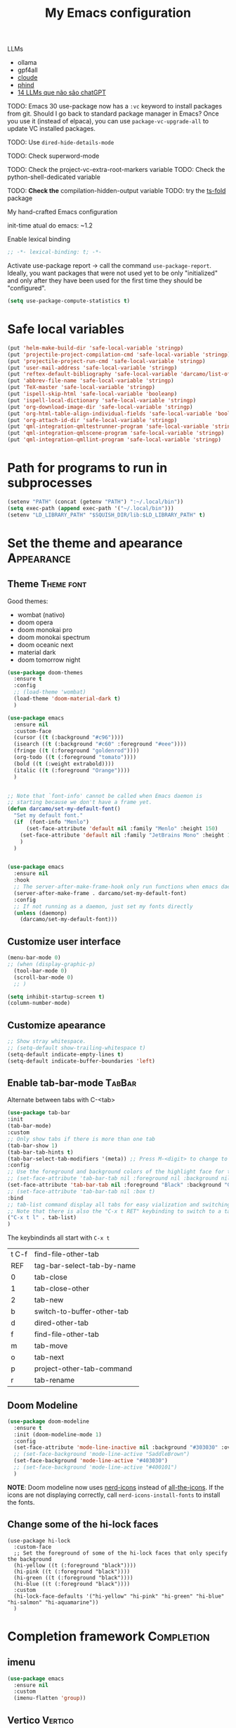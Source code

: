 :PROPERTIES:
:header-args:    :results silent
:END:
#+TITLE: My Emacs configuration
#+STARTUP: indent show2levels

LLMs
- ollama
- gpf4all
- [[https://claude.ai/login?returnTo=%2F][cloude]]
- [[https://www.phind.com/search?home=true][phind]]
- [[https://www.infoworld.com/article/3700869/14-llms-that-arent-chatgpt.html][14 LLMs que não são chatGPT]]


TODO: Emacs 30 use-package now has a =:vc= keyword to install packages from git. Should I go
      back to standard package manager in Emacs? Once you use it (instead of elpaca), you
      can use =package-vc-upgrade-all= to update VC installed packages.

TODO: Use ~dired-hide-details-mode~

TODO: Check superword-mode

TODO: Check the project-vc-extra-root-markers variable
TODO: Check the python-shell-dedicated variable

TODO: *Check the* compilation-hidden-output variable
TODO: try the [[https://github.com/emacs-tree-sitter/ts-fold][ts-fold]] package


My hand-crafted Emacs configuration

init-time atual do emacs: ~1.2

Enable lexical binding
#+begin_src emacs-lisp
;; -*- lexical-binding: t; -*-
#+end_src

Activate use-package report -> call the command ~use-package-report~. Ideally, you want
packages that were not used yet to be only "initialized" and only after they have been
used for the first time they should be "configured".
#+begin_src emacs-lisp
(setq use-package-compute-statistics t)
#+end_src

* Safe local variables
#+begin_src emacs-lisp
(put 'helm-make-build-dir 'safe-local-variable 'stringp)
(put 'projectile-project-compilation-cmd 'safe-local-variable 'stringp)
(put 'projectile-project-run-cmd 'safe-local-variable 'stringp)
(put 'user-mail-address 'safe-local-variable 'stringp)
(put 'reftex-default-bibliography 'safe-local-variable 'darcamo/list-of-strings-p)
(put 'abbrev-file-name 'safe-local-variable 'stringp)
(put 'TeX-master 'safe-local-variable 'stringp)
(put 'ispell-skip-html 'safe-local-variable 'booleanp)
(put 'ispell-local-dictionary 'safe-local-variable 'stringp)
(put 'org-download-image-dir 'safe-local-variable 'stringp)
(put 'org-html-table-align-individual-fields 'safe-local-variable 'booleanp)
(put 'org-attach-id-dir 'safe-local-variable 'stringp)
(put 'qml-integration-qmltestrunner-program 'safe-local-variable 'stringp)
(put 'qml-integration-qmlscene-program 'safe-local-variable 'stringp)
(put 'qml-integration-qmllint-program 'safe-local-variable 'stringp)
#+end_src

* Path for programs to run in subprocesses
#+begin_src emacs-lisp
(setenv "PATH" (concat (getenv "PATH") ":~/.local/bin"))
(setq exec-path (append exec-path '("~/.local/bin")))
(setenv "LD_LIBRARY_PATH" "$SQUISH_DIR/lib:$LD_LIBRARY_PATH" t)
#+end_src

* Set the theme and apearance                                            :Appearance:
** Theme                                                                :Theme:font:
Good themes:
- wombat (nativo)
- doom opera
- doom monokai pro
- doom monokai spectrum
- doom oceanic next
- material dark
- doom tomorrow night
#+begin_src emacs-lisp
(use-package doom-themes
  :ensure t
  :config
  ;; (load-theme 'wombat)
  (load-theme 'doom-material-dark t)
  )

(use-package emacs
  :ensure nil
  :custom-face
  (cursor ((t (:background "#c96"))))
  (isearch ((t (:background "#c60" :foreground "#eee"))))
  (fringe ((t (:foreground "goldenrod"))))
  (org-todo ((t (:foreground "tomato"))))
  (bold ((t (:weight extrabold))))
  (italic ((t (:foreground "Orange"))))
  )


;; Note that `font-info' cannot be called when Emacs daemon is
;; starting because we don't have a frame yet.
(defun darcamo/set-my-default-font()
  "Set my default font."
  (if  (font-info "Menlo")
      (set-face-attribute 'default nil :family "Menlo" :height 150)
    (set-face-attribute 'default nil :family "JetBrains Mono" :height 120)
    )
  )


(use-package emacs
  :ensure nil
  :hook
  ;; The server-after-make-frame-hook only run functions when emacs daemon creates a frame
  (server-after-make-frame . darcamo/set-my-default-font)
  :config
  ;; If not running as a daemon, just set my fonts directly
  (unless (daemonp)
    (darcamo/set-my-default-font)))
#+end_src

** Customize user interface
#+begin_src emacs-lisp
(menu-bar-mode 0)
;; (when (display-graphic-p)
  (tool-bar-mode 0)
  (scroll-bar-mode 0)
  ;; )

(setq inhibit-startup-screen t)
(column-number-mode)
#+end_src

** Customize apearance
#+begin_src emacs-lisp
;; Show stray whitespace.
;; (setq-default show-trailing-whitespace t)
(setq-default indicate-empty-lines t)
(setq-default indicate-buffer-boundaries 'left)
#+end_src

** Enable tab-bar-mode                                                      :TabBar:
Alternate between tabs with C-<tab>
#+begin_src emacs-lisp
(use-package tab-bar
:init
(tab-bar-mode)
:custom
;; Only show tabs if there is more than one tab
(tab-bar-show 1)
(tab-bar-tab-hints t)
(tab-bar-select-tab-modifiers '(meta)) ;; Press M-<digit> to change to that tab
:config
;; Use the foreground and background colors of the highlight face for the active bar
;; (set-face-attribute 'tab-bar-tab nil :foreground nil :background nil :inherit 'highlight)
(set-face-attribute 'tab-bar-tab nil :foreground "Black" :background "GoldenRod" :inherit 'highlight)
;; (set-face-attribute 'tab-bar-tab nil :box t)
:bind
;; tab-list command display all tabs for easy vialization and switching
;; Note that there is also the "C-x t RET" keybinding to switch to a tab by name
("C-x t l" . tab-list)
)
#+end_src

The keybindinds all start with =C-x t=
| t C-f | find-file-other-tab        |
| REF   | tag-bar-select-tab-by-name |
| 0     | tab-close                  |
| 1     | tab-close-other            |
| 2     | tab-new                    |
| b     | switch-to-buffer-other-tab |
| d     | dired-other-tab            |
| f     | find-file-other-tab        |
| m     | tab-move                   |
| o     | tab-next                   |
| p     | project-other-tab-command  |
| r     | tab-rename                 |
** Doom Modeline
#+begin_src emacs-lisp
(use-package doom-modeline
  :ensure t
  :init (doom-modeline-mode 1)
  :config
  (set-face-attribute 'mode-line-inactive nil :background "#303030" :overline t)
  ;; (set-face-background 'mode-line-active "SaddleBrown")
  (set-face-background 'mode-line-active "#403030")
  ;; (set-face-background 'mode-line-active "#400101")
  )
#+end_src

*NOTE*: Doom modeline now uses [[https://github.com/rainstormstudio/nerd-icons.el][nerd-icons]] instead of [[https://github.com/domtronn/all-the-icons.el][all-the-icons]]. If the icons are not
displaying correctly, call =nerd-icons-install-fonts= to install the fonts.

** Change some of the hi-lock faces
#+begin_src elisp
(use-package hi-lock
  :custom-face
  ;; Set the foreground of some of the hi-lock faces that only specify the background
  (hi-yellow ((t (:foreground "black"))))
  (hi-pink ((t (:foreground "black"))))
  (hi-green ((t (:foreground "black"))))
  (hi-blue ((t (:foreground "black"))))
  :custom
  (hi-lock-face-defaults '("hi-yellow" "hi-pink" "hi-green" "hi-blue" "hi-salmon" "hi-aquamarine"))
  )
#+end_src

** COMMENT Telephone Line
Alternative modeline similar to powerline

https://github.com/dbordak/telephone-line
* Completion framework                                                   :Completion:
** COMMENT Ido Mode                                                        :IdoMode:
#+begin_src emacs-lisp
(ido-mode 1)
(ido-everywhere)
(setq ido-enable-flex-matching t)
(fido-mode)
#+end_src

** imenu
#+begin_src emacs-lisp
(use-package emacs
  :ensure nil
  :custom
  (imenu-flatten 'group))
#+end_src

** Vertico                                                                 :Vertico:
Veja atalhos do vertigo em https://github.com/minad/vertico#key-bindings
*** Basic configuration
#+begin_src emacs-lisp
;; Enable vertico
(use-package vertico
  :ensure t
  :custom
  ;; (vertico-scroll-margin 0) ;; Different scroll margin
  ;; (vertico-count 20) ;; Show more candidates
  ;; (vertico-resize t) ;; Grow and shrink the Vertico minibuffer
  (vertico-cycle t)  ;; Enable cycling for `vertico-next/previous'
  :init
  (vertico-mode)
  :bind ( :map vertico-map
          ;; Note that you can also use C-M-f and C-M-b to move cursor between directories
          ("C-l" . backward-kill-sexp))
  :hook
  ;; Clean up file path when typing
  (rfn-eshadow-update-overlay . vertico-directory-tidy)
  )


;; Persist history over Emacs restarts. Vertico sorts by history position.
(use-package savehist
  :init
  (savehist-mode))


;; A few more useful configurations...
(use-package emacs
  :custom
  (enable-recursive-minibuffers t)  ;; Enable recursive minibuffers

  ;; Hide commands in M-x which do not work in the current mode.  Vertico
  ;; commands are hidden in normal buffers. This setting is useful beyond
  ;; Vertico.
  (read-extended-command-predicate #'command-completion-default-include-p)

  ;; Do not allow the cursor in the minibuffer prompt
  (minibuffer-prompt-properties
   '(read-only t cursor-intangible t face minibuffer-prompt))


  ;; (add-hook 'minibuffer-setup-hook #'cursor-intangible-mode)

  )
#+end_src

*** COMMENT Extra packages: vertico-mouse
#+begin_src emacs-lisp
(use-package vertico-mouse
  :after vertico
  :init
  (vertico-mouse-mode))
#+end_src

** Orderless                                                             :Orderless:
#+begin_src emacs-lisp
;; We want case-insensitive filenames, since we will use vertigo to
;; filter filenames anyway
(use-package emacs
  :custom
  (read-file-name-completion-ignore-case t))


;; Optionally use the `orderless' completion style.
(use-package orderless
  :ensure t
  :custom
  ;; Configure a custom style dispatcher (see the Consult wiki)
  ;; (orderless-style-dispatchers '(+orderless-consult-dispatch orderless-affix-dispatch))
  ;; (orderless-component-separator #'orderless-escapable-split-on-space)
  (completion-styles '(orderless basic))
  (completion-category-defaults nil)
  (completion-category-overrides '((file (styles partial-completion)))))
#+end_src

** Marginalia                                                           :Marginalia:
#+begin_src emacs-lisp
(use-package marginalia
  :ensure t
  ;; Either bind `marginalia-cycle` globally or only in the minibuffer
  :bind (("M-A" . marginalia-cycle)
         :map minibuffer-local-map
         ("M-A" . marginalia-cycle))

  ;; The :init configuration is always executed (Not lazy!)
  :init

  ;; Must be in the :init section of use-package such that the mode gets
  ;; enabled right away. Note that this forces loading the package.
  (marginalia-mode))
#+end_src

** all-the-icons-completion                                            :AllTheIcons:
#+begin_src emacs-lisp
(use-package all-the-icons-completion
:ensure t
:config
(all-the-icons-completion-mode)
;; (add-hook 'marginalia-mode-hook #'all-the-icons-completion-marginalia-setup)
;; :hook
;; (marginalia-mode . all-the-icons-completion-marginalia-setup)
)
#+end_src

** Consult                                                     :Keybindings:Consult:

Use "M-x" e digite "^consult" para ver os diversos comandos.

Nota: Alguns comandos possuem múltiplos grupos. Vc pode filtrar para um grupo específico
usando "letra" + SPC. Exemplo, o comando ~consult-buffer~ possui grupos "buffer (b)", "file
(f)" e "bookmark" (m). Digitar "f SPC" vai limitar o completion a apenas arquivos.

#+begin_src emacs-lisp
(use-package consult
  :ensure t
  :bind (
         ;; Global keybindings
         ("M-i" . consult-imenu)
         ;; ("M-I" . consult-imenu-multi)

         ;; C-c keybindigs
         ;; ("C-c h" . consult-history)
         ("C-c m" . consult-mode-command)
         ;; ("C-c k" . consult-kmacro)

         ;; C-x bindings (ctl-x-map)
         ("C-x b" . consult-buffer)
         ("C-x 4 b" . consult-buffer-other-window)
         ("C-x 5 b" . consult-buffer-other-frame)
         ("C-x r b" . consult-bookmark)

         ;; M-g bindings
         ("M-g e" . consult-compile-error)
         ("M-g f" . consult-flymake)
         ("M-g g" . consult-goto-line)
         ("M-g M-g" . consult-goto-line)
         ("M-g o" . consult-outline)
         ("M-g m" . consult-mark)
         ("M-g k" . consult-global-mark)
         ("M-g i" . consult-imenu)
         ("M-g I" . consult-imenu-multi)

         ;; Other bindings
         ("M-y" . consult-yank-pop)
         ("<help> a" . consult-apropos)

         ;; M-s bindings
         ("M-s d" . consult-find)
         ("M-s D" . consult-locate)
         ("M-s g" . consult-grep)
         ("M-s G" . consult-git-grep)
         ("M-s r" . consult-ripgrep)
         ("M-s l" . consult-line)
         ("M-s L" . consult-line-multi)
         ("M-s m" . consult-multi-occur)
         ("M-s k" . consult-keep-lines)
         ("M-s u" . consult-focus-lines)
         ("M-s s" . consult-yasnippet)

         ;; Isearch integration
         ;; Isearch integration
         ("M-s e" . consult-isearch-history)
         :map isearch-mode-map
         ("M-e" . consult-isearch-history)         ;; orig. isearch-edit-string
         ("M-s e" . consult-isearch-history)       ;; orig. isearch-edit-string
         ("M-s l" . consult-line)                  ;; needed by consult-line to detect isearch
         ("M-s L" . consult-line-multi)           ;; needed by consult-line to detect isearch

         ;; Keybindings only in org-mode
         :map org-mode-map (("M-i" . consult-outline))
         )

  ;; Enable automatic preview at point in the *Completions* buffer. This is
  ;; relevant when you use the default completion UI.
  :hook (completion-list-mode . consult-preview-at-point-mode)

  ;; The :init configuration is always executed (Not lazy)
  :init

  ;; Optionally configure the register formatting. This improves the register
  ;; preview for `consult-register', `consult-register-load',
  ;; `consult-register-store' and the Emacs built-ins.
  (setq register-preview-delay 0.5
        register-preview-function #'consult-register-format)

  ;; Optionally tweak the register preview window.
  ;; This adds thin lines, sorting and hides the mode line of the window.
  (advice-add #'register-preview :override #'consult-register-window)

  ;; Use Consult to select xref locations with preview
  (setq xref-show-xrefs-function #'consult-xref
        xref-show-definitions-function #'consult-xref)

  ;; Configure other variables and modes in the :config section,
  ;; after lazily loading the package.
  :config

  ;; Optionally configure preview. The default value
  ;; is 'any, such that any key triggers the preview.
  ;; (setq consult-preview-key 'any)
  ;; (setq consult-preview-key "M-.")
  ;; (setq consult-preview-key '("S-<down>" "S-<up>"))
  ;; For some commands and buffer sources it is useful to configure the
  ;; :preview-key on a per-command basis using the `consult-customize' macro.
  (consult-customize
   consult-theme :preview-key '(:debounce 0.2 any)
   consult-ripgrep consult-git-grep consult-grep
   consult-bookmark consult-recent-file consult-xref
   consult--source-bookmark consult--source-file-register
   consult--source-recent-file consult--source-project-recent-file
   ;; :preview-key "M-."
   :preview-key '(:debounce 0.4 any))

  ;; Optionally configure the narrowing key.
  ;; Both < and C-+ work reasonably well.
  (setq consult-narrow-key "<") ;; "C-+"

  ;; Optionally make narrowing help available in the minibuffer.
  ;; You may want to use `embark-prefix-help-command' or which-key instead.
  ;; (define-key consult-narrow-map (vconcat consult-narrow-key "?") #'consult-narrow-help)

  ;; By default `consult-project-function' uses `project-root' from project.el.
  ;; Optionally configure a different project root function.
  ;;;; 1. project.el (the default)
  ;; (setq consult-project-function #'consult--default-project--function)
  ;;;; 2. vc.el (vc-root-dir)
  ;; (setq consult-project-function (lambda (_) (vc-root-dir)))
  ;;;; 3. locate-dominating-file
  ;; (setq consult-project-function (lambda (_) (locate-dominating-file "." ".git")))
  ;;;; 4. projectile.el (projectile-project-root)
  ;; (autoload 'projectile-project-root "projectile")
  ;; (setq consult-project-function (lambda (_) (projectile-project-root)))
  ;;;; 5. No project support
  ;; (setq consult-project-function nil)
  )
#+end_src

** Consult-dir                                                             :Consult:
#+begin_src emacs-lisp
(use-package consult-dir
  :ensure t
  :bind (("C-x C-d" . consult-dir)
         ;; :map vertico-map
         ;; ("C-x C-d" . consult-dir)
         ;; ("C-x C-j" . consult-dir-jump-file)
         ))
#+end_src

** COMMENT Consult-project                                                 :Consult:
#+begin_src emacs-lisp
(use-package consult-project
  :ensure (consult-project :type git :host github :repo "Qkessler/consult-project")
  :bind
  (("M-s p" . consult-project))
  )
#+end_src

** consult-jump-project                                                    :Consult:
Quickly jump between projects, their files and buffers with consult.

#+begin_src emacs-lisp
(use-package consult-jump-project
  :ensure (consult-jump-project :type git :host github :repo "jdtsmith/consult-jump-project")
  :bind ("C-x p p" . consult-jump-project)
  )
#+end_src

** Other useful consult commands                                           :Consult:
- consult-minor-mode-men
  - Filter the groups with "g", "i", "l" and "o"

** Embark                                                       :Keybindings:Embark:
Note: During a prefix key (e.g. =C-x=, =C-c=, etc) you can use =C-h= to see all possible
completions for that prefix key. This is nicer than which key because you can use search.

Note: If you use =C-u= before calling ~embark-act~, then the session will be kept after the
action is performed (you will still be in the minibuffer)
#+begin_src emacs-lisp
(use-package embark
  :ensure t

  :bind
  (("C-." . embark-act)         ;; pick some comfortable binding
   ("C-;" . embark-dwim)        ;; good alternative: M-.
   ("C-h B" . embark-bindings)
   :map embark-file-map
   ;; Add sudo-edit as an action for files
   ("s" . sudo-edit)
   ) ;; alternative for `describe-bindings'

  ;; :custom
  ;; ;; Instead of the popup with actions when embark is activated, use
  ;; ;; completions to choose the action.
  ;; ;;
  ;; ;; NOTE: In the completions, if you type "@" you can then use the
  ;; ;; keybinding of the action
  ;; (embark-prompter 'embark-completing-read-prompter)

  :init
  ;; Replace the key help with a completing-read interface -> type
  ;; "C-h" after a prefix key to see completions
  (setq prefix-help-command #'embark-prefix-help-command)

  :config

  ;; Hide the mode line of the Embark live/completions buffers
  (add-to-list 'display-buffer-alist
               '("\\`\\*Embark Collect \\(Live\\|Completions\\)\\*"
                 nil
                 (window-parameters (mode-line-format . none)))))

;; Consult users will also want the embark-consult package.
(use-package embark-consult
  :ensure t
  :after (embark consult)
  :demand t ; only necessary if you have the hook below
  ;; if you want to have consult previews as you move around an
  ;; auto-updating embark collect buffer
  :hook
  (embark-collect-mode . consult-preview-at-point-mode))
#+end_src

** Corfu                                                                     :Corfu:
#+begin_src emacs-lisp
(use-package corfu
  :ensure t
  ;; Optional customizations
  :custom
  (corfu-cycle t)                ;; Enable cycling for `corfu-next/previous'
  ;; (corfu-auto t)                 ;; Enable auto completion
  ;; (corfu-commit-predicate nil)   ;; Do not commit selected candidates on next input
  ;; (corfu-quit-at-boundary t)     ;; Automatically quit at word boundary
  ;; (corfu-quit-no-match t)        ;; Automatically quit if there is no match
  (corfu-preview-current nil)    ;; Disable current candidate preview
  ;; (corfu-preselect-first nil)    ;; Disable candidate preselection
  ;; (corfu-echo-documentation nil) ;; Disable documentation in the echo area
  ;; (corfu-scroll-margin 5)        ;; Use scroll margin

  ;; You may want to enable Corfu only for certain modes.
  ;; :hook ((prog-mode . corfu-mode)
  ;;        (shell-mode . corfu-mode)
  ;;        (eshell-mode . corfu-mode))

  ;; Recommended: Enable Corfu globally.
  ;; This is recommended since dabbrev can be used globally (M-/).
  :init
  (global-corfu-mode)

  :bind (:map corfu-map
              ("<end>" . corfu-last)
              ("<home>" . corfu-first)
              ("<next>" . corfu-scroll-up)
              ("<prior>" . corfu-scroll-down)
              ))

;; A few more useful configurations...
(use-package emacs
  :ensure nil
  :init
  ;; TAB cycle if there are only few candidates
  (setq completion-cycle-threshold 3)

  ;; Emacs 28: Hide commands in M-x which do not apply to the current mode.
  ;; Corfu commands are hidden, since they are not supposed to be used via M-x.
  ;; (setq read-extended-command-predicate
  ;;       #'command-completion-default-include-p)

  ;; Enable indentation+completion using the TAB key.
  ;; `completion-at-point' is often bound to M-TAB.
  (setq tab-always-indent 'complete))

;; https://github.com/jdtsmith/kind-icon
;; Add nice icons in corfu popup
(use-package kind-icon
  :ensure t
  :after corfu
  :custom
  (kind-icon-default-face 'corfu-default) ; to compute blended backgrounds correctly
  :config
  (add-to-list 'corfu-margin-formatters #'kind-icon-margin-formatter))
#+end_src

** Acronyms                                                         :Acronym:abbrev:
Code to define many acronymms that I use
#+begin_src emacs-lisp

;; For each entry, the first element will be the expansion trigger, while the
;; second element is the expansion. Third element indicates if a plural
;; expansion should also be created (just adding s after the trigger). The
;; fourth element indicates if a corresponding "acronym expansion" should be
;; added to latex and org-mode. An acronym expansion corresponds to a trigger
;; which is the one in the list preceeded by "a" and the expansion will have the
;; corresponding acronyms functionality (acro package in latex and glossaries
;; package in org-mode).
(setq my-acronym-list '(
                        ;; token - expansion - use plural - add acronym expansion
                        ("arima" "ARIMA" nil t)
                        ("bd" "BD" nil t)
                        ("ber" "BER" t t)
                        ("blast" "BLAST" nil t)
                        ("bler" "BLER" t t)
                        ("bpsk" "BPSK" nil t)
                        ("bs" "BS" t t)
                        ("cam" "CAM" nil t)
                        ("cdf" "CDF" t t)
                        ("comp" "CoMP" nil t)
                        ("cqi" "CQI" nil t)
                        ("crs" "CRS" nil t)
                        ("csi" "CSI" nil t)
                        ("csit" "CSIT" nil t)
                        ("csr" "CSR" nil t)
                        ("dft" "DFT" t t)
                        ("dmrs" "DMRS" nil t)
                        ("dof" "DOF" t t)
                        ("dtdd" "DTDD" nil t)
                        ("fdd" "FDD" nil t)
                        ("gp" "GP" t t)
                        ("harq" "HARQ" nil t)
                        ("ia" "IA" nil t)
                        ("ic" "IC" nil t)
                        ("jp" "JP" nil t)
                        ("los" "LOS" nil t)
                        ("ls" "LS" nil t)
                        ("lte" "LTE" nil t)
                        ("mcs" "MCS" t t)
                        ("mimo" "MIMO" nil t)
                        ("miso" "MISO" nil t)
                        ("ml" "ML" nil t)
                        ("mlp" "MLP" nil t)
                        ("mmse" "MMSE" nil t)
                        ("mrt" "MRT" nil t)
                        ("mse" "MSE" nil t)
                        ("occ" "OCC" nil t)
                        ("ofdm" "OFDM" nil t)
                        ("pdf" "PDF" t t)
                        ("prb" "PRB" t t)
                        ("prr" "PRR" nil t)
                        ("psk" "PSK" nil t)
                        ("qam" "QAM" nil t)
                        ("qos" "QoS" nil t)
                        ("rb" "RB" t t)
                        ("re" "RE" t nil)
                        ("rsrp" "RSRP" nil t)
                        ("rsrq" "RSRQ" nil t)
                        ("rssi" "RSSI" nil t)
                        ("sdma" "SDMA" nil t)
                        ("sic" "SIC" nil t)
                        ("simo" "SIMO" nil t)
                        ("sinr" "SINR" t t)
                        ("siso" "SISO" nil t)
                        ("snr" "SNR" nil t)
                        ("srs" "SRS" nil t)
                        ("stbc" "STBC" nil t)
                        ("svd" "SVD" t t)
                        ("tdd" "TDD" nil t)
                        ("tti" "TTI" t t)
                        ("ue" "UE" t t)
                        ("ula" "ULA" t t)
                        ("ura" "URA" t t)
                        ("v2i" "V2I" nil t)
                        ("v2v" "V2V" nil t)
                        ("v2x" "V2X" nil t)
                        ("zf" "ZF" nil t)
                        ("vc" "você" t nil)
                        ))

;; List with elements in my-acronym-list where the third value is 't'
(setq plural-list (seq-filter (lambda (elem) (nth 2 elem)) my-acronym-list))

;; Construct an abbrev table for text mode from my-acronym-list
(define-abbrev-table 'my-text-mode-abbrev-table
  (append
   (mapcar (lambda (elem) (list (nth 0 elem) (nth 1 elem))) my-acronym-list)
   (mapcar (lambda (elem) (list (concat (nth 0 elem) "s") (concat (nth 1 elem) "s"))) plural-list)
   '(
     ("bayesian" "Bayesian")
     ("comunication" "communication")
     ("latence" "latency")
     ("manhattan" "Manhattan")
     ("trainning" "training")
     ("eachother" "each other")
     ("teh" "the")
     ("diferent" "different")
     ("diferent" "different")
     ("pp" "point process")
     )
   )
  )


(use-package dash
  :ensure t
  :defer t
  :config
  ;; The dash library provides the "-keep" function
  (define-abbrev-table 'my-latex-mode-abbrev-table
    (append
     (-keep (lambda (elem) (if (nth 3 elem) (list (concat "a" (nth 0 elem)) (concat "\\ac{" (nth 1 elem) "}")))) my-acronym-list)

     (-keep (lambda (elem) (if (nth 3 elem) (list (concat "a" (nth 0 elem) "s") (concat "\\acp{" (nth 1 elem) "}")))) plural-list)
     )
    )

  (define-abbrev-table 'my-org-mode-abbrev-table
    (append
     (-keep (lambda (elem) (if (nth 3 elem) (list (concat "a" (nth 0 elem)) (concat "ac:" (nth 1 elem))))) my-acronym-list)

     (-keep (lambda (elem) (if (nth 3 elem) (list (concat "a" (nth 0 elem) "s") (concat "acp:" (nth 1 elem))))) plural-list)
     )
    )
  )

(use-package emacs
  :ensure nil
  :defer t
  :custom
  ;; I will always modify my abbrev file manually or programatically and I don't
  ;; want emacs to mess the file
  (save-abbrevs nil)

  ;; Turn on abbrev-mode by default on all major modes
  (abbrev-mode t)
  :config
  (when (file-exists-p "~/.abbrev_defs")
    (read-abbrev-file "~/.abbrev_defs")
    )
  )
#+end_src

** Fill with comment
#+begin_src emacs-lisp
;; Fill with comment
(defun fill-with-comment(&optional character)
  "Insert as many comment characters as necessary to go untill
      fill-column."
  (interactive)
  (when (null character)
    (setq character "x"))
  (let (current beginning)
    (delete-horizontal-space)
    (setq current (point))
    (beginning-of-line)
    (setq beginning (point))
    (goto-char current)

    (setq number (- (min fill-column 80) (- current beginning)))

    (if (not (= current beginning))
        (progn
          (insert " ")
          (setq number (- number 1)))
      )
    (setq character (string-to-char character))
    (insert-char character number )
    )
  )


(use-package emacs
  :ensure nil
  :bind
  ([C-f1] . fill-with-comment)
  )
#+end_src

** Yasnippets                                                           :Yasnippets:
*** Config
Veja aqui
https://github.com/MatthewZMD/.emacs.d#yasnippet-1

Tip: Check the =yas-describe-tables= command

#+begin_src emacs-lisp
(use-package yasnippet
  :ensure t
  :init
  (yas-global-mode)
  :bind (:map yas-minor-mode-map
  ("C-c &" . nil) ;; Disable all keybindings with "C-c &" prefix (conflict with org-mode)
  )
  )

(use-package yasnippet-snippets
  :ensure t
  :after yasnippet)

(use-package consult-yasnippet
  :ensure t
  :commands consult-yasnippet
  )
#+end_src

*** Some helper functions used in my snippets
#+begin_src emacs-lisp
;; This method is used in the 'comment' yasnippets template
(defun darcamo/get-comment-block-start ()
  "Insert the correct comment start string for a block comment.
  This method is used in the 'comment' yasnippets template."
  (interactive)
  (if (equal ";" comment-start)
      ;; For emacs-lisp mode, we want two ';' symbols.
      ";;"
    ;; For all the other major modes, the line below inserts the correct
    ;; comment-start.
    (string-trim comment-start)
    )
  )

;; This method is used in the 'comment' yasnippets template
(defun darcamo/get-comment-block-end ()
  "Insert the correct comment end string for a block comment.
  This method is used in the 'comment' yasnippets template."
  (interactive)
  (string-trim comment-end)
  )


;; Get user name and e-mail address
(defun darcamo/get-user-name-and-email ()
  "Get the user full name and e-mail address from the variables
      'user-full-name' and 'user-mail-address'. This is useful for
      yasnippets. You can use this function in your snippets and if you
      need to change the email address for a project, for example, just
      change the variable 'user-mail-address' in a file variable or a
      directory variable, instead of changing the snippets."
  (interactive)
  (concat user-full-name " <" user-mail-address ">")
  )
#+end_src

* darcamo function
#+begin_src emacs-lisp
;; Got from http://stackoverflow.com/questions/17325713/looking-for-a-replace-in-string-function-in-elisp
(defun darcamo-replace-in-string (what with in)
  (replace-regexp-in-string (regexp-quote what) with in nil 'literal))


(defun darcamo/list-of-strings-p (arg)
  "Return t if arg is a list of strings"
  (every 'stringp arg))


(defun darcamo/string-to-ascii (string)
  "Change a string containing unicode characters to the
        equivalent ascii string. Note that not all characters are
        replaced, only the ones I usually don't want."
  (s-replace-all
   '(
     ("“" . "\"")
     ("”" . "\"")
     ("→" . "->")
     ("–" . "-")
     ("—" . "-")
     ("…" . "...")
     ("’" . "'")
     ("‘" . "'")
     )
   string))


(defun darcamo/string-to-ascii-region (beg end)
  "Change the selected text containing unicode characters to the
        equivalent text in ascii. Note that not all characters are
        replaced, only the ones I usually don't want."
  (interactive "r")
  (let (replacement)
    (save-restriction
      (narrow-to-region beg end)
      (save-excursion
        (setq replacement (darcamo/string-to-ascii (buffer-substring beg end)))
        (delete-region beg end)
        (goto-char beg)
        (insert replacement)))))


(defun darcamo/surround-region (beg end leftPart rightPart)
  "Surround a region with the content of the leftPart and
      rightPart variables."
  (interactive "r")
  (save-restriction
    (narrow-to-region beg end)
    (goto-char (point-min))
    (insert leftPart)
    (goto-char (point-max))
    (insert rightPart)))


(defun darcamo/surround-region-dowim (leftPart rightPart)
  "Surround a region with the content of LEFTPART and RIGHTPART variables.

If the region is not active, the region between the current point and
the point given by `forward-word' will be used."
  (interactive)
  (let (beg end)
    (if (and transient-mark-mode mark-active)
        ;; Region active code
        (progn (setq beg (region-beginning) end (region-end))
               (darcamo/surround-region beg end leftPart rightPart))
      ;; Region inactive code: beg = current point, end = end of the word
      (setq beg (point))
      (forward-word)
      (setq end (point))
      (darcamo/surround-region beg end leftPart rightPart))))


(defun darcamo/surround-with-command ()
  "Usefull to surround a region with a command.

If the command if not provided it will be asked in the minibuffer."
  (interactive)
  (let* ((command (read-from-minibuffer "Command Name: "))
         (leftPart (concat command "("))
         (rightPart ")"))
    (darcamo/surround-region-dowim leftPart rightPart)))


(defun browse-doi-url (url)
  "Open the URL corresponding to the specified DOI number in the browser."
  (interactive "sDoi Number: ")
  (browse-url (concat "http://dx.doi.org/" url)))


;; Time functions
(defun replace-nth-element (lista index valor)
  "Replace the element at position INDEX in LISTA with VALOR."
  (replace lista (list valor) :start1 index))


(defun get-current-year()
  "Get the current year."
  (interactive)
  (format-time-string "%Y" (current-time)))


(defun get-current-month()
  "Get the current month."
  (interactive)
  (capitalize (format-time-string "%B" (current-time))))


(defun get-me-an-org-id-for-the-month (categoryName)
  "Generate an org ID for my monthly expenses for CATEGORYNAME.

This is used only in my template for the finances of the month. It
return a suitable ID for the month sub-headline."
  (interactive)
  (concat (get-current-month) (get-current-year) categoryName))


(defun get-today-org-time-stamp ()
  "Insert a `time-stamp' for today.

The format is the same format that `org-mode' uses for inactive
timestamps."
  (interactive)
  (format-time-string "[%Y-%m-%d %a]" (current-time)))


(defun get-previous-month()
  "Get the name of the previous month."
  (interactive)
  (capitalize (format-time-string "%B"
                                  ;; decode-time retorna uma lista especificando a data/hora atual na forma
                                  ;; (SEC MINUTE HOUR DAY MONTH YEAR DOW DST ZONE). Depois substituo o dia
                                  ;; por 0. Com isso ao aplicar encode-time e em seguida format-time-string
                                  ;; eu vou pegar o mês anterior ao invés do mez atual (funciona até mesmo
                                  ;; para janeiro).
                                  (apply 'encode-time ( replace-nth-element (decode-time) 3 0)))))


(defun get-previous-month-year()
  "Get the year of the previous month.
This will be equal to the current yar except when we are in january"
  (interactive)
  (capitalize (format-time-string "%Y"
                                  ;; decode-time retorna uma lista especificando a data/hora atual na forma
                                  ;; (SEC MINUTE HOUR DAY MONTH YEAR DOW DST ZONE). Depois substituo o dia
                                  ;; por 0. Com isso ao aplicar encode-time e em seguida format-time-string
                                  ;; eu vou pegar o ano do mês anterior (igual ao ano atual, exceto se
                                  ;; estivermos em janeiro, quando ele retorna o ano anterior)
                                  (apply 'encode-time ( replace-nth-element (decode-time) 3 0)))))


(defun get-filebrowse-program-linux ()
  "Get the name of the file browser app to use to open a folder outside Emacs."
  (cond
   ((executable-find "nautilus") "nautilus")
   ((executable-find "dolphin") "dolphin")))


(defun browse-dir-linux (dir-as-string)
  "Open filebrowser in the DIR-AS-STRING directory in Linux."
  (interactive)
  (start-process-shell-command
   "browse"
   "*scratch*"
   ;; Trocar nautilus por pcmanfm para o lxde
   ;; (concat "xdg-open " (expand-file-name dir-as-string))
   (concat (get-filebrowse-program-linux) " " (expand-file-name dir-as-string))))


(defun browse-dir-macos (dir-as-string)
  "Open filebrowser in the DIR-AS-STRING directory in MacOS."
  (interactive)
  (start-process-shell-command
   "browse"
   "*scratch*"
   ;; Trocar nautilus por pcmanfm para o lxde
   (concat "open -a Finder " (expand-file-name dir-as-string))))


(defun browse-dir-windows (dir-as-string)
  "Open file explorer in the DIR-AS-STRING directory."
  (interactive)
  (start-process-shell-command
   "browse"
   "*scratch*"
   ;; Trocar nautilus por pcmanfm para o lxde
   (concat "start " (expand-file-name dir-as-string))))


;; Browse Directory
(defun browse-dir (dir-as-string)
  (cond
   ((system-type-is-linux) (browse-dir-linux dir-as-string))
   ((system-type-is-macos) (browse-dir-macos dir-as-string))
   ((system-type-is-windows) (browse-dir-windows dir-as-string))
   (t (message "browse-dir: Unknown system type"))))


;; Use essa para abrir links sftp com o nautilus, como sftp://darlan@<server>/home/blabla
(defun browse-dir-sftp (dir-as-string)
  (start-process-shell-command
   "browse"
   "*scratch*"
   (concat "nautilus --no-desktop " dir-as-string)))


(defun browse-default-dir  ()
  "Open filebrowser in the default directory."
  (interactive)
  (browse-dir default-directory))


(defun browse-default-dir-in-emacs ()
  "Open the default directory in Emacs with Dired.

The default directory is the directory of the file associated with the
current buffer."
  (interactive)
  (dired default-directory))


(defun get-terminal-fullpath ()
  "Return the path to the installed terminal emulator.

First it will try the tilix terminal emulator. If not installed
it will try gnome-terminal and if that is not installed it will
then try lxterminal."
  (seq-find
   'executable-find
   '("kitty" "tilix" "gnome-terminal" "konsole" "lxterminal" "xterm")))


(defun linux-terminal-dir (dir-as-string)
  "Open terminal in directory DIR-AS-STRING."
  (start-process-shell-command
   "browse"
   "*scratch*"
   ;; (concat (get-terminal-fullpath) " " (concat "--working-directory \"" (expand-file-name dir-as-string) "\""))
   (concat (get-terminal-fullpath))))


(defun linux-terminal-default-dir ()
  "Open terminal in the default directory."
  (interactive)
  (linux-terminal-dir default-directory))


(defun macos-terminal-dir (dir-as-string)
  "Open terminal in directory DIR-AS-STRING."
  (interactive)
  (start-process-shell-command
   "browse"
   "*scratch*"
   ;; (concat (get-terminal-fullpath) " " (concat "--working-directory \"" (expand-file-name dir-as-string) "\""))
   (concat "open -n -a Terminal " dir-as-string)))


(defun macos-terminal-default-dir ()
  "Open terminal in the default directory."
  (interactive)
  (macos-terminal-dir default-directory))


(defun open-terminal-default-dir ()
    "Open terminal in the default directory."
  (interactive)
  (if (system-type-is-linux)
      (linux-terminal-default-dir)
    (macos-terminal-default-dir)))


(defun ver-pdf-no-evince (pdf &optional page)
  "Open a PDF using evince in page PAGE."
  (start-process-shell-command
   "evince"
   "*scratch*"
   (if page
       (format "evince -i %s %s" page pdf)
     (format "evince %s" pdf))))


(defun ver-pdf-no-acroread (pdf)
  (start-process-shell-command
   "acroread"
   "*scratch*"
   (concat "acroread " pdf)))


;; You need to have a script called pdfxchange
(defun ver-pdf-no-pdfxchange (pdf)
  (start-process-shell-command
   "pdfxchange"
   "*scratch*"
   (concat "pdfxchange " pdf)))


;; Abrir no OpenOffice
(defun abrir-no-openoffice (documento)
  "Open document DOCUMENTO using openoffice."
  (start-process-shell-command
   "openoffice"
   "*scratch*"
   (concat "libreoffice.org -o " "\"" documento "\"")))


;; Ver vídeo
(defun ver-arquivo-de-video (video-file)
  "Open a video file VIDEO-FILE using vlc."
  (start-process-shell-command
   "vlc"
   "*scratch*"
   (concat "vlc " (surround-with-quotes video-file))))


(defun surround-with-quotes (filename)
  "Surround a given FILENAME with quotes.

This is useful to pass that file name to functions to be executed in the
shell, since we would have to scape some characters otherwise."
  (message (concat "\"" filename "\"")))


;; Run shell command from given folder
(defun run-shell-command-from-folder (command folder)
  "Run a given COMMAND from the specified FOLDER."
  (interactive)
  (start-process-shell-command
   command
   "*scratch*"
   ;; (concat "/usr/bin/nautilus --no-desktop " (concat "\"" (expand-file-name dir-as-string) "\""))
   (concat "cd " (expand-file-name folder) " && " command)))


(defun buffer-exists (bufname)
  "Test if buffffer BUFNAME exists."
  (not
   (eq nil (get-buffer bufname))))


;; Dictionaries / Synonyms / Wikipedia

(defun lookup-wikipedia ()
  "Look up the word's in Wikipedia.

This command generates a url for Wikipedia.com and switches you to
browser. If a region is active (a phrase), lookup that phrase."
  (interactive)
  (let (myword myurl)
    (setq myword
          (if (and transient-mark-mode mark-active)
              (buffer-substring-no-properties (region-beginning) (region-end))
            (thing-at-point 'symbol)))

    (setq myword (replace-regexp-in-string " " "_" myword))
    (setq myurl (concat "http://en.wikipedia.org/wiki/" myword))
    (browse-url myurl)))


(defun system-type-is-linux ()
  "Return t if running on Linux."
  (interactive)
  "Return true if system is Linux"
  (string-equal system-type "gnu/linux"))


(defun system-type-is-windows ()
  "Return t if running on Windows."
  (interactive)
  "Return true if system Windows"
  (string-equal system-type "windows-nt"))


(defun system-type-is-macos ()
    "Return t if running on macOS."
  (interactive)
  "Return true if system MacOS"
  (string-equal system-type "darwin"))


(defun darcamo/change-to-label (start end)
  "Change the text from START to END to lowercase and replace spaces with underscores.

This function is useful for creating labels from text, such as converting figure captions."
  (interactive "r")
  (save-excursion
    (save-restriction
      (narrow-to-region start end)
      ;; Replace spaces with underscores
      (goto-char (point-min))
      (while (search-forward " " nil t) (replace-match "_" nil t))

      ;; Convert text to lowercase and insert
      (let ((label (downcase (buffer-substring-no-properties start end))))
        (delete-region start end)
        (insert label)))))


;; Find duplicated words in a buffer
(defun darcamo/find-duplicated-words ()
  "Search forward for for a duplicated word."
  (interactive)
  (message "Searching for for duplicated words ...")
  (push-mark)
  ;; This regexp is not perfect
  ;; but is fairly good over all:
  (if (re-search-forward
       "\\b\\([^@ \n\t]+\\)[ \n\t]+\\1\\b" nil 'move)
      (message "Found duplicated word.")
    (message "End of buffer")))


(defun darcamo/is-scratch-buffer ()
  "Check if the buffer name is `*scratch*'."
  (string-equal (buffer-name) "*scratch*"))
#+end_src

* General Usability                                       :General:Usability:Utility:
** Configuration
#+begin_src emacs-lisp
(use-package emacs
  :ensure nil
  :mode
  ("\\.abbrev_defs\\'" . emacs-lisp-mode)
  :custom
  ;; Consider a period followed by a single space to be end of sentence.
  (sentence-end-double-space nil)

  ;; Display the distance between two tab stops as 4 characters wide.
  (tab-width 4)
  (indent-tabs-mode nil)

  (recentf-max-saved-items 100)

  ;; This controls how `toggle-truncate-lines` work. By default it
  ;; will truncate on any character (when word-wrap is nil).
  (word-wrap t)
  :init
  ;; Enable recentf-mode to save recent files
  ;; With this minor-mode emacs will save recent files when it exits
  (recentf-mode)

  ;; Deleta região selecionada quando tecla DEL ou digita algum texto
  (delete-selection-mode 1)

  ;; Treat 'y' or <CR> as yes, 'n' as no.
  (fset 'yes-or-no-p 'y-or-n-p)
  )

;; xxxxx Save backup files (files endind with ~) to specific directory xxxxxxxxx
(make-directory "~/tmp/emacs/auto-save/" t)
(setq backup-directory-alist
      `(("." . ,(expand-file-name "~/tmp/emacs/auto-save/"))))
;; xxxxxxxxxxxxxxxxxxxxxxxxxxxxxxxxxxxxxxxxxxxxxxxxxxxxxxxxxxxxxxxxxxxxxxxxxxxxx


;; Indicate in the (right) fringe which lines were wrapped by visual-line-mode
(setq visual-line-fringe-indicators '(left-curly-arrow right-curly-arrow))

;; Enable visual-fill-column-mode everytime visual-line-mode is enabled
(add-hook 'visual-line-mode-hook
          (lambda ()
            ;; (visual-fill-column-mode)  ;; Nice minor-mode, but it comflicts with git-gutter
            (use-package adaptive-wrap
              :ensure t
              :config
              (adaptive-wrap-prefix-mode))
            )
          )
#+end_src

** winner-mode
#+begin_src emacs-lisp
;; Winner mode
(use-package winner
  :config
  (winner-mode)
  )
#+end_src

** rainbow-delimiters
#+begin_src emacs-lisp
(use-package rainbow-delimiters
  :ensure t
  :defer t
  :config
  (set-face-foreground 'rainbow-delimiters-depth-1-face "#c66")  ; red
  (set-face-foreground 'rainbow-delimiters-depth-2-face "#6c6")  ; green
  (set-face-foreground 'rainbow-delimiters-depth-3-face "#69f")  ; blue
  (set-face-foreground 'rainbow-delimiters-depth-4-face "#cc6")  ; yellow
  (set-face-foreground 'rainbow-delimiters-depth-5-face "#6cc")  ; cyan
  (set-face-foreground 'rainbow-delimiters-depth-6-face "#c6c")  ; magenta
  (set-face-foreground 'rainbow-delimiters-depth-7-face "#ccc")  ; light gray
  (set-face-foreground 'rainbow-delimiters-depth-8-face "#999")  ; medium gray
  (set-face-foreground 'rainbow-delimiters-depth-9-face "#666")  ; dark gray
  :hook
  (prog-mode . rainbow-delimiters-mode))
#+end_src

** conf-mode                                                               :Doxygen:
#+begin_src emacs-lisp
(use-package conf-mode
  ;; :ensure nil
  :mode
  ("\\PKGBUILD$" . conf-mode)
  ("\\Doxyfile" . conf-mode)
  )
#+end_src
** Ediff: use single frame
#+begin_src emacs-lisp
(use-package emacs
  :ensure nil
  :custom
  (ediff-window-setup-function 'ediff-setup-windows-plain)
)
#+end_src

** Keybindigns                                                         :Keybindings:
#+begin_src emacs-lisp
(defun start-term-zsh-or-bash ()
  "Start zsh, if available, or bash using `ansi-term'."
  (interactive)
  (let ((zsh "/bin/zsh")
        (bash "/bin/bash"))
    (if (file-executable-p zsh)
        (ansi-term zsh)
      (ansi-term bash))))


(use-package emacs
  :ensure nil
  :bind (
         ([f2] . delete-window)
         ([f3] . bury-buffer) ; put the current buffer at the end of the buffer list
         ([mouse-9] . bury-buffer) ; put the current buffer at the end of the buffer list
         ([C-f3] . unbury-buffer) ; change the buffert at the end of the buffer list to the current buffer
         ([mouse-8] . unbury-buffer) ; change the buffert at the end of the buffer list to the current buffer
         ([f4] . kill-current-buffer) ;C-x k
         ([C-f11] . browse-default-dir)
         ([S-f11] . browse-default-dir-in-emacs)
         ([C-S-f11] . open-terminal-default-dir)
         ("C-z" . eshell)
         ("M-z" . start-term-zsh-or-bash)
         ("C-c o" . other-frame) ; When there are multiple frames, change to another frame
         ("C-c r" . revert-buffer)
         ("C-x C-b" . ibuffer)
         ("C-x d" . duplicate-dwim)
         ;; Note that "C-x x t" calls `toggle-truncate-lines`. Thus, I
         ;; set "C-x x v" to toggle visual-line-mode
         ("C-x x v" . visual-line-mode)

         ;; Use "pause" to set a window as dedicated
         ([pause] . toggle-window-dedicated)
         )
  )

;; Default keybinging for complete-symbol is <C-M-i>
;;(global-set-key (kbd "<C-tab>") 'completion-at-point)


;; Note that the default keybind can also be used, which is "C-x c i"
;; (global-set-key (kbd "M-i") 'consult-imenu)
;; (global-set-key (kbd "M-I") 'imenu)  ;; Use Alt+Shift+i for standard imenu
#+end_src

** which-key
#+begin_src elisp
(use-package which-key
  :ensure t
  :config (which-key-mode)
  :diminish which-key-mode
  )
#+end_src

** windmove                                                            :Keybindings:
#+begin_src emacs-lisp
(use-package windmove
  :bind
  ;; Note that windmove has the "(windmove-default-keybindings 'shift)"
  ;; function to bind the keymaps, but it binds to a keymap specific to
  ;; windmove. I prefer to add them to the global keymap such that other modes
  ;; can overwrite it. This is mainly useful in org-mode.
  ("<S-right>" . windmove-right)
  ("<S-left>" . windmove-left)
  ("<S-up>" . windmove-up)
  ("<S-down>" . windmove-down)
  )
#+end_src

** Multiple Cursors                                                    :Keybindings:
#+begin_src emacs-lisp
(use-package multiple-cursors
  :ensure t
  :bind
  ("C-S-c C-S-c" . mc/edit-lines)
  ("C-S-c C-S-l" . mc/mark-all-like-this)
  ("C->" . mc/mark-next-like-this)
  ("C-<" . mc/mark-previous-like-this))


(use-package ace-mc
  :ensure t
  :bind (
         ("C-)" . ace-mc-add-multiple-cursors)
         ("C-M-)" . ace-mc-add-single-cursor)))
#+end_src

** git-gutter
#+begin_src emacs-lisp
(use-package git-gutter
  :ensure t
  :config
  (global-git-gutter-mode +1)
  ;; The default is " GitGutter", but I don't want to waste
  ;; space in the modeline with that
  (setq git-gutter:lighter ""))
#+end_src

** Go to last change                                                   :Keybindings:
#+begin_src emacs-lisp
(use-package goto-last-change
  :ensure t
  :bind ("C-x C-n" . goto-last-change))
#+end_src

** comment-dwim-2                                                      :Keybindings:
#+begin_src emacs-lisp
(use-package comment-dwim-2
  :ensure t
  :bind ("M-;" . comment-dwim-2)
  :config
  (setq comment-dwim-2--inline-comment-behavior 'reindent-comment))
#+end_src

** Extra packages                                                      :Keybindings:
#+begin_src emacs-lisp
(use-package diminish
 :ensure t)

;; While autorevert is a native functionality, we use "use-package" here as a way to diminish its modline
(use-package autorevert
  :defer t
  :diminish auto-revert-mode)

(use-package discover-my-major
  :ensure t
  :bind
  ;; Discover Major mode keybindings with 'discover-my-major'
  ("C-h C-m" . discover-my-major)
  )

(use-package drag-stuff
  :ensure t
  :bind (
         ;; Allow you to use M-up and M-down to move a line up or down
         ([(meta up)] . drag-stuff-up)
         ([(meta down)] . drag-stuff-down)
         ([(meta right)] . drag-stuff-right)
         ([(meta left)] . drag-stuff-left)
         )
  )

(use-package rainbow-mode
  :ensure t
  :defer t
  :hook
  (help-mode . rainbow-mode)  ;; Enable by default in help buffers (useful for faces)
  :config
  ;; Add help-mode to rainbow-html-colors-major-mode-list such that HTML colors are also colored
  (add-to-list 'rainbow-html-colors-major-mode-list 'help-mode)
  (add-to-list 'rainbow-html-colors-major-mode-list 'org-mode)
  (add-to-list 'rainbow-html-colors-major-mode-list 'qml-mode)
  )


(use-package expand-region
  :ensure t
  :bind (
         ("C-=" . er/expand-region)
         ("C-M-=" . er/contract-region)
         )
  )

(use-package smartparens
  :ensure t
  :defer t
  :hook
  (prog-mode . smartparens-mode)
  (markdown-mode . smartparens-mode)
  (org-mode . smartparens-mode)
  :config
  ;; Stop pairing single quotes in elisp
  (sp-local-pair 'emacs-lisp-mode "'" nil :actions nil)
  (sp-local-pair 'org-mode "=" "=" :actions '(wrap))
  (sp-local-pair 'org-mode "~" "~" :actions '(wrap))
  (sp-local-pair 'org-mode "*" "*" :actions '(wrap))
  (sp-local-pair 'org-mode "/" "/" :actions '(wrap))
  )

(use-package unfill
  :ensure t
  :bind
  (("M-Q" . unfill-paragraph))
  )

(use-package anzu
  :ensure t
  :init
  (global-anzu-mode)
  ;; Remap query-replace and query-replace-regexp with anzu versions
  (global-set-key [remap query-replace] 'anzu-query-replace)
  (global-set-key [remap query-replace-regexp] 'anzu-query-replace-regexp)
  )

(use-package lorem-ipsum
  :ensure t
  :commands (Lorem-ipsum-insert-list Lorem-ipsum-insert-sentences Lorem-ipsum-insert-paragraphs)
  )
#+end_src

** ace window: Easily jump to any window with "C-x o"                          :Ace:
Replace the standard ~other-window~ (=C-x o=) function with ace-window.

Note that with a prefix argument (=C-u=) ace-window swaps to current and the other window.
With *two* prefix arguments (=C-u C-u=) it deletes the other window instead.

You can also start by calling ace-window and then decide to switch the action to delete or
swap etc. By default the bindings are:
x - delete window
m - swap windows
M - move window
c - copy window
j - select buffer
n - select the previous window
u - select buffer in the other window
c - split window fairly, either vertically or horizontally
v - split window vertically
b - split window horizontally
o - maximize current window
? - show these command bindings

#+begin_src emacs-lisp
(use-package ace-window
  :ensure t
  :bind
  ([remap other-window] . ace-window)
  )
#+end_src

** Find-file-at-point                                                         :ffap:
Replace regular find-file and related functions with ffap versions
#+begin_src emacs-lisp
(use-package ffap
  :init
  (ffap-bindings)
  )
#+end_src

*** Disable ffap bindings in dired-mode buffers                              :Dired:
Getting the file name at point is problematic in dired buffers, since it requires me to
delete the text in order to use the completion system to open a file.
#+begin_src emacs-lisp
(use-package dired
  ;; :custom
  ;; (dired-at-point-require-prefix t)
  :bind (:map dired-mode-map
              ("C-x C-f" . ido-find-file)
              )
  )
#+end_src

** sudo-edit                                                                  :sudo:
#+begin_src emacs-lisp
(use-package sudo-edit
  :ensure t
  :commands sudo-edit
  )
#+end_src

** World clock
Use the ~world-clock~ command to see the times
#+begin_src emacs-lisp
(use-package emacs
  :ensure nil
  :custom
  (zoneinfo-style-world-list '(
                               ("America/Fortaleza" "Fortaleza")
                               ;; ("America/New_York" "New York")
                               ;; ("Europe/London" "London")
                               ;; ("Europe/Paris" "Paris")
                               ;; ("CET" "Stockholm")
                               ("Australia/Sydney" "Sydney")
                               ("America/Vancouver" "Vancouver")
                               ("Asia/Kolkata" "India")
                               ))
  )

#+end_src

** Address Mode: Buttonize URLs and e-mail addresses
You can open links by clicking or with the =C-c RET= keybinding.

#+begin_src emacs-lisp
;; global-goto-address-mode is only available since Emacs28
(when (fboundp 'global-goto-address-mode)
  (global-goto-address-mode 1)
  )
#+end_src

** auto-insert
#+begin_src emacs-lisp
(use-package autoinsert
  :custom
  (auto-insert-directory (concat user-emacs-directory "auto-insert"))
  :config
  (add-to-list 'auto-insert-alist
               (cons '(cmake-mode "Basic CMakeLists template")
                     "CMakeLists.txt"))
  (add-to-list 'auto-insert-alist
               (cons '("conanfile.txt" "Basic conanfile template")
                     "conanfile.txt"))
  (add-to-list 'auto-insert-alist
               (cons '("CMakePresets.json" "Basic CMakePresets template")
                     "CMakePresets.json"))
  (add-to-list 'auto-insert-alist
               (cons '("CMakeUserPresets.json" "Basic CMakeUserPresets template")
                     "CMakeUserPresets.json"))
  (add-to-list 'auto-insert-alist
               (cons '("qmldir" "Basic qmldir template")
                     "qmldir"))
  )
#+end_src

** pulsar
#+begin_src emacs-lisp
(use-package pulsar
  :ensure t
  :config
  (add-to-list 'pulsar-pulse-functions 'jump-to-register)
  (add-to-list 'pulsar-pulse-functions 'pixel-scroll-interpolate-down)
  (add-to-list 'pulsar-pulse-functions 'pixel-scroll-interpolate-up)

  (pulsar-global-mode 1)
  )
#+end_src

** googles -> Highlight modified region using pulse
#+begin_src emacs-lisp
(use-package goggles
  :ensure t
  :hook ((prog-mode text-mode) . goggles-mode)
  :config
  (setq-default goggles-pulse t)) ;; set to nil to disable pulsing
#+end_src

** COMMENT olivetti -> similar to writeroom and darkroom
#+begin_src emacs-lisp
(use-package olivetti
  :ensure t
  :bind ("C-x x o" . olivetti-mode)
  )
#+end_src

** TODO turbo-log
Check https://github.com/Artawower/turbo-log

** TODO file-info
https://github.com/Artawower/file-info.el

** helpful
A better Emacs *help* buffer

#+begin_src emacs-lisp
(use-package helpful
  :ensure t
  :bind
  (("C-h f" . #'helpful-callable)
   ("C-h v" . #'helpful-variable)
   ("C-h k" . #'helpful-key)
   ("C-h x" . #'helpful-command))
  )
#+end_src

* Scrolling and mouse                                               :Mouse:Scrolling:
#+begin_src emacs-lisp
;; (setq scroll-step 1)
;; (setq scroll-margin 1)
(setq scroll-conservatively 101)
;; (setq scroll-up-aggressively 0.01)
;; (setq scroll-down-aggressively 0.01)
;; (setq auto-window-vscroll nil)
;; (setq fast-but-imprecise-scrolling nil)
(setq mouse-wheel-scroll-amount '(3 ((shift) . 1)))
(setq mouse-wheel-progressive-speed nil)
;; ;; Horizontal Scroll
;; (setq hscroll-step 1)
;; (setq hscroll-margin 1)

(pixel-scroll-precision-mode)
#+end_src

* Version control
** Magit                                                                     :Magit:
#+begin_src emacs-lisp
(use-package transient
  :ensure (transient :type git :host github :repo "magit/transient")
  )

(use-package magit
  :ensure t
  :bind ("C-x g" . magit-status)
  :custom
  (magit-diff-refine-hunk t)  ;; Note sure about the effect of this one
  (magit-format-file-function 'magit-format-file-nerd-icons)
  )


;; Add an option to magit to update all submodules
;; You can use "-r" to add "--recursive"
;; https://www.reddit.com/r/emacs/comments/1187mmq/can_magit_update_synce_and_init_all_submodules/
(defun evz/setup-magit-submodule-update-all ()
  (unless (condition-case nil
              (transient-get-suffix 'magit-submodule "U")
            (error nil)) ;; catch error if suffix does not exist, and return nil to (unless)
    (transient-define-suffix magit-submodule-update-all (args)
      "Update all submodules"
      :class 'magit--git-submodule-suffix
      :description "Update all modules    git submodule update --init [--recursive]"
      (interactive (list (magit-submodule-arguments "--recursive")))
      (magit-with-toplevel
        (magit-run-git-async "submodule" "update" "--init" args)))
    (transient-append-suffix 'magit-submodule '(2 -1) ;; add as last entry in the 3rd section
      '("U" magit-submodule-update-all))))

(add-hook 'magit-mode-hook #'evz/setup-magit-submodule-update-all)
#+end_src

*** Magit with Difftastic
See [[https://tsdh.org/posts/2022-08-01-difftastic-diffing-with-magit.html][this link]].

** Git timemachine
#+begin_src emacs-lisp
(use-package git-timemachine
  :ensure t
  :commands (git-timemachine)
  )
#+end_src

** Blamer
#+begin_src emacs-lisp
(use-package blamer
  :ensure t
  ;; :demand t
  :commands (blamer-show-posframe-commit-info blamer-mode global-blamer-mode)
  :bind (("s-i" . blamer-show-posframe-commit-info))
  ;; :defer 20
  :custom
  (blamer-idle-time 0.3)
  (blamer-min-offset 70)
  ;; (blamer-datetime-formatter "[%s] ")
  ;; (blamer-author-formatter "%s ")
  ;; (blamer-commit-formatter "✏ %s")
  (blamer-self-author-name "🙋")
  (blamer-type 'visual)
  ;; :custom-face
  ;; (blamer-face ((t :foreground "#7a88cf"
  ;;                  :background nil
  ;;                  :height 140
  ;;                  :italic t)))
  ;; :config
  ;; (global-blamer-mode 1)
  )
#+end_src

** magit-todos                                                               :Magit:
#+begin_src emacs-lisp
(use-package magit-todos
  :ensure t
  :after magit
  :config (magit-todos-mode 1)
  :custom
  (magit-todos-exclude-globs '(".git/" "debug-adapters" "snippets/" "org-mode-setup/new_task.org"))
  )
#+end_src

* COMMENT Emacs server
#+begin_src emacs-lisp
(require 'server)
(unless (server-running-p)
  (server-start))
#+end_src

* Artist-mode
#+begin_src emacs-lisp
(use-package artist
  :defer artist
  :hook
  (artist-mode . (lambda ()
   (add-to-list 'prettify-symbols-alist '("->" . "→"))
   (setq prettify-symbols-unprettify-at-point t)
   (prettify-symbols-mode)
   ))
  )
#+end_src

* Spell and grammar checking                                          :SpellChecking:
** Spell checking config
#+begin_src emacs-lisp
;; find aspell and hunspell automatically
(cond
 ;; try hunspell at first
 ;; if hunspell does NOT exist, use aspell
 ((executable-find "hunspell")
  (setq ispell-program-name "hunspell")
  (setq ispell-local-dictionary "english")  ;; en_US
  (setq ispell-local-dictionary-alist
        ;; Please note the list `("-d" "en_US")` contains ACTUAL parameters passed to hunspell
        ;; You could use `("-d" "en_US,en_US-med")` to check with multiple dictionaries
        '(
          ("english" "[[:alpha:]]" "[^[:alpha:]]" "[']" t ("-d" "en_US") nil utf-8)
          ("brasileiro" "[[:alpha:]]" "[^[:alpha:]]" "[']" t ("-d" "pt_BR") nil utf-8)
          )))


 ((executable-find "aspell")
  (setq ispell-program-name "aspell")
  ;; (set-default 'ispell-local-dictionary "english")
  ;; Please note ispell-extra-args contains ACTUAL parameters passed to aspell
  (setq ispell-extra-args '("--sug-mode=ultra" "--lang=en_US"))))



;; Spell checking in org-mode files
;; Make spell checking ignore PROPERTIES and LOGBOOK drawers
(add-to-list 'ispell-skip-region-alist '(":\\(PROPERTIES\\|LOGBOOK\\):" . ":END:"))
;; Make spell checking ignore SRC blocks
(add-to-list 'ispell-skip-region-alist '("#\\+BEGIN_SRC" . "#\\+END_SRC"))

;; Skip some math environments
(add-to-list 'ispell-skip-region-alist '("\\\\begin{multline}" . "\\\\end{multline}"))
(add-to-list 'ispell-skip-region-alist '("\\\\begin{equation}" . "\\\\end{equation}"))
(add-to-list 'ispell-skip-region-alist '("\\\\begin{align}" . "\\\\end{align}"))
#+end_src

** Gramar checking config
See [[https://languagetool.org/pt-BR/premium][languagetool]] and the flycheck-languagetool package.

There is also lsp-grammarly, but it requires an account.
** Functions
#+begin_src emacs-lisp
;; Synonyms (Lookup in a browser)
(defun lookup-synonym ()
  "Look up the current word's synonyms in a browser.
    If a region is active (a phrase), lookup that phrase."
  (interactive)
  (let (myword myurl)
    (setq myword
          (if (and transient-mark-mode mark-active)
              (buffer-substring-no-properties (region-beginning) (region-end))
            (thing-at-point 'symbol)))

    (setq myword (replace-regexp-in-string " " "_" myword))
    (setq myurl (concat "http://thesaurus.reference.com/browse/" myword))
    (browse-url myurl)
    ))


(defun darcamo/toggle-ispell-dictionary ()
  "Toggle between 'english' and 'brasileiro' dictionaries."
  (interactive)
  (if (string= ispell-local-dictionary "english")
      (setq ispell-local-dictionary "brasileiro")
    (setq ispell-local-dictionary "english")
    )
  (message (concat "Set 'ispell-local-dictionary' to " ispell-local-dictionary))
  )
#+end_src

** Keybindings                                                         :Keybindings:
#+begin_src emacs-lisp
(use-package emacs
  :ensure nil
  :bind (
         ([f7] . ispell)
         ([S-f7] . ispell-region)
         ([C-f7] . darcamo/toggle-ispell-dictionary)
         ([f12] . ispell-word)

         ;; Use Ctrl + f12 to lookup the definition of the word at point in the
         ;; Cambridge dictionary and Ctrl + Shift + f12 to lookup for synonyms in
         ;; www.thesaurus.com
         ([C-f12] . dictionary-search)
         ;; ([C-f12] . dictionary-lookup-definition)
         ([C-S-f12] . lookup-synonym)
         ;; ([M-f12] . thesaurus-choose-synonym-and-replace)
         :map prog-mode-map
         ;; In any programming mode, change the F7 keybinding to be a programming
         ;; specific function that only spellchecks comments and strings
         ([f7] . ispell-comments-and-strings)
         )
  )
#+end_src

* Org-mode                                                                  :OrgMode:
** General
*** Config
#+begin_src emacs-lisp
(defun my-get-org-file-apps ()
  "Get the value that I want to pass to org-file-apps."
  '(
    (auto-mode . emacs)
    (directory . emacs)
    ("\\.mm\\'" . default)
    ("\\.x?html?\\'" . default)
    ("pdf" . "evince %s")
    ("\\.pdf::\\([0-9]+\\)\\'" . "evince -p %1 %s")  ;; Link containing a specific page
    ("\\.od[s|p|t]" . default)
    ("xmind" . "xmind-zen %s")
    )
  )

(use-package org
  :mode
  ;; Usa o org-mode para arquivos README
  ("README$" . org-mode)
  ;; Usa o org-mode para arquivos com extensão
  ("\.org_archive$" . org-mode)
  :custom
  ;; Enable org-indent-mode by default
  (org-startup-indented t)

  ;; When tags are added, sort them alfabetically. However, always put
  ;; the "ATTACH" tag at the end
  (org-tags-sort-function (lambda (x y)
                            (if (string= "attach" (downcase x))
                                nil
                              (if (string= "attach" (downcase y))
                                  t
                                (string< x y)))))

  (org-attach-use-inheritance t)

  (org-link-frame-setup '((vm . vm-visit-folder-other-frame)
                          (vm-imap . vm-visit-imap-folder-other-frame)
                          (gnus . org-gnus-no-new-news)
                          (file . find-file)
                          (wl . wl-other-frame)))
  (org-preview-latex-default-process 'dvisvgm)
  (org-hide-emphasis-markers t)  ;; font-lock should hide the emphasis markers
  (org-image-actual-width '(600))


  ;; T0D0 Keywords and colors
  (org-todo-keywords
   '((sequence "TODO(t)" "WAIT(w!)"  "|" "DONE(d!)" "DELE(e!)")
     (sequence "|" "CANC(c!)")
     (sequence "STARTED" "|")
     (sequence "CYCLIC" "|")
     (sequence "PROJ" "SOMEDAY" "|" "FINALIZADO(!)" "CANC(!)")
     (sequence "|" "FINALIZADO(!)") ; Para compras na internet após receber o produto e qualificar
     ;; (sequence "TODO(t) STARTED WAIT(w@/!) | PUBLISHED(p) REJECTED(r@/!)")
     ))

  ;; General
  (org-directory (if (system-type-is-windows) "~/../../Dropbox/org/"
                   "~/org"))

  ;; Change C-a and C-e behaviour in org-mode
  (org-special-ctrl-a/e t)

  ;; Indica se uma linha em branco deve ser inserida antes de um heading, mas não
  ;; antes de uma lista. O ideal é usar auto, mas parece não funcionar direito
  (org-blank-before-new-entry
   '((heading . auto) (plain-list-item . nil)))

  ;; tell org-mode to use the default system programn to open open office documents
  (org-file-apps (my-get-org-file-apps))

  ;; When editing source code (with C-c ') Show edit buffer in the
  ;; current window, keeping all other windows.
  (org-src-window-setup 'current-window)

  ;; The column to which tags should be indented in a headline. If this
  ;; number is positive, it specifies the column.  If it is negative, it
  ;; means that the tags should be flushright to that column.  For example,
  ;; -80 works well for a normal 80 character screen.
  ;;
  ;; We use the value -85 here because in org-mode we set the value of fill-column
  ;; to 90. Then we need 3 characters for the ellipsis and a bit more because the
  ;; "ATTACH" tag uses a larger font size.
  (org-tags-column -85)

  ;; Disallow editing invisible parts (folded headlines) to avoid accidental
  ;; modifications.
  (org-catch-invisible-edits 'error)

  ;; Non-nil means single character alphabetical bullets are allowed.
  (org-list-allow-alphabetical t)

  ;; Logging
  ;; insert state change notes and time stamps into a drawer called LOGBOOK
  (org-log-into-drawer t)

  ;; Properties
  ;; Set global properties such that you do not need a line such as
  ;; #+PROPERTY: Effort_ALL 0 0:10 0:20 0:30 1:00 2:00 3:00 4:00 8:00
  ;; in the beginning of each org file.
  (org-global-properties
   '(("Effort_ALL". "0 0:10 0:20 0:30 1:00 1:30 2:00 3:00 4:00 5:00 6:00 7:00 8:00")))

  ;; Persistent Tags
  (org-tag-persistent-alist
   '(
     ("ignore" . ?I)
     ("Doutorado" . ?d) ("noexport" . ?N) ("Errands" . ?E) ("crypt" . ?C) ("Projeto" . ?p) ("Leituras" . ?l)

     ;; An exclusive group with either Home or Trabalho. Trabalho is a
     ;; group tag that matches both "Atlântico" and "GTEL"
     (:startgroup . nil) ("Home" . ?h)
     (:startgrouptag) ("Trabalho" . ?t) (:grouptags) ("Atlântico" . ?a) ("GTEL" . ?g) ("Teradici") (:endgrouptag)
     (:endgroup . nil)

     (:startgroup . nil) ("Someday" . ?s) ("NextActions" . ?n) (:endgroup . nil)
     ))

  ;; Speed Commands
  ;; Enable speed-commands
  ;; Non-nil means, activate single letter commands at beginning of a headline.
  ;; Press "?" in the beginning of a headline to see the available commands.
  (org-use-speed-commands t)

  ;; Stuck Projects
  ;; Let's assume that you, in your own way of using Org mode, identify
  ;; projects with a tag "ProjTasks", and that you use a TODO keyword MAYBE
  ;; to indicate a project that should not be considered yet. Let's further
  ;; assume that the TODO keyword DONE marks finished projects, and that NEXT
  ;; and TODO indicate next actions. The tag "ProjInfo" indicates that the
  ;; headline is a information headline and should not be counted. Finally,
  ;; if the project contains the special word "IGNORE" anywhere, it should
  ;; not be listed either. In this case you would start by identifying
  ;; eligible projects with a tags/todo match1 ‘+ProjTasks/-MAYBE-DONE’, and
  ;; then check for TODO, NEXT, ProjInfo, and IGNORE in the subtree to identify
  ;; projects that are not stuck. The correct customization for this is
  (org-stuck-projects
   '("+Projeto-Someday/-MAYBE-DONE-FINALIZADO-CANC" ("NEXT" "TODO" "STARTED") ("ProjInfo")
     "\\<IGNORE\\>"))

  ;; Org-bibtex
  (org-bibtex-prefix "BIB_")
  (org-bibtex-export-arbitrary-fields t)
  ;; (setq org-bibtex-autogen-keys)
  :init



  ;; Allow unicode non-breaking space before and after org-mode emphasis
  ;;
  ;; By default it is not allowed and something like "/text/ bla" the "text" would
  ;; not be in italics. Here we change org-emphasis-regexp-components to allow " "
  ;; before and after org-mode emphasis.
  ;; See this question https://stackoverflow.com/questions/1218238/how-to-make-part-of-a-word-bold-in-org-mode
  (setcar org-emphasis-regexp-components "-[:space:]('\"{ ")
  (setcar (nthcdr 1 org-emphasis-regexp-components) "-[:space:].,:!?;'\")}\\[ ")
  (org-set-emph-re 'org-emphasis-regexp-components org-emphasis-regexp-components)

  (when (boundp 'org-speed-commands)
    (add-to-list 'org-speed-commands
                 '("d" org-decrypt-entry))
    )

  ;; (add-to-list 'org-modules 'org-tempo t)  ;; org-tempo add completions for "<KEY" to create blocks. See
  ;; (add-to-list 'org-modules 'org-inlinetask t)  ;; org-tempo add completions for "<KEY" to create blocks. See

  ;; Only the headline with the tag is a project. Any children are part of the
  ;; project and not project themselves.
  (add-to-list 'org-tags-exclude-from-inheritance "Projeto")

  :hook
  (org-mode . (lambda () (setq fill-column 90)))
  (org-mode . (lambda () (outline-minor-mode t)))

  ;; Integration with Windmove
  (org-shiftup-final . windmove-up)
  (org-shiftdown-final . windmove-down)
  (org-shiftright-final . windmove-right)
  (org-shiftleft-final . windmove-left)
  )
#+end_src

*** Functions
#+begin_src emacs-lisp
;; Used in a speed comamnd
(defun ded/org-show-next-heading-tidily ()
  "Show next entry, keeping other entries closed."
  (if (save-excursion (end-of-line) (outline-invisible-p))
      (progn (org-show-entry) (show-children))
    (outline-next-heading)
    (unless (and (bolp) (org-at-heading-p))
      (org-up-heading-safe)
      (hide-subtree)
      (error "Boundary reached"))
    (org-overview)
    (org-reveal t)
    (org-show-entry)
    (show-children)))


;; Used in a speed comamnd
(defun ded/org-show-previous-heading-tidily ()
  "Show previous entry, keeping other entries closed."
  (let ((pos (point)))
    (outline-previous-heading)
    (unless (and (< (point) pos) (bolp) (org-at-heading-p))
      (goto-char pos)
      (hide-subtree)
      (error "Boundary reached"))
    (org-overview)
    (org-reveal t)
    (org-show-entry)
    (show-children)))

;; https://stackoverflow.com/questions/10969617/hiding-markup-elements-in-org-mode
(defun darcamo/org-toggle-emphasis ()
  "Toggle hiding/showing of org emphasize markers."
  (interactive)
  (if org-hide-emphasis-markers
      (set-variable 'org-hide-emphasis-markers nil)
    (set-variable 'org-hide-emphasis-markers t))
  (org-mode-restart))


;; Advice org-fill-paragraph such that id does nothing inside code blocks
;; src-block. This will be be binded to M-q in org-mode buffers
(defun my-org-fill-paragraph ()
  (interactive)
  (when (not (equal (org-element-type (org-element-at-point)) 'src-block))
    (org-fill-paragraph)))

(defun my-org-unfill-paragraph ()
  (interactive)
  (when (not (equal (org-element-type (org-element-at-point)) 'src-block))
    (unfill-paragraph)))
#+end_src

*** Keybindings                                                        :Keybindings:
#+begin_src emacs-lisp
;; Local Keybinding
(defun my-org-at-citation-p ()
  "docstring"
  (not (null (citar-org-key-at-point)))
  )

(use-package org
  :bind (
         ;; Map "C-c l" globally to org-store-link
         ("C-c l" . org-store-link)
         :map org-mode-map
         ([C-M-return] . org-meta-return)
         ([f8] . org-toggle-link-display)
         ([S-f8] . org-toggle-inline-images)
         ([C-f8] . darcamo/org-toggle-emphasis)

         ;; This will open a PDF file with the same name of the org-mode file
         ;; Useful when you are exporting the org-mode buffer to PDF
         ([f10] . (lambda () (interactive) (find-file (concat (file-name-sans-extension (file-name-nondirectory (buffer-file-name))) ".pdf"))))
         ([S-f10] . (lambda () (interactive) (find-file (concat (file-name-sans-extension (file-name-nondirectory (buffer-file-name))) ".html"))))
         ([S-f10] . (lambda () (interactive) (ver-pdf-no-evince (concat (file-name-sans-extension (file-name-nondirectory (buffer-file-name))) ".pdf"))))
         ([C-f10] . (lambda () (interactive) (browse-url (concat (file-name-sans-extension (file-name-nondirectory (buffer-file-name))) ".html"))))
         ("M-q" . my-org-fill-paragraph)
         ("M-Q" . my-org-unfill-paragraph)

         ;; xxxxx Enable Drag-stuff when not in an org-mode heading xxxxxxxxxxxxxxxxx
         ;; If cursor is in a headline or in a list item, use default org-mode
         ;; function, otherwise use drag-stuff function
         ("<M-up>" . (lambda ()
                       (interactive)
                       (call-interactively
                        (if (or (org-at-heading-p) (org-at-item-p) )
                            'org-metaup
                          'drag-stuff-up))))

         ;; If cursor is in a headline or in a list item, use default org-mode
         ;; function, otherwise use drag-stuff function
         ("<M-down>" . (lambda ()
                         (interactive)
                         (call-interactively
                          (if (or (org-at-heading-p) (org-at-item-p) )
                              'org-metadown
                            'drag-stuff-down))))

         ;; If cursor is in a headline, list item, or in a table,
         ;; use default org-mode function, otherwise use
         ;; drag-stuff function
         ("<M-right>" . (lambda ()
                          (interactive)
                          (call-interactively
                           (if (or (org-at-heading-p) (org-at-item-p) (org-at-table-p) (my-org-at-citation-p))
                               'org-metaright
                             'drag-stuff-right))))

         ;; If cursor is in a headline, list item, or in a table,
         ;; use default org-mode function, otherwise use
         ;; drag-stuff function
         ("<M-left>" . (lambda ()
                         (interactive)
                         (call-interactively
                          (if (or (org-at-heading-p) (org-at-item-p) (org-at-table-p) (my-org-at-citation-p))
                              'org-metaleft
                            'drag-stuff-left))))
         ;; xxxxxxxxxxxxxxxxxxxxxxxxxxxxxxxxxxxxxxxxxxxxxxxxxxxxxxxxxxxxxxxxxxxxxxxxx
         )
  )
#+end_src

** Agenda                                                                   :Agenda:
*** Config
#+begin_src emacs-lisp
;; My agenda super-agenda groups -> Used in my custom command to show the agenda
(setq my-agenda-org-super-agenda-groups '(
                                          (:name "Tarefas Concluídas"
                                                 :todo "DONE"
                                                 ;; :and (:regexp "State \"DONE\""
                                                 ;;               )
                                                 :face (:foreground "gray40")
                                                 :order 200) ;; Any item without order has a value of zero
                                          (
                                           :name "Started"
                                           :todo "STARTED")
                                          (
                                           :name "Importantes"
                                           :priority "A"
                                           :face "bold")
                                          (:name "Atrasadas"
                                                 :deadline past)
                                          (:name "Demais Tarefas"
                                                 :anything t)
                                          ))


(use-package org
  :bind ("C-c a" . org-agenda)
  :custom
  ;; Category Icons
  ;; ~/.emacs.d/Icons_For_Org-Mode_Category
  (org-agenda-category-icon-alist
   `(
     ("Papers" "/usr/share/icons/Humanity/mimes/24/application-pdf.svg" nil nil :ascent  center)
     ("Doutorado" ,(concat user-emacs-directory "Icons_For_Org-Mode_Category/registry-book.svg") nil nil :ascent  center)
     ("Book" ,(concat user-emacs-directory "Icons_For_Org-Mode_Category/registry-book.svg") nil nil :ascent  center)
     ("Carro" ,(concat user-emacs-directory "Icons_For_Org-Mode_Category/car.svg") nil nil :ascent  center)
     ("Escrever" ,(concat user-emacs-directory "Icons_For_Org-Mode_Category/write.svg") nil nil :ascent  center)
     ("Estudos" ,(concat user-emacs-directory "Icons_For_Org-Mode_Category/estudos.svg") nil nil :ascent  center)
     ("gtd" ,(concat user-emacs-directory "Icons_For_Org-Mode_Category/gtd.svg") nil nil :ascent  center)
     ("Refile" ,(concat user-emacs-directory "Icons_For_Org-Mode_Category/refile.svg") nil nil :ascent  center)
     ("IAB\\|GTEL\\|NAIVE\\|UFC.32\\|UFC.35\\|UFC.42" ,(concat user-emacs-directory "Icons_For_Org-Mode_Category/gtel.svg") nil nil :ascent  center)
     ("Patent" ,(concat user-emacs-directory "Icons_For_Org-Mode_Category/gtel25x25.png") nil nil :ascent  center)
     ("Projeto" ,(concat user-emacs-directory "Icons_For_Org-Mode_Category/project.svg") nil nil :ascent  center)
     ("Atlântico" ,(concat user-emacs-directory "Icons_For_Org-Mode_Category/atlantico.svg") nil nil :ascent center)
     ("Cíclicas" ,(concat user-emacs-directory "Icons_For_Org-Mode_Category/recycle.svg") nil nil :ascent center)
     ("Compras\\|Finanças" ,(concat user-emacs-directory "Icons_For_Org-Mode_Category/finances.svg") nil nil :ascent center)
     ("Someday" ,(concat user-emacs-directory "Icons_For_Org-Mode_Category/Global_thinking.svg") nil nil :ascent center)
     ("Stanford" ,(concat user-emacs-directory "Icons_For_Org-Mode_Category/graduate.svg") nil nil :ascent center)
     ("References" ,(concat user-emacs-directory "Icons_For_Org-Mode_Category/estudos.svg") nil nil :ascent  center)
     ("Eventos" ,(concat user-emacs-directory "Icons_For_Org-Mode_Category/event.svg") nil nil :ascent  center)
     ))

  ;; General
  (org-agenda-inhibit-startup t)

  ;; Vc pode incluir cada arquivo individualmente ou usar o comando abaixo para incluir todos
  ;; Including all org files from a directory into the agenda
  ;; (setq org-agenda-files (file-expand-wildcards "~/org/*.org"))
  ;; (setq org-agenda-files (quote ("~/org")))
  (org-agenda-files (file-name-concat org-directory "org-agenda-files.org"))


  (org-agenda-text-search-extra-files
   (append
    `(,(file-name-concat org-directory "escrever.org")
      ,(file-name-concat org-directory "supelec/supelec.org"))
    (directory-files (file-name-concat org-directory "OrgWiki/") t "^[^.#].*\\.\\(org$\\|org_archive$\\)")
    )
   )

  ;; Set refile targets to the agenda files
  (org-refile-targets '((org-agenda-files :maxlevel . 1)))

  ;; Use outline-path when refiling
  (org-refile-use-outline-path (quote file))

  ;; Non-nil means complete the outline path in hierarchical steps. We don't
  ;; want that, since we will use the refile with helm.
  (org-outline-path-complete-in-steps nil)

  ;; Faz com que tarefas escalonadas ou com deadlines não apareçam na lista
  ;; de todos (C-c a t)
  ;; (setq org-agenda-todo-ignore-with-date t)

  ;; Non-nil means, restore window configuration open exiting agenda.  Before
  ;; the window configuration is changed for displaying the agenda, the
  ;; current status is recorded.  When the agenda is exited with `q' or `x'
  ;; and this option is set, the old state is restored.
  (org-agenda-restore-windows-after-quit t)

  (org-tag-alist '((:startgrouptag)
                   ("Year")
                   (:grouptags)
                   ("{20[0-9][0-9]}")
                   (:endgrouptag)))

  ;; Custom agenda views
  (org-agenda-custom-commands
   '(
     ("a" "Agenda" (
                    (agenda "" ((org-super-agenda-groups my-agenda-org-super-agenda-groups)))
                    (tags-todo "NextActions" ((org-agenda-overriding-header "Task with tag NextActions")))
                    )
      )

     ("n" "Escolher tarefas para adicionar tag NextActions" todo "" (
                                                                     (org-agenda-todo-ignore-scheduled 'all)
                                                                     (org-agenda-filter-preset '("-NextActions" "-Finanças"))
                                                                     ))

     ("d" "Upcoming deadlines" agenda ""
      ((org-agenda-time-grid nil)
       (org-deadline-warning-days 365)
       (org-agenda-entry-types '(:deadline))
       ))
     ;; ("P" "Papers para Ler" tags-todo "+CATEGORY=\"LeituraDePapers\"")
     ("p" "Lista de Projetos" tags-todo "Projeto" ((org-use-tag-inheritance nil)))
     ("S" "Started Tasks" todo "STARTED" ((org-agenda-todo-ignore-with-date nil) (org-agenda-todo-ignore-scheduled nil)))
     ("W" "Tasks waiting on something" todo "WAIT" ((org-agenda-todo-ignore-with-date nil) (org-agenda-todo-ignore-scheduled nil)))
     ("R" "Refile New Notes and Tasks" tags "REFILE" ((org-agenda-todo-ignore-with-date nil) (org-agenda-todo-ignore-scheduled nil)))
     ;; ("g" "Agenda GTEL (exclui Francês e Home e Supélec)" agenda "" ((org-agenda-filter-preset (quote ("-Home" "-Francês" "-Supelec" "-Finanças")))))
     ;; ("f" "Agenda do Francês" agenda "" ((org-agenda-filter-preset (quote ("+Francês")))))
     ;; ("A" "Relatório de Atividades" agenda "" ((org-agenda-filter-preset (quote ("-Francês" "-Finanças" "-Revistas" "-Congressos" "-Feriado" "-Aniversários" "-CLOCK"))) (org-agenda-start-with-log-mode t) (org-agenda-archives-mode 'tree) (org-agenda-ndays 31)) "teste_relatorio.html")
     ("F" "Agenda das Finanças" agenda "" ((org-agenda-filter-preset (quote ("+Finanças")))))
     ;; Abaixo um exemplo de prefix key. Note que a primeira linha
     ;; (uma con-cell) serve para setar uma descrição para a
     ;; prefix key "h" e não é obrigatória.
     ;; ("h" . "HOME+Name tags searches") ; description for "h" prefix
     ;; ("hl" tags "+home+Lisa")
     ;; ("hp" tags "+home+Peter")
     ;; ("hk" tags "+home+Kim")
     ))



  ;; Agenda Sorting
  (org-agenda-sorting-strategy
   '(
     (agenda habit-down category-down time-up priority-down)
     (todo category-down priority-down)
     (tags priority-down category-keep)
     (search category-keep)
     )
   )
  )

(use-package org-indent
  :diminish org-indent-mode
  :commands org-indent-mode
  :defer t
  :hook
  (org-mode . org-indent-mode)
  )


(use-package org-tempo
  :defer t
  :commands (org-tempo-setup org-tempo-complete-tag)
  :hook
  (org-mode . org-tempo-setup)
  (org-tab-before-tab-emulation . org-tempo-complete-tag)
  )


(use-package org-super-agenda
  :ensure t
  :after org
  :custom
  (org-super-agenda-header-separator "--- ")
  :config
  (org-super-agenda-mode)

  ;; Customise some of the org-agenda faces
  ;; (set-face-attribute 'org-agenda-date nil :height 1.5 :foreground "Orange")
  (set-face-attribute 'org-agenda-date-today nil :height 1.5 :inherit 'org-agenda-date)
  )


;; (use-package origami
;;   :ensure t
;;   :after org-super-agenda
;;   :bind (:map org-super-agenda-header-map
;;               ;; Enable origami-mode in org-agenda
;;               ("<tab>" . origami-toggle-node)
;;               ;; ("C-M-p" . origami-previous-fold)
;;               ;; ("C-M-n" . origami-next-fold)
;;               )
;;   :hook
;;   (org-agenda-mode . origami-mode)
;;   )
#+end_src

** Attach
#+begin_src emacs-lisp
(use-package org-attach
  ;; The "attach" link type that I defined in my main gtd file uses the
  ;; org-attach-expand function.
  :commands (org-attach-expand org-attach-expand-link)
  :custom
  (org-attach-dir-relative t)

  ;; Only defined after org-attach is loaded
  (org-attach-store-link-p 'attached)

  (org-link-elisp-skip-confirm-regexp
   (regexp-opt '("org-open-file" "browse-dir-sftp" "browse-dir")))
                                        ; )
  )
#+end_src

** Extra packages for org-babel language suport
*** Jupyter
#+begin_src emacs-lisp
(use-package jupyter
  :defer t
  :ensure t
  )

(use-package jupyter-org-client
  :after jupyter
  :config
  (jupyter-org-define-key (kbd "M-<return>") (lambda () (interactive) (org-ctrl-c-ctrl-c) (org-babel-next-src-block)))
  (jupyter-org-define-key (kbd "C-M-p") (lambda () (interactive) (org-babel-previous-src-block) (next-line)))
  (jupyter-org-define-key (kbd "C-M-n") (lambda () (interactive) (org-babel-next-src-block) (next-line)))
  )

  ;; (defun darlan-exec ()
  ;;   "docstring"
  ;;   (interactive)
  ;;   (org-ctrl-c-ctrl-c) (org-babel-next-src-block)
  ;;   )
#+end_src

** Babel                                                                     :Babel:
#+begin_src emacs-lisp
(use-package org
  :defer t
  :custom

  ;; General Configuration
  ;; turn-off confirmation when evaluating babel blocks
  (org-confirm-babel-evaluate nil)

  ;; If set to t, TAB works natively in code blocks (Deixa o TAB muito lento)
  (org-src-tab-acts-natively nil)

  ;; Don't add any leading space to code inside src blocks (default is 2 spaces)
  (org-edit-src-content-indentation 0)

  ;; Change this to the appropriated jar location
  (org-ditaa-jar-path "/usr/share/java/ditaa/ditaa-0.11.jar")

  ;; Change this to the appropriated jar location
  (org-plantuml-jar-path "/usr/share/java/plantuml/plantuml.jar")

  :bind
  ( :map org-mode-map
  ("M-." . org-babel-pop-to-session)
  )

  :init
  ;; Load Languages
  (org-babel-do-load-languages
   'org-babel-load-languages
   '(
     ;; (R . nil)
     (ditaa . t)
     ;; (dot . nil)
     (emacs-lisp . t)
     ;; (gnuplot . t)
     ;; (haskell . t)
     ;; (ocaml . nil)
     (python . t)
     ;; ipython can be a better option then standard python
     ;;(ipython . t)
     (C . t)  ;; Adds 'C' and 'cpp' languages to org-babel
     ;; (ruby . nil)
     ;; (screen . nil)
     (shell . t)
     ;; (sql . nil)
     ;; (sqlite . nil)
     ;; (octave . t)
     ;; (matlab . t)
     (latex . t)
     (plantuml . t)
     (java . t)
     ;; (jupyter . t) ;; Requires the 'jupyter' emacs package and this must come last
     ))
  )
#+end_src

** Capture                                                                 :Capture:
*** Config
#+begin_src emacs-lisp
(setq my-financas-table-line-template "| | %^{Nome do gasto} | %^u | %^{Valor no débito} | %^{Valor no cartão} |")

(use-package org-capture
  :defer t
  :bind (("C-c c" . org-capture))
  :custom
  ;; Veja o E-mail [[wl:%25Newsletter/Org-Mode!#80wrgxs3yg.fsf@somewhere.org][Email from Sebastien Vauban: Re: {O} Feature request: two-l]]
  (org-capture-templates
        `(
          ;; xxxxx Start Capture a new tasks xxxxxxxxxxxxxxxxxxxxxxxxxxxxxxxx
          ("t" "Adiciona nova tarefa")
          ("tt" "Nova Tarefa rápida (refile depois)" entry
           (file+headline "refile.org" "Inbox")
           (file ,(concat user-emacs-directory "org-mode-setup/new_task.org")))
          ("ta" "Tarefa do Atlântico" entry
           (file+headline "atlantico.org" "Lista de Tarefas")
           (file ,(concat user-emacs-directory "org-mode-setup/new_task.org")))
          ("tp" "Tarefa do Projeto NCR" entry
           (file+headline "ufc51-NCR.org" "Lista de Tarefas do Projeto")
           (file ,(concat user-emacs-directory "org-mode-setup/new_task.org")))
          ("td" "Tarefa do Doutorado" entry
           (file+headline "doutorado.org" "Lista de Tarefas")
           (file ,(concat user-emacs-directory "org-mode-setup/new_task.org")))
          ("tc" "Tarefa dentro do clock atual" entry
           (clock)
           (file ,(concat user-emacs-directory "org-mode-setup/new_task.org")))
          ;; xxxxx End Capture a new tasks xxxxxxxxxxxxxxxxxxxxxxxxxxxxxxxxxx
          ;;
          ;; xxxxx Start Capture expenses data xxxxxxxxxxxxxxxxxxxxxxxxxxxxxxxxx
          ("f" "Adiciona novo gasto")
          ("fa" "Gasto com alimentação" table-line
           (id ,(get-me-an-org-id-for-the-month "Alimentação"))
           ,my-financas-table-line-template
           :table-line-pos "II-1"
           :immediate-finish t
           :jump-to-captured t)
          ("fc" "Gasto com contas" table-line
           (id ,(get-me-an-org-id-for-the-month "Contas"))
           ,my-financas-table-line-template
           :table-line-pos "II-1"
           :immediate-finish t
           :jump-to-captured t)
          ("ft" "Gasto com o carro ou transporte" table-line
           (id ,(get-me-an-org-id-for-the-month "Carro"))
           ,my-financas-table-line-template
           :table-line-pos "II-1"
           :immediate-finish t
           :jump-to-captured t)
          ("fe" "Gasto com Entretenimento" table-line
           (id ,(get-me-an-org-id-for-the-month "Entretenimento"))
           ,my-financas-table-line-template
           :table-line-pos "II-1"
           :immediate-finish t
           :jump-to-captured t)
          ("fd" "Gasto diversos" table-line
           (id ,(get-me-an-org-id-for-the-month "Diversos"))
           ,my-financas-table-line-template
           :table-line-pos "II-1"
           :immediate-finish t
           :jump-to-captured t)
          ;; xxxxx End Capture expenses data created with tasker xxxxxxxxxxxx
          ))
  )
#+end_src

*** Function to capture in other frame
#+begin_src emacs-lisp
;; Função que peguei na lista do org-mode
;; [[wl:%25Newsletter/Org-Mode!#877ha9nfgy.fsf@ginnungagap.bsc.es][Email from Lluís: {O} org-capture-other-frame]]
;; #########################################################################
;; # I've made a little function to launch org-capture on another frame,   #
;; # which is very handy when plugged into a hotkey and working with other #
;; # applications.                                                         #
;; #                                                                       #
;; # It lacks some settings that I already have active system wide (like   #
;; # no scrollbars, no toolbar and the like), so you should probably tune  #
;; # those (a defcustom for the frame parameters should suffice).          #
;; #                                                                       #
;; # In any case, tell me (directly, as I'm not not subscribed) if you're  #
;; # going to install this into org-mode. Otherwise I'll upload the        #
;; # snippet into emacs wiki:                                              #
;; #########################################################################

;; *Para usar, basta chamar a função my-org-capture-other-frame*
;; Para usar fora do emacs (com emacs --daemon rodando) tente algo como
;; : emacsclient -d $DISPLAY -e '(my-org-capture-other-frame)'
(defun my-org-capture-other-frame ()
  "Create a new frame and run org-capture."
  (interactive)
  (make-frame '((name . "Org-Capture")
                (width  . 120)
                (height .  20)
                (menu-bar-lines . 0)
                (tool-bar-lines . 0)
                (auto-lower . nil)
                (auto-raise . t)))
  (select-frame-by-name "Org-Capture")
  (if (condition-case nil
          (progn (org-capture) t)
        (error nil))
      (delete-other-windows)
    (my-org-capture-other-frame-cleanup)))

(defun my-org-capture-other-frame-cleanup ()
  "Close the Org-Capture frame."
  (if (equal "Org-Capture" (frame-parameter nil 'name))
      (delete-frame)))

(add-hook 'org-capture-after-finalize-hook 'my-org-capture-other-frame-cleanup)
#+end_src

** Clock In/Out
*** Functions
#+begin_src emacs-lisp
;; General Configuration
(defun my-clock-change-state (state)
  "If state is 'CYCLIC' return 'CYCLIC'. If it is any other todo keyword return
        'STARTED'. This is useful to set in the variable org-clock-in-switch-to-state."
  (interactive)
  (if (equal state "CYCLIC")
      (message "CYCLIC")
    (message "STARTED")
    )
  )


;; Automaticamente muda uma tarefa para STARTED se uma subtarefa for mudada p/ STARTED
;; Pegue em http://doc.norang.ca/org-mode.html#sec-15-44

;; Mark parent tasks as started
(defvar bh/mark-parent-tasks-started nil)

(defun bh/mark-parent-tasks-started ()
  "Visit each parent task and change TODO states to STARTED"
  (unless bh/mark-parent-tasks-started
    (when (equal org-state "STARTED")
      (let ((bh/mark-parent-tasks-started t))
        (save-excursion
          (while (org-up-heading-safe)
            (when (member (nth 2 (org-heading-components)) (list "TODO" "NEXT"))
              (org-todo "STARTED"))))))))

(add-hook 'org-after-todo-state-change-hook 'bh/mark-parent-tasks-started 'append)
#+end_src

*** Config
#+begin_src emacs-lisp
(use-package org-clock
  :custom
  ;; Change task state to STARTED when clocking in
  (org-clock-in-switch-to-state 'my-clock-change-state)

  ;; Sometimes I change tasks I'm clocking quickly - this removes clocked tasks with 0:00 duration
  (org-clock-out-remove-zero-time-clocks t)

  ;; When equal to "t", the current clocked task is included in clock reports
  (org-clock-report-include-clocking-task t)

  :bind
  (("C-c C-x C-j" . org-clock-goto))
  )

(use-package emacs
  :ensure nil
  :after org-clock
  :hook (post-command . (lambda ()
                          (let ((color (cond ((org-clocking-p) "green")
                                             (t "red"))))
                            (set-face-attribute 'mode-line nil :box `(:line-width 1 :color ,color))
                            )))
  )
#+end_src

** Crypt
#+begin_src emacs-lisp
(use-package epg
  :config
  ;; Org-crypt stoped working and emacs just hanged forever when trying to enncript.
  ;; In this link (https://stackoverflow.com/questions/76388376/emacs-org-encrypt-entry-hangs-when-file-is-modified)
  ;; I found the solution to set epg-wait-for-status to ignore.
  (fset 'epg-wait-for-status 'ignore)
  )

(use-package org-crypt
  :commands (org-decrypt-entry org-decrypt-entries org-encrypt-entry org-encrypt-entries)
  :custom
  (org-crypt-key "15798E79")

  ;; Possible values:
  ;; t        : Disable auto-save-mode for the current buffer
  ;;            prior to decrypting an entry.
  ;; nil      : Leave auto-save-mode enabled.
  ;;            This may cause data to be written to disk unencrypted!
  ;; 'ask     : Ask user whether or not to disable auto-save-mode
  ;;            for the current buffer.
  ;; 'encrypt : Leave auto-save-mode enabled for the current buffer,
  ;;            but automatically re-encrypt all decrypted entries
  ;;            *before* auto-saving.
  ;;            NOTE: This only works for entries which have a tag
  ;;            that matches `org-crypt-tag-matcher'.
  (org-crypt-disable-auto-save t)

  :config
  ;; (setq org-tags-exclude-from-inheritance (quote ("crypt" "Projeto")))
  (add-to-list 'org-tags-exclude-from-inheritance "crypt")
  ;; darcamo@gmail.com (see in the seahorse program)

  :init
  ;; Automatically encrypts everything that has the tag "crypt"
  ;; when you save the file
  (org-crypt-use-before-save-magic)
  )
#+end_src

** Export
*** Filter functions used in export
#+begin_src emacs-lisp
;; Use unicode character for non-breaking space in org-mode
;;
;; In org-mode one must use `\nbsp{}` to represent a non-breaking space. This is
;; replaced by `~` in Latex and by `&nbsp;` in HTML. However, its annoying and
;; ugly to have `\nbsp{}` in the org-mode buffer. The code below adds a filter
;; in org-export that replaces the unicode character for non-breaking space with
;; the appropriated value such that it can be used instead of `\nbsp{}`.
;; NOTE: You can enter the unicode non-breaking space with `C-x 8 SPC`
(defun darcamo/replace-unicode-non-break-space-org-filter (text backend info)
  "Replace the unicode character for nonbreaking space with '~' in latex,
'&nbsp;' in HTML, and a regular space in other backends."
  (if (org-export-derived-backend-p backend 'latex)
      (replace-regexp-in-string " "
                                "~"
                                text)
    (if (org-export-derived-backend-p backend 'html)
        (replace-regexp-in-string " "
                                  "&nbsp;"
                                  text)
      (replace-regexp-in-string " "
                                " "
                                text))
    )
  )


;; use speaker notes that work both with reveal.js and beamer
(defun darcamo/replace-notes-environment (text backend info)
  "Replace '\begin{notes} content \end{notes}' in beamer export
with a \note{content}. This is useful when you are creating
presentations in org-mode with both reveal and beamer. You can
add speaker notes inside '#+begin_notes' and '#+end_notes' as in
reveal."
  (if (org-export-derived-backend-p backend 'beamer)
      (replace-regexp-in-string "\\\\end{notes}"
                                "}"
                                (replace-regexp-in-string "\\\\begin{notes}"
                                                          "\\\\note{"
                                                          text))
    text
    )
  )
#+end_src

*** Config
#+begin_src emacs-lisp
(use-package org
  :config
  ;; Org Default Backends
  (add-to-list 'org-export-backends 'md)
  )


(use-package ox-extra
  :ensure org-contrib  ;; ox-extra is part of the org-contrib package
  :commands ox-extras-activate
  ;; NOTE: To avoid loading this package during emacs startup, the
  ;; ox-extras-activate function will be called in
  ;; org-export-before-processing
  ;;
  ;; :config
  ;; (ox-extras-activate '(ignore-headlines))
  )

(use-package ox
  :defer t
  :config
  (add-to-list 'org-export-filter-body-functions 'darcamo/replace-unicode-non-break-space-org-filter)
  (add-to-list 'org-export-filter-special-block-functions 'darcamo/replace-notes-environment)
  :custom
  (org-export-with-broken-links  'mark)
  :hook
  (org-export-before-processing . (lambda (arg) (ox-extras-activate '(ignore-headlines))))

  )


(use-package ox-latex
  :defer t
  :config
  (setq org-latex-pdf-process
        ;; This requires latexmk, but it has many advantages such as running
        ;; latex the correct number of times, support calling biber when
        ;; biblatex is used, etc
        '("latexmk -shell-escape -bibtex -output-directory=%o -lualatex %f")
        )
  (add-to-list 'org-latex-logfiles-extensions "glo")
  (add-to-list 'org-latex-logfiles-extensions "bbl")
  (add-to-list 'org-latex-logfiles-extensions "acn")
  (add-to-list 'org-latex-logfiles-extensions "ist")
  )
#+end_src

*** Latex templates
#+begin_src emacs-lisp
(use-package ox-latex
  :defer t
  :config
  (add-to-list
   'org-latex-classes
   '("sbrt"
     "\\documentclass{sbrt2017eng}
\\usepackage{hyperref}
\\usepackage[nolist]{acronym}
\\usepackage[backend=biber,doi=false,isbn=false, url=false, sorting=none, maxbibnames=3, giveninits=true, dateabbrev=true]{biblatex}
\\addbibresource{~/Dropbox/org/references/articles.bib}
\\addbibresource{~/Dropbox/org/references/articles_without_notes.bib}
\\usepackage{amssymb}
\\usepackage{amsmath}
\\usepackage{tikz}
\\usepackage{MathDefinitions}
[NO-DEFAULT-PACKAGES]  % do not include any of the default packages
[PACKAGES]             % \\usepackage statements for packages
[EXTRA]                % the stuff from #+LATEX_HEADER(_EXTRA)
     "
     ("\\section{%s}" . "\\section*{%s}")
     ("\\subsection{%s}" . "\\subsection*{%s}")
     ("\\subsubsection{%s}" . "\\subsubsection*{%s}")
     ("\\paragraph{%s}" . "\\paragraph*{%s}")
     ("\\subparagraph{%s}" . "\\subparagraph*{%s}")))

  ;; NOTE: hyperref PACKAGE IS NOT INCLUDED! Add the file variable
  ;; org-latex-hyperref-template and set it to nil
  (add-to-list
   'org-latex-classes
   '("IEEEtran"
     "\\documentclass{IEEEtran}
\\usepackage[utf8]{inputenc}
\\usepackage[T1]{fontenc}
\\usepackage{graphicx}
\\usepackage{longtable}
\\usepackage{amsmath}
\\usepackage{amssymb}
\\usepackage{capt-of}
\\usepackage{wrapfig}
\\usepackage{rotating}
\\usepackage[normalem]{ulem}
\\usepackage{MathDefinitions}
\\usepackage{siunitx}
\\usepackage{tikz}
\\usepackage{algorithm}
\\usepackage{algorithmic}
\\usepackage{booktabs}
\\usepackage{makecell}  % Provide the \\thead command
\\usepackage{subcaption}
\\usepackage[backend=biber,doi=false,isbn=false, url=false, sorting=none, maxbibnames=3, giveninits=true, dateabbrev=true]{biblatex}
\\usepackage[acronym, nomain, shortcuts, sanitizesort, nogroupskip, nopostdot, nonumberlist]{glossaries}
[NO-DEFAULT-PACKAGES]  % do not include any of the default packages
[PACKAGES]             % \\usepackage statements for packages
[EXTRA]                % the stuff from #+LATEX_HEADER(_EXTRA)
     "
     ("\\section{%s}" . "\\section*{%s}")
     ("\\subsection{%s}" . "\\subsection*{%s}")
     ("\\subsubsection{%s}" . "\\subsubsection*{%s}")
     ("\\paragraph{%s}" . "\\paragraph*{%s}")
     ("\\subparagraph{%s}" . "\\subparagraph*{%s}")))

  (add-to-list
   'org-latex-classes
   '("gtelabnt"
     "\\documentclass[doutorado, brazil, english]{gtelabnt}
\\usepackage{csquotes}
\\usepackage{MathDefinitions}
\\usepackage{booktabs}
[NO-DEFAULT-PACKAGES]  % do not include any of the default packages
[PACKAGES]             % \\usepackage statements for packages
[EXTRA]                % the stuff from #+LATEX_HEADER(_EXTRA)
     "
     ("\\chapter{%s}" . "\\chapter*{%s}")
     ("\\section{%s}" . "\\section*{%s}")
     ("\\subsection{%s}" . "\\subsection*{%s}")
     ("\\subsubsection{%s}" . "\\subsubsection*{%s}")
     ("\\paragraph{%s}" . "\\paragraph*{%s}")
     ("\\subparagraph{%s}" . "\\subparagraph*{%s}")))

  (add-to-list
   'org-latex-classes
   '("thesischapter"
     "\\documentclass{article}
\\usepackage{csquotes}
\\usepackage{MathDefinitions}
\\usepackage{booktabs}
\\usepackage{hyperref}
[NO-DEFAULT-PACKAGES]  % do not include any of the default packages
[PACKAGES]             % \\usepackage statements for packages
[EXTRA]                % the stuff from #+LATEX_HEADER(_EXTRA)
     "
     ("\\section{%s}" . "\\section*{%s}")
     ("\\subsection{%s}" . "\\subsection*{%s}")
     ("\\subsubsection{%s}" . "\\subsubsection*{%s}")
     ("\\paragraph{%s}" . "\\paragraph*{%s}")
     ("\\subparagraph{%s}" . "\\subparagraph*{%s}")))
  )
#+end_src

*** Functions
#+begin_src emacs-lisp
;; Orgtbl Translator function for the GitHub-Flavored-Markdown(GFM)
;; Taken from https://gist.github.com/yryozo/5807243
(defun orgtbl-to-gfm (table params)
  "Convert the Orgtbl mode TABLE to GitHub Flavored Markdown."
  (let* ((alignment (mapconcat (lambda (x) (if x "|--:" "|---"))
                               org-table-last-alignment ""))
         (params2
          (list
           :splice t
           :hline (concat alignment "|")
           :lstart "| " :lend " |" :sep " | ")))
    (orgtbl-to-generic table (org-combine-plists params2 params))))


(defun darcamo/save-buffer-and-export-to-last-target ()
  "Save the burrent buffer and export org-mode buffer to the last exported target"
  (interactive)
  (progn
    (save-buffer)
    (if org-export-dispatch-last-action
        (org-export-dispatch 4)
      (message "Please export to some target first"))
    )
  )
#+end_src

*** Keybindings                                                        :Keybindings:
#+begin_src emacs-lisp
(use-package org
  :defer t
  :bind (:map org-mode-map
              ([f9] . darcamo/save-buffer-and-export-to-last-target)
              ))
#+end_src

*** HTML and Reveal export
#+begin_src emacs-lisp
(use-package ox-html
:defer t
:custom
(org-html-html5-fancy t)
(org-html-doctype "html5")
(org-html-validation-link nil)
)
#+end_src

*** Jira                                                                      :Jira:
#+begin_src emacs-lisp
(use-package ox-jira
  :ensure t
  :defer t
  :init
  (add-to-list 'org-export-backends 'jira) ;; This will load ox-jira on demand
  )
#+end_src

*** COMMENT Use highlightjs for code blocks
See https://emacs.stackexchange.com/questions/9832/how-to-insert-the-content-of-a-org-modes-code-block-inside-precode-tags-whe

You need to add the CSS and JS links for highlightjs to your org-mode file
Try with the lines
: #+HTML_HEAD: <link rel="stylesheet" href="https://cdnjs.cloudflare.com/ajax/libs/highlight.js/11.6.0/styles/base16/zenburn.min.css">
: #+HTML_HEAD: <script src="https://cdnjs.cloudflare.com/ajax/libs/highlight.js/11.6.0/highlight.min.js"></script>
: #+HTML_HEAD: <script>hljs.highlightAll();</script>

#+begin_src emacs-lisp
(defun rasmus/org-html-wrap-blocks-in-code (src backend info)
  "Wrap a source block in <pre><code class=\"lang\">.</code></pre>"
  (when (org-export-derived-backend-p backend 'html)
    (replace-regexp-in-string
     "\\(</pre>\\)" "</code>\n\\1"
     (replace-regexp-in-string "<pre class=\"src src-\\([^\"]*?\\)\">"
                               "<pre>\n<code class=\"\\1\">\n" src))))

(add-to-list 'org-export-filter-src-block-functions
             'rasmus/org-html-wrap-blocks-in-code)

(setq org-html-htmlize-output-type nil)
#+end_src

*** COMMENT ODT and docx export
Set ~org-odt-preferred-output-format~ to "docx" to export to docx instead.
** Org useful functions
#+begin_src emacs-lisp
;; Quick Access to projects
(defun my-find-org-heading (projectName)
  (let (heading org-indirect-buffer-display)
    (setq heading (concat "* " projectName))
    (setq org-indirect-buffer-display 'current-window)
    (if (buffer-exists projectName)
        (switch-to-buffer projectName)
      ;; Else
      (progn
        (find-file (file-name-concat org-directory "gtd.org"))
        (goto-char (point-min))
        (search-forward heading)
        (org-tree-to-indirect-buffer)
        (rename-buffer projectName)
        (org-overview)
        (show-children)
        )
      )
    )
  )

(defun my-find-gtd-org-heading nil
  (interactive)
  (find-file (file-name-concat org-directory "gtd.org"))
  )

(defun my-find-relatorio-atividades-org-heading nil
  (interactive)
  ;; (org-id-goto "RelatorioUFC35Wiki")
  (find-file (file-name-concat org-directory "RelatoriosDeAtividade/RelatoriosDeAtividade.org"))
  )

(defun my-find-doutorado-org-heading nil
  (interactive)
                                        ;(my-find-org-heading "Doutorado")
  (find-file (file-name-concat org-directory "doutorado.org"))
  )

(defun my-find-references-org-heading nil
  (interactive)
  (find-file (file-name-concat org-directory "references/articles.org"))
  )

(defun my-find-articles-org-heading nil
  "Same as my-find-references-org-heading"
  (interactive)
  (find-file (file-name-concat org-directory "references/articles.org"))
  )

(defun my-find-stanford-org-heading nil
  (interactive)
  (find-file (file-name-concat org-directory "Stanford.org"))
  )

(defun my-find-ufc32-org-heading nil
  (interactive)
  ;; (my-find-org-heading "UFC.32")
  (find-file (file-name-concat org-directory "ufc32.org"))
  )

(defun my-find-ufc35-org-heading nil
  (interactive)
  ;; (my-find-org-heading "UFC.35")
  (find-file (file-name-concat org-directory "ufc35.org"))
  )

(defun my-find-ufc42-org-heading nil
  (interactive)
  ;; (my-find-org-heading "UFC.42")
  (find-file (file-name-concat org-directory "ufc42.org"))
  )

(defun my-find-ufc45-org-heading nil
  (interactive)
  ;; (my-find-org-heading "UFC.45")
  (find-file (file-name-concat org-directory "ufc45.org"))
  )

(defun my-find-naive-org-heading nil
  (interactive)
  (find-file (file-name-concat org-directory "ufc46-NAIVE.org"))
  )

(defun my-find-ufc49-iab-org-heading nil
  (interactive)
  (find-file (file-name-concat org-directory "ufc49-IAB.org"))
  )

(defun my-find-ufc51-org-heading nil
  (interactive)
  ;; (my-find-org-heading "UFC.32")
  (find-file (file-name-concat org-directory "ufc51-NCR.org"))
  )

(defun my-find-atlantico-org-heading nil
  (interactive)
  (find-file (file-name-concat org-directory "atlantico.org"))
  )

(defun my-find-financas-org-heading nil
  (interactive)
                                        ;(my-find-org-heading "Finanças")
  (find-file (file-name-concat org-directory "Financas.org"))
  ;;(org-id-open "Novembro2020" nil)
  )

(defun my-find-financas-heading-by-id (value)
  (require 'org-id)
  (org-id-open (concat (get-current-month) (get-current-year) value) nil)
  (recenter-top-bottom 0)
  )

(defun my-find-gastos-org-heading nil
  (interactive)
  (require 'org-id)
  (my-find-financas-heading-by-id "")
  )

(defun my-find-gastos-alimentacao-org-heading nil
  (interactive)
  (my-find-financas-heading-by-id "Alimentação")
  )

(defun my-find-gastos-contas-org-heading nil
  (interactive)
  (my-find-financas-heading-by-id "Contas")
  )

(defun my-find-gastos-entretenimento-org-heading nil
  (interactive)
  (my-find-financas-heading-by-id "Entretenimento")
  )

(defun my-find-gastos-carro-org-heading nil
  (interactive)
  (my-find-financas-heading-by-id "Carro")
  )

(defun my-find-gastos-diversos-org-heading nil
  (interactive)
  (my-find-financas-heading-by-id "Diversos")
  )


(defun my-find-senhas-org-heading nil
  (interactive)
                                        ;(my-find-org-heading "Senhas")
  (require 'org-crypt)
  (find-file (file-name-concat org-directory "Senhas.org"))
  )

(defun my-find-carro-org-heading nil
  (interactive)
                                        ;(my-find-org-heading "Carro")
  (find-file (file-name-concat org-directory "Carro.org"))
  )

(defun my-find-calendario-org-heading nil
  (interactive)
  (my-find-org-heading "Calendário")
  )


;; Functions to surround some text with an org-mode macro for red color
;; You need the org-macros.setup file or to manyally add the macro below to your org-mode file
;; #+MACRO: color @@html:<span style="color: $1">$2</span>@@@@latex:\textcolor{$1}{$2}@@@@odt:<text:span text:style-name="$1">$2</text:span>@@

(defun my-org-textcolor-red-macro ()
  "Surround current region with {{{color(red, content)}}} if mark is active or prompts for a text and insert {{{color(red, the text)}}}."
  (interactive)
  (let (pos1 pos2 text)
    (if (and transient-mark-mode
             mark-active)
        (my-org-surround-textcolor-red-macro (region-beginning) (region-end))
      (insert "{{{color(red," (read-from-minibuffer "Text in red: ") ")}}}")
      )))

(defun my-org-surround-textcolor-red-macro (beg end)
  "Surround the region with \textcolor{red}{ }"
  (interactive "r")
  (save-restriction
    (narrow-to-region beg end)
    (goto-char (point-min))
    (insert "{{{color(red,")
    (goto-char (point-max))
    (insert ")}}}")))


;; Transpose a Table
(defun org-transpose-table-at-point ()
  "Transpose orgmode table at point, eliminate hlines"
  (interactive)
  (let ((contents
         (apply #'mapcar* #'list
                ;; remove 'hline from list
                (remove-if-not 'listp
                               ;; signals error if not table
                               (org-table-to-lisp)))))
    (delete-region (org-table-begin) (org-table-end))
    (insert (mapconcat (lambda(x) (concat "| " (mapconcat 'identity x " | " ) "  |\n" ))
                       contents ""))
    (org-table-align)))



;; Get full path of a file relative to the current file
(defun fullpath-relative-to-current-file (file-relative-path)
  "Returns the full path of FILE-RELATIVE-PATH, relative to file location where this function is called.

        Example: If you have this line
         (fullpath-relative-to-current-file \"../xyz.el\")
        in the file at
         /home/mary/emacs/emacs_lib.el
        then the return value is
         /home/mary/xyz.el
        Regardless how or where emacs_lib.el is called.

        This function solves 2 problems.

         1. If you have file A, that calls the `load' on a file at B, and
            B calls 'load' on file C using a relative path, then Emacs
            will complain about unable to find C. Because, emacs does not
            switch current directory with 'load'.

            To solve this problem, when your code only knows the relative
            path of another file C, you can use the variable
            `load-file-name' to get the current file's full path, then
            use that with the relative path to get a full path of the
            file you are interested.

         2. To know the current file's full path, emacs has 2 ways:
            `load-file-name' and `buffer-file-name'. If the file is
            loaded by 'load', then load-file-name works but
            buffer-file-name doesn't. If the file is called by
            `eval-buffer', then load-file-name is nil. You want to be
            able to get the current file's full path regardless the file
            is run by 'load' or interactively by 'eval-buffer'."
  (concat (file-name-directory (or load-file-name buffer-file-name)) file-relative-path)
  )

#+end_src

** Keybindings                                                         :Keybindings:
#+begin_src emacs-lisp
(use-package org
  :defer t
  :bind
  (("<C-S-f5>" . my-org-textcolor-red-macro))
  )
#+end_src

** Add more structure templates
#+begin_src emacs-lisp
;; Allow expanding "<p" to a "begin_src python" block
(add-to-list 'org-structure-template-alist (cons "p" "src python"))
;; Allow expanding "<j" to a "begin_src jupyter-python" block
(add-to-list 'org-structure-template-alist (cons "j" "src jupyter-python"))
;; Allow expanding "<P" to a "begin_src plantuml" block
(add-to-list 'org-structure-template-alist (cons "P" "src plantuml"))
;; Allow expanding "<n" to a "begin_src notes" block
(add-to-list 'org-structure-template-alist (cons "n" "notes"))
#+end_src

** Appearance                                                           :Appearance:
*** Different link colors depending on link type
#+begin_src emacs-lisp
(use-package org
  :init
  (defface org-link-id
    '((t :foreground "Gold"
         :weight bold
         :underline t))
    "Face for Org-Mode links starting with id:."
    :group 'org-faces)

  (defface org-link-file
    '((t :foreground "OrangeRed"
         :weight bold
         :underline t))
    "Face for Org-Mode links starting with file:."
    :group 'org-faces)

  :config
  (org-link-set-parameters
   "id"
   :face 'org-link-id)

  (org-link-set-parameters
   "file"
   :face 'org-link-file)
  )
#+end_src

*** org-modern
#+begin_src emacs-lisp
(use-package org-modern
  :ensure t
  :custom
  (org-modern-timestamp nil)
  (org-modern-hide-stars nil)
  (org-modern-fold-stars '(("▶" . "▼") ("▷" . "▽") ("▷" . "▽") ("▹" . "▿") ("▸" . "▾")))
  :hook
  (org-mode . org-modern-mode)
  (org-agenda-finalize . org-modern-agenda)
  )
#+end_src

*** org-modern-indent
#+begin_src emacs-lisp
(use-package org-modern-indent
  :ensure (org-modern-indent :type git :host github :repo "jdtsmith/org-modern-indent")
  ;; :hook
  ;; (org-mode . org-modern-indent)
  :config
  (add-hook 'org-mode-hook #'org-modern-indent-mode 90)
  )
#+end_src

*** COMMENT org-superstar
#+begin_src emacs-lisp
;; The org-bullets package replaces all headline markers with
;; different Unicode bullets
;; (use-package org-bullets
;;   :ensure t
;;   :config
;;   (add-hook 'org-mode-hook (lambda () (org-bullets-mode 1))))

;; Alternative to org-bullets package
(use-package org-superstar
  :defer t
  :ensure t
  :custom
  (org-superstar-special-todo-items 'hide)
  :hook
  (org-mode . org-superstar-mode)
  )
#+end_src

*** Face and prettify-symbols
#+begin_src emacs-lisp
(use-package org-faces
  :custom
  ;; Set to "t" to hide leading stars in org files by default
  (org-hide-leading-stars t)

  ;; Change the face of the ellipsis that represent folded text. I like
  ;; something with a slightly different color so that I can spot the
  ;; ellipsis easily
  (org-ellipsis 'org-column)

  ;; Faces of some tags (ATTACH tag)
  ;;(org-tag-faces '(("ATTACH" :inherit org-done :box nil :underline t :height 1.2)))
  (org-tag-faces '(
                   ("ATTACH" :inherit org-done :foreground "Gold")
                   ("REFILE" :inherit org-done :foreground "SandyBrown")
                   ("GTEL" :inherit org-done :foreground "LimeGreen")
                   ("Atlântico" :inherit org-done :foreground "DeepSkyBlue")
                   ("NextActions" :inherit org-done :foreground "OrangeRed")
                   ("habit" :inherit org-done :foreground "HotPink")
                   ))

  :config
  ;; By default both org-code and org-vertavim faces just inherit from the shadow
  ;; face. This makes them undistinguishable. Let's modify the color of the
  ;; org-code face to something different
  (set-face-attribute 'org-code nil :foreground "indian red")
  ;; Background color of my theme is gray14 and I'm choosing a value just a bit
  ;; brighter than it, such that the drawer is very discrete
  (set-face-attribute 'org-drawer nil :foreground "gray28")
  (set-face-attribute 'org-footnote nil :foreground "firebrick1")

  ;; Background color of src blocks will be slightly darken than default
  ;; background
  (set-face-attribute 'org-block nil :background
                      ;; (color-darken-name
                      ;;  (face-attribute 'default :background) 2)
                      "gray11"
                      )

  ;; Change background of the begin line and underline it
  (set-face-attribute 'org-block-begin-line nil
                      ;; :background (color-saturate-name (face-attribute 'default :background) 15)
                      :underline t)

  ;; Change background of the begin line and overline it
  ;;
  ;; Note that usually org-block-end-line inherits from org-block-begin-line,
  ;; but since we don't want the underline we set in org-block-begin-line we
  ;; change it to inherit from org-meta-line (which org-block-end-line inherits
  ;; from)
  (set-face-attribute 'org-block-end-line nil
                      ;; :background (color-saturate-name (face-attribute 'default :background) 10)
                      :inherit 'org-meta-line
                      :overline t)
  :hook
  (org-mode . (lambda ()
                (add-to-list 'prettify-symbols-alist '("<->" . "↔"))
                (add-to-list 'prettify-symbols-alist '("->" . "→"))
                (add-to-list 'prettify-symbols-alist '("<-" . "←"))
                (add-to-list 'prettify-symbols-alist '("[ ]" . "☐"))
                (add-to-list 'prettify-symbols-alist '("[X]" . "☑"))
                (add-to-list 'prettify-symbols-alist '("[-]" . "❍"))

                (add-to-list 'prettify-symbols-alist '("#+begin_src" . "↦" ))
                (add-to-list 'prettify-symbols-alist '("#+end_src" . "⇤" ))

                (setq prettify-symbols-unprettify-at-point t)
                (prettify-symbols-mode)
                ))
  ;; Enable visual-line-mode in all org-mode buffers
  ;; (org-mode . visual-line-mode)
  )
#+end_src

*** Org-appear
Show emphasis markers when cursor is on marked text. The default only shows emphasis
markers, but not other things like links. This is good enough for me.

This is controlled by the variables
- org-appear-autolinks
- org-appear-autoemphasis (default is ~t~)
- org-appear-autoentities
- org-appear-autokeywords
- org-appear-autosubmarker

#+begin_src emacs-lisp
(use-package org-appear
  :ensure t
  :hook (org-mode . org-appear-mode)
  )
#+end_src

*** Some font-lock rules for Info buffers                                     :Info:
#+begin_src emacs-lisp
(defun darcamo/fontify-info-buffer ()
  "Some custom font-lock rules to make info buffers prettier."
  ;; Fontify text between ‘ and ’ in Info buffers.
  (font-lock-add-keywords
   nil
   '(("‘\\(.*?\\)’\\|“\\(.*?\\)”"
      (1 'font-lock-string-face t t) ; Fontify text between ‘ and ’
      (2 'bold t t))))

  ;; Fontify anything between < and >
  (font-lock-add-keywords
   nil
   '(("<\\(.*?\\)>"
      (1 'font-lock-variable-name-face))))

  ;; Fontify 'Function' and function names in Info buffers.
  (font-lock-add-keywords
   nil
   '((" -- \\(Function\\): \\([a-zA-Z0-9-]+\\)"
      (1 'font-lock-keyword-face)  ; Highlight 'Function'
      (2 'font-lock-function-name-face))))
  )


(add-hook 'Info-mode-hook #'darcamo/fontify-info-buffer)
#+end_src
** Specific faces for TODO keywords
https://www.i3s.unice.fr/~malapert/emacs_orgmode.html

Try addapting the example below
#+begin_example
(setq org-todo-keyword-faces
      '(("IDEA" . (:foreground "GoldenRod" :weight bold))
        ("NEXT" . (:foreground "IndianRed1" :weight bold))
        ("STARTED" . (:foreground "OrangeRed" :weight bold))
        ("WAITING" . (:foreground "coral" :weight bold))
        ("CANCELED" . (:foreground "LimeGreen" :weight bold))
        ("DELEGATED" . (:foreground "LimeGreen" :weight bold))
        ("SOMEDAY" . (:foreground "LimeGreen" :weight bold))
        ))
#+end_example

** all-the-icons-ibuffer                                               :AllTheIcons:
#+begin_src emacs-lisp
(use-package all-the-icons-ibuffer
  :ensure t
  :config
  (all-the-icons-ibuffer-mode 1))
#+end_src

** COMMENT SVG tag mode
#+begin_src emacs-lisp
(use-package svg-tag-mode
  :ensure t
  :custom
  (svg-tag-tags
                                        ; ATTACH
      '(
        (":\\(ATTACH\\):" . ((lambda (tag)
                               ;; (svg-tag-make "ATTACH" :font-family "DejaVu Sans" :face 'org-agenda-structure :font-size 13 :margin 1 :padding 3 :alignment 0.5)
                               ;; (svg-lib-tag "ATTACH" (svg-lib-style svg-lib-style-default
                               ;; :foreground "gold"
                               ;; :font-family "Arial"
                               ;; :font-size 15
                               ;; :margin 1
                               ;; :padding 3
                               ;; :alignment 0.5))

                               ;; See the svg-lib-icon-collections variable
                               (svg-lib-icon "paperclip" nil :margin 3 :foreground "gold")
                               )))
        ;; Icon names can be searched in https://materialdesignicons.com/
        ("#\\+TITLE:" . ((lambda (tag) (svg-lib-button "format-title" "TITLE" nil :padding 3))))
        ("#\\+AUTHOR:" . ((lambda (tag) (svg-lib-button "account" "AUTHOR" nil :padding 2))))
        ("#\\+DATE:" . ((lambda (tag) (svg-lib-button "calendar" "DATE" nil :padding 4))))
        ("#\\+PROPERTY:" . ((lambda (tag) (svg-lib-button "cog" "PROPERTY" nil :padding 0 :foreground "gray40"))))
        ("#\\+CATEGORY:" . ((lambda (tag) (svg-lib-button "notebook" "CATEGORY" nil :padding 0 :foreground "gray40"))))
        ("#\\+OPTIONS:" . ((lambda (tag) (svg-lib-button "cog" "OPTIONS" nil :padding 1 :foreground "gray40"))))
        ("#\\+COLUMNS:" . ((lambda (tag) (svg-lib-button "format-columns" "COLUMNS" nil :padding 1 :foreground "gray40"))))
        ("#\\+STARTUP:" . ((lambda (tag) (svg-lib-button "wrench-clock" "STARTUP" nil :padding 1 :foreground "gray40"))))
        ;; Attribute of include blocks (figures, tables, src, etc)
        ("#\\+NAME:" . ((lambda (tag) (svg-lib-button "label" "NAME" nil :font-family "DejaVu Sans" :padding 4))))
        ("#\\+CAPTION:" . ((lambda (tag) (svg-lib-button "tooltip" "CAPTION" nil :font-family "DejaVu Sans"))))
        ;;("#\\+CAPTION:" . ((lambda (tag) (svg-tag-make "CAPTION" :font-family "DejaVu Sans" :font-size 12))))
        ;;("#\\+HEADER:" . ((lambda (tag) (svg-lib-button "format-header-pound" "HEADER" nil :padding 0))))
        ("#\\+ATTR_LATEX:" . ((lambda (tag) (svg-lib-button "cog" "LATEX" nil :padding 3))))
        ("#\\+ATTR_HTML:" . ((lambda (tag) (svg-lib-button "cog" "HTML" nil :padding 4))))

        ))
  :hook
  (org-mode . svg-tag-mode)
  )
#+end_src

** Extra packages for org-mode
#+begin_src emacs-lisp
(use-package org-download
  :ensure t
  :after org
  :commands (org-download-screenshot org-download-yank)
  ;; :bind
  ;; (:map org-mode-map
  ;;       (("s-Y" . org-download-screenshot)
  ;;        ("s-y" . org-download-yank)))
  )
#+end_src

** org-journal
Default prefix is =C-c C-=
   This prefix key is used for:
   - ‘org-journal-next-entry’ (key "f")
   - ‘org-journal-previous-entry’ (key "b")
   - ‘org-journal-new-entry’ (key "j")
   - ‘org-journal-search’ (key "s")

#+begin_src emacs-lisp
(use-package org-journal
  :ensure t
  :custom
  (org-journal-dir (file-name-concat org-directory "journal/"))
  (org-journal-file-format "%Y%m%d.org")
  (org-journal-date-format "%a, %x")
  :bind (
         ("C-c C-j" . org-journal-new-entry)
         :map org-mode-map
         ("C-c C-j" . org-journal-new-entry)
         ))
#+end_src

** org-transclusion
https://nobiot.github.io/org-transclusion/

#+begin_src emacs-lisp
(use-package org-transclusion
  :ensure t
  )
#+end_src

** org-present
#+begin_src emacs-lisp
(use-package org-present
  :ensure t)
#+end_src

* org-remark
Org-remark lets you highlight and annotate any text file with using Org mode.

Note that the text file being highlighted can be any text file (including source code).

See https://github.com/nobiot/org-remark

This package is not in melpa yet.

#+begin_src emacs-lisp
(use-package org-remark
  :ensure t
  :custom
  ;; The default pens do not work well with dark background and I'll define my own pens
  (org-remark-create-default-pen-set nil)
  :bind ( ;; :map org-mode-map
         ("C-c h m" . org-remark-mark)
         ("C-c h o" . org-remark-open)
         ("C-c h v" . org-remark-view)
         ("C-c h c" . org-remark-change)
         ("C-c h r" . org-remark-remove) ;; Remove the highlight
         ("C-c h d" . org-remark-delete) ;; Remove the highlight and delete any note
         ("C-c h n" . org-remark-next)
         ("C-c h p" . org-remark-prev)
         :map org-remark-pen-map
         ("M-n" . org-remark-next)
         ("M-p" . org-remark-prev)
         )
  :config
  (setq org-remark-notes-file-path 'org-remark-notes-file-name-function)
  ;; Change color of the default pen (only the default pen seems to have a corresponding face)
  (set-face-background 'org-remark-highlighter "yellow")
  (set-face-foreground 'org-remark-highlighter "#000")

  ;; Define an "important" pen
  (org-remark-create "important"
                     '(:background "OrangeRed")
                     '(CATEGORY "important"))
  (org-remark-create "review"
                     '(:background "LightGreen" :foreground "black")
                     '(CATEGORY "review"))
  :init
  (org-remark-global-tracking-mode)
  )
#+end_src

* COMMENT org-reveal

Parece que o org-reveal não é mais mantido e não está mais funcionando.

Veja o [[https://gitlab.com/oer/org-re-reveal][org-re-reveal]] como alternativa.

#+begin_src emacs-lisp
(use-package ox-reveal
  :ensure t
  :defer t
  :custom
  (org-reveal-reveal-js-version 4)
  :init
  (add-to-list 'org-export-backends 'reveal) ;; This will load ox-reveal on demand
  )
#+end_src

* org-re-reveal
#+begin_src emacs-lisp
(use-package org-re-reveal
  :ensure t
  :defer t
  :init
  (add-to-list 'org-export-backends 're-reveal) ;; This will load ox-reveal on demand
  :custom
  (org-re-reveal-history t)
  (org-re-reveal-transition "slide")
  (org-re-reveal-width 1920)
  (org-re-reveal-height 1080)
  (org-re-reveal-viewport "width=device-width, initial-scale=1.0, minimum-scale=0.1, maximum-scale=10.0, user-scalable=yes")
  ;; (org-re-reveal-highlight-url "https://cdnjs.cloudflare.com/ajax/libs/highlight.js/11.10.0/styles/base16/zenburn.min.css")
  (org-re-reveal-plugins '(markdown notes search zoom highlight math))
)
#+end_src

* Org-roam                                                                  :OrgRoam:
** Configuration
#+begin_src emacs-lisp
;; Format of the filename used for my org-roam notes
(setq my--note-filename-format "%<%Y%m%d%H%M%S>-${slug}.org")

;; Template used for the title part of my org-roam notes (not including filetags)
(setq my--note-title-template "#+title: ${title}\n#+SETUPFILE: org-roam-setup.org\n")

(defun my--get-note-title-template (tags-string)
  "Get a note head template with `#+filetags: TAGS-STRING' in the end."
  (concat my--note-title-template "#+filetags: " tags-string))

(use-package org-roam
  :ensure t
  :defer t
  :custom
  (org-roam-directory "~/org/org-roam-notes/")
  (org-roam-db-location (concat user-emacs-directory ".cache/org-roam.db"))
  ;;(org-roam-graph-exclude-matcher "index.org")
  (org-roam-graph-extra-config '(("rankdir" . "LR")))

  ;; Which information is shown when finding a note -> Note that the
  ;; size after ":" indicates what is shown, but anything after that
  ;; size can still be matched during completion even if it is not
  ;; shown.
  (org-roam-node-display-template (concat (propertize "${backlinkscount:6}" 'face 'org-checkbox) "${title:60} " (propertize "${id:8} " 'face 'org-tag) (propertize "${tags:*}" 'face 'org-tag)))

  ;; It's nice to type [[something<cursor>]] and use `complete-symbol' for org-roam to complete with a note.
  (org-roam-completion-everywhere t)

  ;; Since headlines with ATTACH will have an ID, org-roam would consider them as
  ;; nodes. This exclude all headlines with the ATTACH tag from the Org-roam
  ;; database to avoid that.
  ;; (org-roam-db-node-include-function (lambda () (not (member "ATTACH" (org-get-tags)))))

  (org-roam-capture-templates `(
                                ("d" "default" plain "Criado em %u\n\n%?" :if-new
                                 (file+head ,my--note-filename-format ,my--note-title-template)
                                 :unnarrowed t :immediate-finish t)
                                ("e" "De um E-mail" plain "Criado em %u\n\nE-mail-original: %a\nEnviado por %:from em %:date\n\n%?" :if-new
                                 (file+head ,my--note-filename-format ,my--note-title-template)
                                 :unnarrowed t)
                                ("s" "Software (uso)")
                                ("ss" "Software" plain "Criado em %u\n\n- Links :: [[id:1b77a1c0-3212-4c53-b65e-d62af140721c][Softwares Interessantes]]\n\n%?" :if-new
                                 (file+head ,my--note-filename-format ,(my--get-note-title-template ":Software:"))
                                 :unnarrowed t :immediate-finish t)
                                ("sc" "Conan" plain "Criado em %u\n\n- Links :: [[id:97c2db81-ac99-4bae-a06d-f81434ce3748][Conan]]\n\n%?" :if-new
                                 (file+head ,my--note-filename-format ,(my--get-note-title-template ":conan:Software:"))
                                 :unnarrowed t :immediate-finish t)
                                ("se" "Emacs" plain "Criado em %u\n\n- Links :: [[id:070ea2e3-309c-4b76-84e7-5e61e9a57e79][Emacs]]\n\n%?" :if-new
                                 (file+head ,my--note-filename-format ,(my--get-note-title-template ":Emacs:Software:"))
                                 :unnarrowed t :immediate-finish t)
                                ("sl" "Linux" plain "Criado em %u\n\n- Links :: [[id:157dad02-42b3-4e27-bfad-b09b60f32719][Linux]]\n\n%?" :if-new
                                 (file+head ,my--note-filename-format ,(my--get-note-title-template ":Linux:Software:"))
                                 :unnarrowed t :immediate-finish t)

                                ("a" "Atlântico")
                                ("aa" "Atlântico" plain "Criado em %u\n\n- Links :: [[id:0a6e477a-8a22-4fe1-8e09-1f94a5626516][Atlântico]]\n\n%?" :if-new
                                 (file+head ,my--note-filename-format ,(my--get-note-title-template ":Atlantico:"))
                                 :unnarrowed t :immediate-finish t)
                                ("ap" "Pessoas no Atlântico" entry "* ${title}\n:PROPERTIES:\n:ID:       %(org-id-new)\n:END:\nCriado em %u\n\n%?" :target (node "9beb52e5-65df-458f-8ea4-88eb5dc2ee97"))
                                ("a5" "Grupo de estudos de 5G" plain "Criado em %u\n\n- Links :: [[id:4079723a-ed8a-4c73-85df-df85716ce4d7][Grupo de 5G no Atlântico]]\n\n%?" :if-new
                                 (file+head ,my--note-filename-format ,(my--get-note-title-template ":5G:Atlantico:"))
                                 :unnarrowed t :immediate-finish t)

                                ("o" "PCoIP" plain "Criado em %u\n\n- Links :: [[id:c22ceaa8-2aac-4105-8900-a6cfb7d24c2f][PCoIP]]\n\n%?" :if-new
                                 (file+head ,my--note-filename-format ,(my--get-note-title-template ":PCoIP:"))
                                 :unnarrowed t :immediate-finish t)
                                ("T" "Teradici" plain "Criado em %u\n\n- Links :: [[id:1140ec0c-b2d2-4566-aa8f-7748201241d5][Teradici]]\n\n%?" :if-new
                                 (file+head ,my--note-filename-format ,(my--get-note-title-template ":Atlantico:Teradici:HP:"))
                                 :unnarrowed t :immediate-finish t)
                                ("D" "Doutorado" plain "Criado em %u\n\n- Links :: [[id:685ce449-937c-4977-9bbc-6177273c8c49][Doutorado]]\n\n%?" :if-new
                                 (file+head ,my--note-filename-format ,(my--get-note-title-template ":Doutorado:"))
                                 :unnarrowed t :immediate-finish t)
                                ("l" "Literature" plain "Criado em %u\n\n- Links :: [[id:84fd39bd-cc24-41cb-a173-b23a0c72ebd8][Leituras de papers e outros documentos]]\n\nPDF: <Add PDF Link here>\nBib Entry: <Add bib entry link here>\n\nDon't forget to add a ROAM_REFS property%?" :if-new
                                 (file+head ,my--note-filename-format ,(my--get-note-title-template ":Literature:"))
                                 :unnarrowed t :immediate-finish t)
                                ("c" "Conhecimentos gerais" plain "Criado em %u\n\n- Links :: [[id:0c2e1ffb-fa6e-4907-a7dc-30574bca2f43][Conhecimentos Gerais e lembrestes diversos]]\n\n%?" :if-new
                                 (file+head ,my--note-filename-format "#+title: ${title}\n#+SETUPFILE: org-roam-setup.org\n")
                                 :unnarrowed t :immediate-finish t)
                                ("f" "Filhos" plain "Criado em %u\n\n- Links :: [[id:70177ece-325d-49cc-9419-810001aa5fb5][Filhos]]\n\n%?" :if-new
                                 (file+head ,my--note-filename-format ,(my--get-note-title-template ":filhos:"))
                                 :unnarrowed t :immediate-finish t)

                                ("q" "Qt e QML")
                                ("qq" "Qt" plain "Criado em %u\n\n- Links :: [[id:ea1b8aaa-d8c8-4f77-b3ef-1e30c76cbef4][Qt]]\n\n%?" :if-new
                                 (file+head ,my--note-filename-format ,(my--get-note-title-template ":Programação:Qt:"))
                                 :unnarrowed t :immediate-finish t)
                                ("qm" "QML" plain "Criado em %u\n\n- Links :: [[id:0742709f-7604-47e8-bd2e-0489fd1864fe][QML]]\n\n%?" :if-new
                                 (file+head ,my--note-filename-format ,(my--get-note-title-template ":Programação:Qml:Qt:"))
                                 :unnarrowed t :immediate-finish t)

                                ("G" "Garantias e notas fiscais" entry "* ${title}\n:PROPERTIES:\n:ID:       %(org-id-new)\n:END:\nCriado em %u\n%?" :target (node "9a56dad9-505c-40c9-a910-ec20fa017e2e"))

                                ("t" "Telecomunicações")
                                ("t5" "5G" plain "Criado em %u\n\n- Links :: [[id:5485e2b7-c4a9-47c7-b52d-bafd36f114ad][5G]]\n\n%?" :if-new
                                 (file+head ,my--note-filename-format ,(my--get-note-title-template ":5G:"))
                                 :unnarrowed t :immediate-finish t)

                                ("g" "GTEL")
                                ("gg" "GTEL" plain "Criado em %u\n\n- Links :: [[id:ae896e12-b884-4de9-84ba-5b794b5878d5][GTEL]]\n\n%?" :if-new
                                 (file+head ,my--note-filename-format ,(my--get-note-title-template ":GTEL:"))
                                 :unnarrowed t :immediate-finish t)
                                ("gi" "IAB" plain "Criado em %u\n\n- Links :: [[id:0878fa71-2454-4d2d-a63f-8327a8a70681][IAB]]\n\n%?" :if-new
                                 (file+head ,my--note-filename-format ,(my--get-note-title-template ":GTEL:IAB:"))
                                 :unnarrowed t :immediate-finish t)
                                ("gN" "NCR" plain "Criado em %u\n\n- Links :: [[id:06bb82e9-6eb6-4e32-a953-f08adf08d428][NCR]]\n\n%?" :if-new
                                 (file+head ,my--note-filename-format ,(my--get-note-title-template ":GTEL:NCR:"))
                                 :unnarrowed t :immediate-finish t)
                                 ("gn" "NTN" plain "Criado em %u\n\n- Links :: [[id:49bcec38-0a18-47d6-8bde-102587d6fcad][NTN]]\n\n%?" :if-new
                                 (file+head ,my--note-filename-format ,(my--get-note-title-template ":GTEL:NTN:"))
                                 :unnarrowed t :immediate-finish t)

                                ("p" "Programação")
                                ("pp" "Python" plain "Criado em %u\n\n- Links :: [[id:0cd3f915-9476-43b8-a17c-f113f912a2ae][Python]]\n\n%?" :if-new
                                 (file+head ,my--note-filename-format ,(my--get-note-title-template ":Programação:Python:"))
                                 :unnarrowed t :immediate-finish t)
                                ("pc" "C++" plain "Criado em %u\n\n- Links :: [[id:a0967201-ec8d-4061-a27d-81590c840bff][C++]]\n\n%?" :if-new
                                 (file+head ,my--note-filename-format ,(my--get-note-title-template ":Programação:CPP:"))
                                 :unnarrowed t :immediate-finish t)
                                ("pe" "Emacs Lisp" plain "Criado em %u\n\n- Links :: [[id:4f5b688f-6f4e-4f21-b466-7674e30be51c][Emacs Lisp]]\n\n%?" :if-new
                                 (file+head ,my--note-filename-format ,(my--get-note-title-template ":Elisp:Emacs:Programação:"))
                                 :unnarrowed t :immediate-finish t)

                                ("P" "Pessoas")
                                ("Pp" "Geral" entry "* ${title}\n:PROPERTIES:\n:ID:       %(org-id-new)\n:END:\nCriado em %u\n\n%?" :target (node "10f28a11-1a4f-4385-af25-1f0335293527"))
                                ("Pa" "Atlantico" entry "* ${title}\n:PROPERTIES:\n:ID:       %(org-id-new)\n:END:\nCriado em %u\n\n%?" :target (node "9beb52e5-65df-458f-8ea4-88eb5dc2ee97"))
                                ("Pt" "Teradici" entry "* ${title}\n:PROPERTIES:\n:ID:       %(org-id-new)\n:END:\nCriado em %u\n\n%?" :target (node "6d6ac5f9-0ae3-4c93-aebc-caf212e3fc5d"))
                                ("Pe" "Ericsson" entry "* ${title}\n:PROPERTIES:\n:ID:       %(org-id-new)\n:END:\nCriado em %u\n\n%?" :target (node "77acdf6f-19a5-43b0-912f-64616f6aa28b"))
                                ("Pg" "GTEL" entry "* ${title}\n:PROPERTIES:\n:ID:       %(org-id-new)\n:END:\nCriado em %u\n\n%?" :target (node "b1011fcd-ebb7-48e1-abbd-6ab5d74ac83f"))

                                ("S" "Squish" plain "Criado em %u\n\n- Links :: [[id:9894551a-5732-4d48-ae4c-6bff53083bdf][Squish]]\n\n%?" :if-new
                                 (file+head ,my--note-filename-format ,(my--get-note-title-template ":Squish:Programação:"))
                                 :unnarrowed t :immediate-finish t)
                                ))
  :init
  (org-roam-db-autosync-mode)

  (add-to-list 'display-buffer-alist
               '("\\*org-roam\\*"
                 (display-buffer-in-direction)
                 (direction . right)
                 (window-width . 0.33)
                 (window-height . fit-window-to-buffer)))
  :bind (([f6] . org-roam-node-find)
         ("C-c n f" . org-roam-node-find)
         ("C-c n c" . org-roam-capture)
         :map org-mode-map
         ("C-c n l" . org-roam-buffer-toggle)
         ("C-c n i" . org-roam-node-insert)
         ("C-c n t a" . org-roam-tag-add)
         ("C-c n t r" . org-roam-tag-remove)
         )

  :config
  ;; I add the "category" tag to notes that I use to group related notes.
  (add-to-list 'org-tags-exclude-from-inheritance "category")

  ;; Define an acessor for the number of backlinks to a note -> we
  ;; will use this in org-roam-node-display-template
  ;; Taken from https://github.com/org-roam/org-roam/wiki/User-contributed-Tricks#showing-the-number-of-backlinks-for-each-node-in-org-roam-node-find
  (cl-defmethod org-roam-node-backlinkscount ((node org-roam-node))
    (let* ((count (caar (org-roam-db-query
                         [:select (funcall count source)
                                  :from links
                                  :where (= dest $s1)
                                  :and (= type "id")]
                         (org-roam-node-id node)))))
      (format "[%d]" count)))

  ;; org-roam-title is the face used for the titles in the backlinks buffer
  ;; (set-face-foreground 'org-roam-title (face-foreground 'org-level-1))
  (set-face-foreground 'org-roam-title "Yellow")
  (set-face-attribute 'org-roam-title nil :height 1.3)
  )

(use-package org-roam-dailies
  :custom
  ;;                                                              Time
  ;; (org-roam-dailies-capture-templates '(("d" "default" entry "* %<%I:%M %p>: %?" :target (file+head "%<%Y-%m-%d>.org" "#+title: %<%Y-%m-%d>\n#+filetags: :daily:\n"))))
  (org-roam-dailies-capture-templates '(("d" "default" entry "* %<%H:%M %p>: %?"
                                         :if-new (file+head "%<%Y-%m-%d>.org" "#+title: %<%Y-%m-%d>\n#+filetags: :daily:\n"))))
  :bind (
         ("C-c n j" . org-roam-dailies-goto-today)
         ("C-c n g" . org-roam-dailies-goto-date)
         ;; ("C-c n j" . org-roam-dailies-capture-today)
         ;; To learn more about org-roam dailies, see
         ;; https://systemcrafters.net/build-a-second-brain-in-emacs/keep-a-journal/
         :map org-roam-dailies-map
         ;; Note that "y" and "t" are already in org-roam-dailies-map
         ;; as "go to yesterday/tomorrow". Here we are adding the "Y"
         ;; and "T" for the capture version of the commands. This is
         ;; useful for writing concluding thoughts for the previous
         ;; day or leaving notes for yourself for tomorrow!
         ("Y" . org-roam-dailies-capture-yesterday)
         ("T" . org-roam-dailies-capture-tomorrow)
         )

  :bind-keymap
  ("C-c n d" . org-roam-dailies-map)
  )

(defun my-orb-action-copy-pdf-location-to-killring (citekey)
  (let ((key (car citekey)))
    (kill-new (org-ref-get-pdf-filename key))
    ))

(defun my-orb-action-open-pdf-file-in-emacs (citekey)
  (let ((key (car citekey)))
    (find-file (org-ref-get-pdf-filename key))
    ))
#+end_src

** Clearner backlinks buffer
The code below will replace a function in org-roam such that only the start of a file is
shown in the backlink buffer
#+begin_src emacs-lisp
(defun org-roam-preview-get-contents (file pt)
  "Get preview content for FILE at PT."
  (save-excursion
    (org-roam-with-temp-buffer file
      (org-with-wide-buffer
       (goto-char pt)
       (let ((beg (progn (org-roam-end-of-meta-data t)
                         (point)))
             (end (progn (end-of-paragraph-text)
                         (point))))
         (string-trim (buffer-substring-no-properties beg end)))))))
#+end_src

** consult-org-roam                                                        :Consult:
https://github.com/jgru/consult-org-roam
#+begin_src emacs-lisp
(use-package consult-org-roam
  :ensure t
  :after org-roam
  :init
  (require 'consult-org-roam)
  ;; Activate the minor mode -> regular org-roam commands will now have preview
  (consult-org-roam-mode 1)
  :custom
  ;; Use `ripgrep' for searching with `consult-org-roam-search'
  (consult-org-roam-grep-func #'consult-ripgrep)

  ;; Note: consult-org-roam adds a source for the `consult-buffer'
  ;; command (C-x b).
  ;;
  ;; Here we set the narrow key for this source to 'r'. That means you
  ;; can call consult-buffer with C-x b to list opened buffers, then
  ;; type 'r' and space to limit the buffers to opened org-roam
  ;; buffers.
  (consult-org-roam-buffer-narrow-key ?r)

  ;; :config
  ;; Eventually suppress previewing for certain functions
  ;; (consult-customize
  ;;  consult-org-roam-forward-links
  ;;  :preview-key (kbd "M-."))
  :bind
  ;; Define some convenient keybindings as an addition
  ("C-c n e" . consult-org-roam-file-find)
  ("C-c n b" . consult-org-roam-backlinks)
  ("C-c n B" . consult-org-roam-backlinks-recursive)
  ;; ("C-c n l" . consult-org-roam-forward-links)
  ("C-c n r" . consult-org-roam-search)
  ([C-f6] . consult-org-roam-search) ;; Search roam notes with ripgrep
  )
#+end_src

** COMMENT Org-roam-bibtex                                            :Bibtex:Latex:
#+begin_src emacs-lisp
(use-package org-roam-bibtex
  :ensure t
  :after org-roam
  :defer t
  :hook (org-roam-mode . org-roam-bibtex-mode)
  :config
  (add-to-list 'orb-preformat-keywords "year")
  (add-to-list 'orb-preformat-keywords "doi")

  ;; Add some useful extra "notes actions"
  ;; Use the `C-c ) a` keybinding to call one of the actions
  (add-to-list 'orb-note-actions-user (cons "Copy PDF location to kill-ring" #'my-orb-action-copy-pdf-location-to-killring))
  (add-to-list 'orb-note-actions-user (cons "Open PDF file in Emacs" #'my-orb-action-open-pdf-file-in-emacs))
  ;; :custom
  ;; (orb-templates '(("r" "ref" plain (function org-roam-capture--get-point) ""
  ;;                   :file-name "paper_${citekey}"
  ;;                   :head "#+TITLE: ${title}\n#+ROAM_KEY: ${ref}\n#+ROAM_TAGS: §Literature §${year}\n#+STARTUP: indent\n\n\nPDF: [[file:${file}][${title}]]\nBib entry: [[file:~/org/references/articles.bib::${citekey}][${title}]]\n\n* ${title}\n:PROPERTIES:\n:Custom_ID: ${citekey}\n:DOI:       ${doi}\n:AUTHOR:   ${author}\n:NOTER_DOCUMENT: ${file}\n:NOTER_PAGE:\n:END:\n" ; <--
  ;;                   :unnarrowed t)))
  )
#+end_src

** TODO org-roam-ql
Veja mais sobre ele
** Functions to find IDs in all roam files
*Note*: If IDs are not known and you need to search all org-roam files for IDs, run the
~my/org-id-update-org-roam-files~ function.

#+begin_src emacs-lisp
(defun my/org-id-update-all-org-roam-files ()
  "Update Org-ID locations for all Org-roam files."
  (interactive)
  (org-id-update-id-locations (org-roam-list-files)))

(defun my/org-id-update-id-current-file ()
  "Scan the current buffer for Org-ID locations and update them."
  (interactive)
  (org-id-update-id-locations (list (buffer-file-name (current-buffer)))))
#+end_src

** Org-roam UI
#+begin_src emacs-lisp
(use-package org-roam-ui
  :ensure t
  :after org-roam
  :commands (org-roam-ui-mode)
  :bind (:map org-mode-map
              ("C-c n u u" . org-roam-ui-mode)
              ("C-c n u o" . org-roam-ui-open)
              ("C-c n u l" . org-roam-ui-node-local))
  )
#+end_src

** Delve
It provides tools to collect, inspect and edit Org Roam Nodes in a separate application
buffer.

See in
https://github.com/publicimageltd/delve

Currently it is not in melpa yet

** TODO orgnote
https://github.com/Artawower/orgnote

** COMMENT nursery
https://github.com/chrisbarrett/nursery

Several small packages that extend org-roam in some way.

The package =org-roam-dblocks= seems particularly nice.

The package =org-roam-gc= seems useful if you start using roam dailies.

The package =org-roam-rewrite= has commands for renaming nodes, rewriting links and deleting
nodes with redirection so you can refactor notes without leaving broken links.
* Markdown                                                                 :markdown:
** General config
#+begin_src emacs-lisp
(use-package markdown-mode
  :ensure t
  :custom
  (markdown-fontify-code-blocks-natively t)
  :config
  (set-face-attribute 'markdown-code-face nil :background "gray10")
  (set-face-attribute 'markdown-header-face-1 nil :height 1.5)
  (set-face-attribute 'markdown-header-face-2 nil :height 1.3)
  (set-face-attribute 'markdown-header-face-3 nil :underline t)
  )
#+end_src

** COMMENT Flymake support
Note: You need to install the =markdownlint= package in the system.
- The name of the executable is =mdl=.

#+begin_src emacs-lisp
(use-package flymake-markdownlint
  :ensure t
  :hook
  (markdown-mode . flymake-mode)
  (markdown-mode . flymake-markdownlint-setup)
  :custom
  (flymake-markdownlint-program "mdl")
  )
#+end_src

** Formatting
Check the https://github.com/executablebooks/mdformat (system) package and how to
configure it with apheleia

Another alternative is the https://github.com/nlamirault/emacs-markdownfmt emacs package
- But it requires [[https://github.com/shurcooL/markdownfmt][markdownfmt]], which is not in the Arch repository of in the AUR.


#+begin_src emacs-lisp
(use-package markdown-mode
:after apheleia
:config
  (push '(mdformat . ("/usr/bin/mdformat" "-" file))
        apheleia-formatters)
(add-to-list 'apheleia-mode-alist '(markdown-mode . mdformat))
:bind (:map markdown-mode-map
              ;; Save the buffer to file, format the file and reload the disk
              ("C-c f" . apheleia-format-buffer)
              )
)
#+end_src

** Generate table of contents
Call the command =markdown-toc-generate-toc= and a TOC will be inserted in the cursor position.

#+begin_src elisp
(use-package markdown-toc
  :ensure t
  :commands markdown-toc-generate-toc
  )
#+end_src

** Preview using Guthub README preview
Check the https://github.com/seagle0128/grip-mode package

You need to install the python-grip package.

#+begin_src emacs-lisp
(use-package grip-mode
  :ensure t
  ;; Add a binding for `C-c C-c g` in markdown buffers
  :bind (:map markdown-mode-command-map
              ("g" . grip-mode)))
#+end_src

* Edit indirect buffer
Edit regions in separate buffers, like `org-edit-src-code' but for arbitrary
regions.

See the docstring of [[help:edit-indirect-region][edit-indirect-region]] for details.

#+begin_src emacs-lisp
(use-package edit-indirect
  :ensure t)
#+end_src

* eww
** Modify a few shr faces
#+begin_src emacs-lisp
(use-package shr
  :defer t
  :config
  ;; Use the same color as org-code for the shr-code face
  (let ((color (plist-get (custom-face-attributes-get 'org-code nil) :foreground)))
    (set-face-attribute 'shr-code nil :foreground color))

  (set-face-attribute 'shr-h1 nil :height 1.5)
  (set-face-attribute 'shr-h2 nil :height 1.2)
  )
#+end_src

** Syntax highlight for code blocks in eww
#+begin_src emacs-lisp
(use-package shr-tag-pre-highlight
  :ensure t
  :commands shr-tag-pre-highlight
  :hook
  (eww-mode . (lambda () (require 'shr-tag-pre-highlight)))
  :config
  (add-to-list 'shr-external-rendering-functions
               '(pre . shr-tag-pre-highlight)))
#+end_src

* Atomic-chrome: Edit text-fields in the browser
https://github.com/alpha22jp/atomic-chrome

With the atomic-chrome Emacs can work with the ghost-text browser extension in order to
edit text-fields in the browser.

Use =Ctrl+Shift+H= in the browser (or click in the ghost text extension icon) whenever a
text-field is focused to open in Emacs. Once you edit the text in Emacs, use =Ctrl+c Ctrl+c=
to accept.
#+begin_src emacs-lisp
(use-package atomic-chrome
  :ensure t
  :config
  (atomic-chrome-start-server)
  )
#+end_src

The default major mode of editing buffer is text-mode. You can change the major mode
manually. If you want to use a different major mode as the default, set
atomic-chrome-default-major-mode like below.

: (setq atomic-chrome-default-major-mode 'markdown-mode)
Additionally, you can use atomic-chrome-url-major-mode-alist to choose the major mode for
a specific website based on the page URL (or, with GhostText, URL hostname) like below.

#+begin_example
(setq atomic-chrome-url-major-mode-alist
      '(("github\\.com" . gfm-mode)
        ("redmine" . textile-mode)))
#+end_example
This is an association list of regexp and major mode function. If the page URL matches to on of the regexp, the corresponding major mode is selected.
* COMMENT Visual-fill-column in org-mode
#+begin_src emacs-lisp
(use-package visual-fill-column
  :ensure t
  :custom
  (visual-fill-column-center-text t)
  (visual-fill-column-width 120)
  :hook
  (org-mode . visual-fill-column-mode)
  )
#+end_src

* Outline
#+begin_src emacs-lisp
(use-package outline
  :diminish outline-minor-mode
  :defer t
  :commands outline-minor-mode
  :bind (:map outline-minor-mode-map
              ("C-M-n" . outline-next-visible-heading)
              ("C-M-p" . outline-previous-visible-heading)
              ("C-M-u" . outline-up-heading)
              )
  )

(defun darcamo/set-up-outline-minor-mode (local-outline-regexp)
  "Set the outline-regex to local-outline-regexp"
  (set (make-local-variable 'outline-regexp) local-outline-regexp)
  (outline-minor-mode t)
  )
#+end_src

* Calendar and Holidays                                                    :Calendar:
Useful keybindings:
| .   | go to today             |
| <   | calendar-scroll-right   |
| >   | calendar-scroll-left    |
| C-@ | calendar-set-mark       |
| ?   | calendar-gogo-info-node |
| a   | list holidays           |
| c   | goto org-agenda         |
| g   | prefix -> go to date     |
| h   | Show holiday at point   |
| x   | mark holidays           |
| u   | unmark calendar         |
| M-= | count days in region    |
| S   | calendar-sunrise-sunset |

#+begin_src emacs-lisp
(use-package emacs
  :ensure nil
  :custom
  (calendar-mark-holidays-flag nil)
  (calendar-latitude -3.77)
  (calendar-longitude -38.57)
  :bind (("C-c C" . calendar)))

;; Adaptado de https://github.com/xboard/emacs-brazilian-holidays/blob/master/brazilian-holidays.el
(setq feriados-nacionais-fixos
      `((holiday-fixed 1 1 "Feriado de Confraternização Mundial")
        (holiday-fixed 4 21 "Feriado de Tiradentes")
        (holiday-fixed 5 1 "Feriado do Dia do Trabalho")
        (holiday-fixed 9 7 "Feriado da Independência do Brasil")
        (holiday-fixed 10 12 "Feriado de Nossa Senhora Aparecida")
        (holiday-fixed 11 2 "Feriado de Finados")
        (holiday-fixed 11 15 "Feriado de Proclamação da República")
        (holiday-fixed 11 20 "Feriado da Conciência Negra")
        (holiday-fixed 12 25 "Feriado de Natal")
        ))

(setq feriados-nacionais-moveis
      `((holiday-easter-etc 0 "Feriado de Páscoa")
        (holiday-easter-etc -48 "Feriado de Carnaval (segunda)")
        (holiday-easter-etc -47 "Feriado de Carnaval (terça)") ;; terça
        (holiday-easter-etc -46 "Quarta-feira de cinzas") ;; terça
        (holiday-easter-etc -2 "Feriado da Sexta-feira Santa - Paixão de Cristo")
        ;;(holiday-easter-etc 49 "Feriado de Pentecostes")
        ;;(holiday-easter-etc 56 "Feriado do Domingo da Santíssima Trindade")
        (holiday-easter-etc 60 "Feriado de Corpus Christi")))

(setq feriados-facultativos-fixos
      `(
        (holiday-fixed 10 15 "Dia do Professor")
        (holiday-fixed 10 28 "Dia do Servidor Público")
        ))

(setq feriados-estaduais-ce
      `(
        (holiday-fixed 3 19 "Dia de São José")
        (holiday-fixed 3 25 "Data magna do Ceará")
        (holiday-fixed 8 15 "Nossa Senhora da Assunção (Fortaleza)")
        ))

(setq calendar-holidays
      (append feriados-nacionais-fixos
              feriados-nacionais-moveis
              feriados-estaduais-ce
              feriados-facultativos-fixos
              ))
#+end_src

* General Programming (not including any specific language)             :Programming:
** Set "C-c &" keybinding for org-mark-ring-goto in programming modes
If in an org-mode file I activated a link that went to a source code, then =C-c &= will go
back to the org file.

#+begin_src emacs-lisp
(use-package emacs
  :ensure nil
  :bind (:map prog-mode-map
              ;; Set keybindings similar to the ones I used wit flycheck
              ;; NOTE: Consult will add the "M-g f" keybinding for `consult-flymake'
              ("C-c &" . org-mark-ring-goto)))
#+end_src

** Line numbers
#+begin_src emacs-lisp
(use-package display-line-numbers-mode
  :ensure nil
  :hook
  (prog-mode . display-line-numbers-mode))
#+end_src

** breadcrumbs
The breadcrumb package uses information from imenu. Hence, as long as the major mode has
imenu support breadcrumbs should work.
#+begin_src elisp
(use-package breadcrumb
  :ensure t
  :hook
  (prog-mode . (lambda () (unless (darcamo/is-scratch-buffer) (breadcrumb-local-mode))))
  )
#+end_src

** Some pretty symbols
#+begin_src emacs-lisp
(add-hook
 'prog-mode-hook
 (lambda ()
   (add-to-list 'prettify-symbols-alist '("<=" . "≤"))
   (add-to-list 'prettify-symbols-alist '(">=" . "≥"))
   (setq prettify-symbols-unprettify-at-point t)
   (prettify-symbols-mode)
   )
 )
#+end_src

** Handle ansi colors in compilation buffer                            :Compilation:
#+begin_src emacs-lisp
(use-package emacs
  :ensure nil
:hook
(compilation-filter . ansi-color-compilation-filter)
)

;; (use-package ansi-color
;;   :defer t
;;   :commands ansi-color-apply-on-region
;;   :config
;;   (defun colorize-compilation-buffer ()
;;     (toggle-read-only)
;;     (ansi-color-apply-on-region compilation-filter-start (point))
;;     (toggle-read-only))

;;   :hook
;;   (compilation-filter . colorize-compilation-buffer)
;;   )
#+end_src

** Scroll down compilation buffer                                      :Compilation:
#+begin_src emacs-lisp
(use-package emacs
  :ensure nil
  :custom
  ;; (compilation-scroll-output t)
  (compilation-scroll-output 'first-error)
  )
#+end_src

** Popper-mode                                                         :Compilation:

To set which buffers should be a popup, see the =popper-reference-buffers= varaible.

NOTE: Pass an argument to the =popper-toggle= command will keep the current popup and open
the other one separately.

#+begin_src emacs-lisp
(use-package popper
  :ensure t ; or :straight t
  :bind (("C-S-p"   . popper-toggle)
         ("C-}"   . popper-cycle)
         ("C-{"   . popper-cycle-backwards)
         ;; ("C-{" . popper-toggle-type)
         )
  :config
  (popper-mode +1)
  :custom
  (popper-reference-buffers
   '("\\*Messages\\*"
     "Output\\*$"
     "\\*Async Shell Command\\*"
     help-mode
     compilation-mode
     ert-results-mode))
  (popper-display-control 'user)
  (popper-group-function #'popper-group-by-project)
  )
#+end_src

** COMMENT shackle
THIS MPACKAGE IS INTERFERING WITH TRANSIENT PACKAGE when using `:choices`.

NOTE: Shackle provides a nicer way to handle buffers, compared to change
=display-buffer-alist= directly.

#+begin_src elisp
(use-package shackle
  :ensure t

  :custom
  (shackle-rules '(("*compilation*" :noselect t :align 'below :size 12)
                   ("*Help*" :select t :same t :inhibit-window-quit t)
                   ("*ert*" :align 'below :size 12)))
  (shackle-default-rule '(:select t))
  :config
  (shackle-mode)
  )
#+end_src

** Compilation buffer always at the bottom                             :Compilation:
#+begin_src emacs-lisp
;; display-buffer-at-bottom
(add-to-list 'display-buffer-alist
               '("\\*compilation\\*"
                 (display-buffer-at-bottom)
                 (window-height . 0.25)
                 ))
#+end_src

** Syntax check
*** COMMENT Flycheck                                                     :Flycheck:
https://www.flycheck.org/en/latest/index.html

#+begin_src emacs-lisp
(use-package flycheck
  :ensure t
  :commands flycheck-mode
  ;; :init
  ;;(global-flycheck-mode)
  :hook
  (prog-mode . flycheck-mode)
  (LaTeX-mode . flycheck-mode)
  )
#+end_src

*** Flymake                                                               :Flymake:
**** General Configuration
#+begin_src emacs-lisp
(use-package flymake
  :hook
  (prog-mode . flymake-mode)
  ;; (LaTeX-mode . flymake-mode)
  :bind (:map flymake-mode-map
              ;; Set keybindings similar to the ones I used wit flycheck
              ;; NOTE: Consult will add the "M-g f" keybinding for `consult-flymake'
              ("C-c ! n" . flymake-goto-next-error)
              ("C-c ! p" . flymake-goto-prev-error)
              ("C-c ! l" . flymake-show-buffer-diagnostics)
              ("C-c ! v" . flymake-switch-to-log-buffer)
              ("C-c ! P" . flymake-show-project-diagnostics)))
#+end_src

**** COMMENT flymake-json
#+begin_src emacs-lisp
(use-package flymake-json
  :ensure t
  :hook
  (json-mode . flymake-json-load))
#+end_src

** Enable folding in programming buffers
#+begin_src emacs-lisp
;; (use-package origami
;;   :ensure t
;;   :hook
;;   (prog-mode . origami-mode)
;;   :bind (
;;          :map origami-mode-map
;;          ("<backtab>" . origami-recursively-toggle-node) ;; Shift+TAB
;;          ("C-S-<iso-lefttab>" . origami-show-only-node)  ;; Ctrl+Shift+TAB
;;          ))

(use-package emacs
  :hook
  (prog-mode . hs-minor-mode)
  :bind (
         :map prog-mode-map
         ("<backtab>" . hs-toggle-hiding) ;; Shift+TAB
         ("C-(" . hs-toggle-hiding)
         ("C-S-<iso-lefttab>" . hs-show-all)  ;; Ctrl+Shift+TAB
         ("C-M-(" . hs-show-all)
         ))
#+end_src

** Obvious-mode
#+begin_src emacs-lisp
(use-package obvious
  :ensure (obvious :type git :host github :protocol ssh :repo "alphapapa/obvious.el")
  :bind
  ("<C-f8>" . obvious-mode)
  :custom
  (obvious-fringe-bitmap 'filled-rectangle)
  )
#+end_src

** Highlight TODO and similar keywords with hl-todo
https://github.com/tarsius/hl-todo
*Tip*: Check the =hl-todo-keyword-faces= variable for the keywords and colors.
*Tip2*: Check the navigation methods
: (keymap-set hl-todo-mode-map "C-c p" #'hl-todo-previous)
: (keymap-set hl-todo-mode-map "C-c n" #'hl-todo-next)
: (keymap-set hl-todo-mode-map "C-c o" #'hl-todo-occur)
: (keymap-set hl-todo-mode-map "C-c i" #'hl-todo-insert)

#+begin_src emacs-lisp
(use-package hl-todo
  :ensure t
  :hook
  (prog-mode . hl-todo-mode)
  )
#+end_src

** Consult documentation in zeal
See https://github.com/jinzhu/zeal-at-point

You need to have [[https://zealdocs.org/][zeal]] installed.

#+begin_src emacs-lisp
(use-package zeal-at-point
  :ensure t
  :bind (:map prog-mode-map
              ;; Pass C-u before to specify the search item instead of
              ;; using the thing at point
              ("C-c d" . zeal-at-point))
  :config
  ;; Add more docsets beyond the standard library
  (add-to-list 'zeal-at-point-mode-alist '(c++-mode . ("cpp" "Boost")))
  (add-to-list 'zeal-at-point-mode-alist '(c++-ts-mode . ("cpp" "Boost")))
  (add-to-list 'zeal-at-point-mode-alist '(python-mode . ("python3" "NumPy" "SciPy" "Pandas")))
  (add-to-list 'zeal-at-point-mode-alist '(python-ts-mode . ("python3" "NumPy" "SciPy" "Pandas")))
  )
#+end_src

** page-break-lines
#+begin_src emacs-lisp
;; Note that if page-break-lines is enabled in org-mode buffers it
;; breaks the org-roam buffer for some reason. Therefore, only enabled
;; it in programming modes
(use-package page-break-lines
  :ensure t
  :custom
  (page-break-lines-lighter "")
  :hook
  (prog-mode . page-break-lines-mode))
#+end_src
* Eldoc
Replace HTML characters with plain text ones in eldoc buffers.

Code from https://emacs.stackexchange.com/questions/80740/how-to-correctly-format-nbsp-in-eldoc-using-eglot
#+begin_src emacs-lisp
(defvar rb--eldoc-html-patterns
  '(("&nbsp;" " ")
    ("&lt;" "<")
    ("&gt;" ">")
    ("&amp;" "&")
    ("&quot;" "\"")
    ("&apos;" "'"))
  "List of (PATTERN . REPLACEMENT) to replace in eldoc output.")

(defun rb--string-replace-all (patterns in-string)
  "Replace all cars from PATTERNS in IN-STRING with their pair."
  (mapc (lambda (pattern-pair)
          (setq in-string
                (string-replace (car pattern-pair) (cadr pattern-pair) in-string)))
        patterns)
  in-string)

(defun rb--eldoc-preprocess (orig-fun &rest args)
  "Preprocess the docs to be displayed by eldoc to replace HTML escapes."
  (let ((doc (car args)))
      ;; The first argument is a list of (STRING :KEY VALUE ...) entries
      ;; we replace the text in each such string
      ;; see docstring of `eldoc-display-functions'
    (when (listp doc)
      (setq doc (mapcar
                 (lambda (doc) (cons
                                (rb--string-replace-all rb--eldoc-html-patterns (car doc))
                                (cdr doc)))
                 doc
                 ))
      )
    (apply orig-fun (cons doc (cdr args)))))

(advice-add 'eldoc-display-in-buffer :around #'rb--eldoc-preprocess)
#+end_src

* YAML                                                                         :YAML:
** yaml-ts-mode
#+begin_src emacs-lisp
(use-package emacs
  :mode
  (".clang-tidy" . yaml-ts-mode)
  )
#+end_src

** yaml-pro
yaml-pro is a package that provides conveniences for editing yaml.

This package has been written to leverage tree-sitter parsing facilities, allowing all of
these actions to be performed fast and accurate, even in the absence of parsing errors.
The tree-sitter version is orders of magnitudes faster and I highly recommend its usage if
your Emacs version permits.

Check how to use in https://github.com/zkry/yaml-pro

It seems you use this as a minnor-mode (it does not replace yaml-mode
#+begin_src emacs-lisp
(use-package yaml-pro
  :ensure t
  :hook
  (yaml-ts-mode . yaml-pro-ts-mode)
  )
#+end_src

** flymake-yamllint
You need to innstall =yamllint= using your OS package manager
#+begin_src emacs-lisp
(use-package flymake-yamllint
  :ensure t
  :hook
  (yaml-mode . flymake-yamllint-setup)
  (yaml-mode . flymake-mode)
  )
#+end_src

* PDF                                                                           :PDF:
** PDF-tools package
#+begin_src emacs-lisp
(use-package pdf-tools
  :ensure t
  :commands pdf-view-mode
  ;; :config
  ;; First argument "t" means "Build the program (if necessary)
  ;; without asking first". The second argument "t" means "Don't
  ;; attempt to install system packages".
  ;; (pdf-tools-install t t)
  :hook
  (pdf-view-mode . pdf-tools-enable-minor-modes)
  :mode
  ("\\.pdf" . pdf-view-mode)
  )
#+end_src

** Restore page in the PDF on next visit - saveplace-pdf-view
#+begin_src emacs-lisp
(use-package saveplace-pdf-view
  :ensure t
  :config
  (save-place-mode 1))
#+end_src

** COMMENT Integration with org (create org-links)                         :OrgMode:
#+begin_src emacs-lisp
(use-package org-pdftools
  :ensure t
  :hook (org-mode . org-pdftools-setup-link))
#+end_src

** Keybindings                                                         :Keybindings:
#+begin_src emacs-lisp
(use-package pdf-view
  :defer t
  :bind (
         :map pdf-view-mode-map
         ("i" . pdf-view-midnight-minor-mode)
         ([f9] . tex-all)  ; We want to compile when viewing the PDF
         ([f10] . (lambda () (interactive) (ver-pdf-no-evince (concat (file-name-sans-extension (file-name-nondirectory (buffer-file-name))) ".pdf"))))
         ([S-f10] . (lambda () (interactive) (eaf-open (concat (file-name-sans-extension (file-name-nondirectory (buffer-file-name))) ".pdf"))))

         ;; Set "g" as keybinding to "pdf-view-goto-page" when viewing pdfs
         ("g" . pdf-view-goto-page)
         ("<C-mouse-4>" . pdf-view-enlarge)
         ("<C-mouse-5>" . pdf-view-shrink)
         ("<S-mouse-4>" . (lambda () (interactive) (image-backward-hscroll 4)))
         ("<S-mouse-5>" . (lambda () (interactive) (image-forward-hscroll 4)))

         ("<M-left>" . (lambda () (interactive) (image-backward-hscroll 6)))
         ("<M-right>" . (lambda () (interactive) (image-forward-hscroll 6)))
         ("<C-left>" . (lambda () (interactive) (image-backward-hscroll 6)))
         ("<C-right>" . (lambda () (interactive) (image-forward-hscroll 6)))

         ("<C-M-left>" . (lambda () (interactive) (image-backward-hscroll 15)))
         ("<C-M-right>" . (lambda () (interactive) (image-forward-hscroll 15)))

         ("<C-up>" . (lambda () (interactive) (pdf-view-previous-line-or-previous-page 4)))
         ("<C-down>" . (lambda () (interactive) (pdf-view-next-line-or-next-page 4)))
         ("<M-up>" . (lambda () (interactive) (pdf-view-previous-line-or-previous-page 4)))
         ("<M-down>" . (lambda () (interactive) (pdf-view-next-line-or-next-page 4)))
         )
  )
#+end_src

* Dired                                                                       :Dired:
** Configuration
#+begin_src emacs-lisp
;; (use-package dired-git
;; :ensure t
;; :config (add-hook 'dired-mode-hook 'dired-git-mode)
;; )

(use-package dired
  :custom
  (dired-dwim-target 'dired-dwim-target-next)
  )

(use-package dired-x
  :bind (:map dired-mode-map
  ("C-x M-o" . dired-omit-mode))
  :custom
  (dired-listing-switches "-alhv")  ;; Add "h" to switches to get human-readable sizes

  (dired-guess-shell-alist-user '(
                                  ("\\.pdf\\'" "evince")
                                  ("\\.xmind" "xmind-zen")
                                  ))
  :config
  (add-to-list 'dired-omit-extensions ".fdb_latexmk")
  (add-to-list 'dired-omit-extensions "synctex.gz")
  (add-to-list 'dired-omit-extensions "log")
  (add-to-list 'dired-omit-extensions "fls")
  (add-to-list 'dired-omit-extensions "converted-to.pdf")
  (add-to-list 'dired-omit-extensions "bcf")
  (add-to-list 'dired-omit-extensions "acn")
  (add-to-list 'dired-omit-extensions "acr")
  (add-to-list 'dired-omit-extensions "alg")
  (add-to-list 'dired-omit-extensions "ist")
  (add-to-list 'dired-omit-extensions "loc")
  (add-to-list 'dired-omit-extensions "soc")
  (add-to-list 'dired-omit-extensions "slg")
  (add-to-list 'dired-omit-extensions "slo")
  (add-to-list 'dired-omit-extensions "sls")
  (add-to-list 'dired-omit-extensions "wrt")
  (add-to-list 'dired-omit-extensions "tikz.pdf")
  (add-to-list 'dired-omit-extensions ".figlist")
  (add-to-list 'dired-omit-extensions ".ilg")
  (add-to-list 'dired-omit-extensions ".ind")
  (add-to-list 'dired-omit-extensions ".out")
  (add-to-list 'dired-omit-extensions ".run.xml")
  (add-to-list 'dired-omit-extensions ".org_archive")
  (add-to-list 'dired-omit-extensions ".bak")
  (add-to-list 'dired-omit-extensions ".tramp_history")
  (add-to-list 'dired-omit-extensions ".python_history")
  (add-to-list 'dired-omit-extensions "qmlc")
  (setq dired-omit-files (concat dired-omit-files "\\|^.idea"))
  (setq dired-omit-files (concat dired-omit-files "\\|^.ipynb_checkpoints"))
  (setq dired-omit-files (concat dired-omit-files "\\|^.cache"))
  (setq dired-omit-files (concat dired-omit-files "\\|^.mypy_cache"))
  (setq dired-omit-files (concat dired-omit-files "\\|^.ccls-cache"))
  (setq dired-omit-files (concat dired-omit-files "\\|^.vscode"))
  (setq dired-omit-files (concat dired-omit-files "\\|^__pycache__"))
  )
#+end_src

** Icons in dired                                                      :AllTheIcons:
#+begin_src emacs-lisp
;; ;; Use the nice icons from treemacs in dired buffers
;; (use-package treemacs-icons-dired
;;   :ensure t
;;   :commands treemacs-icons-dired-mode
;;   :hook
;;   (dired-mode . treemacs-icons-dired-mode)
;;   )

(use-package all-the-icons-dired
  :ensure t
  :commands all-the-icons-dired-mode
  :hook
  (dired-mode . all-the-icons-dired-mode)
  :custom
  (all-the-icons-color-icons t)
  ;; (all-the-icons-dired-monochrome t)
  ;; :config
  ;; (set-face-attribute 'all-the-icons-dired-dir-face nil :foreground "gold")
  )
#+end_src

** Some pretty symbols
#+begin_src emacs-lisp
(add-hook
 'dired-mode-hook
 (lambda ()
   (add-to-list 'prettify-symbols-alist '("AUTH\\\\" . "★"))
   ;; (add-to-list 'prettify-symbols-alist `(,(s-replace "\\" "\\\\" (user-login-name)) . "🙋"))
   ;; (add-to-list 'prettify-symbols-alist `(,(s-replace "\\" "\\\\" (group-name (group-gid))) . "🫂"))
   (setq prettify-symbols-unprettify-at-point t)
   (prettify-symbols-mode)
   )
 )
#+end_src

* Project                                                                   :Project:
Emacs already has a notion of a "project" with native =project.el=

Keybindings are in "C-x p <something>".

Ex:
- ~C-x p f~ for project-find-file
- ~C-x p g~ for project-find-regexp
- ~C-x p D~ for project-dired


The problem with =project.el= is that it currently only supports VC and EDE backends. Most
of the time this is enough, since I'm usually using git. However, sometimes being able to
specify that a folder is a project with the presence of a special file (such as
.projectile with the =projectile= library) is useful.

** Make folders with .project file act as a project
The code below will make emacs recognize a folder with a =.project= file as a project.
#+begin_src emacs-lisp
;; Taken from https://manueluberti.eu/emacs/2020/11/14/extending-project/
(cl-defmethod project-root ((project (head local)))
  (cdr project))

(defun mu--project-files-in-directory (dir)
  "Use `fd' to list files in DIR."
  (let* ((default-directory dir)
         (localdir (file-local-name (expand-file-name dir)))
         (command (format "fd -t f -0 . %s" localdir)))
    (project--remote-file-names
     (sort (split-string (shell-command-to-string command) "\0" t)
           #'string<))))

(cl-defmethod project-files ((project (head local)) &optional dirs)
  "Override `project-files' to use `fd' in local projects."
  (mapcan #'mu--project-files-in-directory
          (or dirs (list (project-root project)))))

(defun mu-project-try-local (dir)
  "Determine if DIR is a non-Git project.
DIR must include a .project file to be considered a project."
  (let ((root (locate-dominating-file dir ".project")))
    (and root (cons 'local root))))

(use-package project
  :defer t
  :config
  (add-to-list 'project-find-functions 'mu-project-try-local)
  )
#+end_src

** Make project ignore the .venv folder                                       :venv:
#+begin_src emacs-lisp
(add-to-list 'project-vc-ignores "./.venv/")
#+end_src

* Tree-sitter                                                            :CPP:Python:
https://www.masteringemacs.org/article/how-to-get-started-tree-sitter

NOTE: If you want to use tree-sitter major modes in place of the regular major modes, you
can use the =major-mode-remap-alist= variable. Just set it to map regular major modes with
their corresponding -ts- one. Ex:
: (setq major-mode-remap-alist
:  '((yaml-mode . yaml-ts-mode)
:    (bash-mode . bash-ts-mode)
:    (js2-mode . js-ts-mode)
:    (typescript-mode . typescript-ts-mode)
:    (json-mode . json-ts-mode)
:    (css-mode . css-ts-mode)
:    (python-mode . python-ts-mode)))
** COMMENT treesit-auto
Automatically install and use tree-sitter major modes in Emacs 29+. If the tree-sitter
version can’t be used, fall back to the original major mode.

#+begin_src emacs-lisp
(use-package treesit-auto
  :ensure t
  :custom
  (treesit-auto-install 'prompt)
  :config
  (treesit-auto-add-to-auto-mode-alist 'all)
  (delete 'markdown treesit-auto-langs)
  (global-treesit-auto-mode)
  )
#+end_src

** Configuration
#+begin_src emacs-lisp
(use-package tree-sitter
  :ensure t
  :defer t
  :config
  (global-tree-sitter-mode)
  :custom
  (treesit-font-lock-level 4) ;; Default is 3
  (treesit-language-source-alist
   '(
     (cpp "https://github.com/tree-sitter/tree-sitter-cpp")
     (c "https://github.com/tree-sitter/tree-sitter-c")
     (bash "https://github.com/tree-sitter/tree-sitter-bash")
     (cmake "https://github.com/uyha/tree-sitter-cmake")
     (css "https://github.com/tree-sitter/tree-sitter-css")
     (elisp "https://github.com/Wilfred/tree-sitter-elisp")
     (html "https://github.com/tree-sitter/tree-sitter-html")
     (javascript "https://github.com/tree-sitter/tree-sitter-javascript")
     (json "https://github.com/tree-sitter/tree-sitter-json")
     (make "https://github.com/alemuller/tree-sitter-make")
     (markdown "https://github.com/ikatyang/tree-sitter-markdown")
     (python "https://github.com/tree-sitter/tree-sitter-python")
     (toml "https://github.com/tree-sitter/tree-sitter-toml")
     (yaml "https://github.com/ikatyang/tree-sitter-yaml")
     (dockerfile "https://github.com/camdencheek/tree-sitter-dockerfile")
     (doxygen
       "https://github.com/tree-sitter-grammars/tree-sitter-doxygen"
       "v1.1.0")
     (qmljs "https://github.com/yuja/tree-sitter-qmljs")
     ))
  ;; Indentation
  (c-ts-mode-indent-offset 4)
  )

;; (use-package tree-sitter-langs
;;   :ensure t
;;   :hook (;; replace XXX-mode with concrete major-mode(e. g. python-mode)
;;          (c-mode-common . tree-sitter-hl-mode)
;;          (python-mode . tree-sitter-hl-mode)))
#+end_src

* COMMENT LSP                                                       :LSP:Programming:
** General configuration

Configuration specific to a language should be in that language configuration heading

#+begin_src emacs-lisp
;; Note that this must come before the use-package for LSP to have an effect
(setq lsp-keymap-prefix "C-c C-l")

(use-package lsp-mode
  :ensure t
  :hook (;; replace XXX-mode with concrete major-mode (e. g. python-mode)
         (c-mode-common . lsp-deferred)
         (python-mode . (lambda ()
                          (require 'lsp-pyright)
                          (lsp-deferred)))
         (cmake-mode . lsp-deferred)
         ;; if you want which-key integration
         (lsp-mode . lsp-enable-which-key-integration))
  :commands lsp
  :custom
  (lsp-file-watch-threshold 6000)
  (lsp-enable-snippet t)
  ;; See https://emacs-lsp.github.io/lsp-mode/page/performance/#performance
  (read-process-output-max (* 1024 1024)) ;; 1mb
  )
#+end_src

** Consult-LSP                                                         :Consult:LSP:
#+begin_src emacs-lisp
(use-package consult-lsp
  :ensure t
  :bind (
         :map c-mode-base-map (
                            ("M-i" . consult-lsp-file-symbols)
                            ;; ("M-i" . consult-imenu)
                            ("M-I" . consult-lsp-symbols)
                            ("C-c ! L" . consult-lsp-diagnostics)
                            )
         :map python-mode-map (
                            ("M-i" . consult-lsp-file-symbols)
                            ;; ("M-i" . consult-imenu)
                            ("M-I" . consult-lsp-symbols)
                            ("C-c ! L" . consult-lsp-diagnostics)
                            )
         )
  )
#+end_src

** LSP-UI                                                                      :LSP:
#+begin_src emacs-lisp
(use-package lsp-ui
  :ensure t
  :commands (lsp-ui-doc-glance)
  :custom
  ; Position of the popup shown by lsp-ui-doc-glance -> C-c C-l h g
  (lsp-ui-doc-position 'at-point)
  (lsp-ui-doc-enable nil) ;; You can use "C-c C-l h g" to see the doc
  (lsp-ui-doc-header t)
  (lsp-ui-doc-max-height 20)
  (lsp-ui-doc-max-width 250)
)
#+end_src

* Eglot                                                                       :Eglot:

Eglot here relies on Emacs' built-in functionality as well. =xref-find-references= is bound
to =M-?=. Additionally, Eglot provides the following similar commands:
=eglot-find-declaration=, =eglot-find-implementation=, =eglot-find-typeDefinition=.

| Command                            | Keybinding | Description                                                 |
|------------------------------------+------------+-------------------------------------------------------------|
| xref-find-references               | (M-?)      | Find references to the identifier at point                  |
| xref-go-back                       | (M-,)      | Go back to the previous position in xref history            |
| xref-go-forward                    | (C-M-,)    | Go to the point where a previous M-, was invoked            |
| xref-find-apropos                  | (C-M-.)    | Find all meaningful symbols that match PATTERN              |
| xref-find-definitions-other-frame  | (C-x 5 .)  | Like ‘xref-find-definitions’ but switch to the other frame  |
| xref-find-definitions-other-window | (C-x 4 .)  | Like ‘xref-find-definitions’ but switch to the other window |

** General Configuration
https://joaotavora.github.io/eglot/

To add support to more server, see the =eglot-server-programs= variable.

: (add-hook 'foo-mode-hook 'eglot-ensure)

#+begin_src emacs-lisp
(use-package eglot
  :hook (;; replace XXX-mode with concrete major-mode (e. g. python-mode)
         (c-ts-base-mode . eglot-ensure)
         (c-mode-common . eglot-ensure)
         (python-mode . eglot-ensure)
         (python-ts-mode . eglot-ensure)
         (cmake-mode . eglot-ensure)
         (eglot-managed-mode . (lambda () (eglot-inlay-hints-mode -1)))
         )
  :commands eglot-ensure
  :custom
  (eldoc-echo-area-use-multiline-p nil)
  :bind
  (:map eglot-mode-map
        ("C-c C-l ==" . eglot-format-buffer)
        ("C-c C-l =i" . eglot-code-action-organize-imports)
        ("C-c C-l rr" . eglot-rename)
        ("C-c C-l ti" . eglot-inlay-hints-mode)
        ("C-c C-l ." . eglot-code-action-quickfix)
        ("C-c C-l aa" . eglot-code-actions)
        ;; "C-c C-l s" prefix for server information commands
        ("C-c C-l se" . eglot-stderr-buffer)
        ("C-c C-l sE" . eglot-events-buffer)
        ("C-c C-l sc" . eglot-list-connections)
        ("C-c C-l sr" . eglot-reconnect)
        ("C-c C-l d" . eldoc)
        ))
#+end_src

- =eglot-mode-map=

  This variable is the keymap for binding Eglot-related command. It is in effect only as
  long as the buffer is managed by Eglot. By default, it is empty, with the single
  exception: C-h . is remapped to invoke eldoc-doc-buffer. You can bind additional
  commands in this map. For example:

: (define-key eglot-mode-map (kbd "C-c r") 'eglot-rename)
: (define-key eglot-mode-map (kbd "C-c o") 'eglot-code-action-organize-imports)
: (define-key eglot-mode-map (kbd "C-c h") 'eldoc)
: (define-key eglot-mode-map (kbd "<f6>") 'xref-find-definitions)
** Consult-Eglot                                                     :Consult:Eglot:
#+begin_src emacs-lisp
(use-package consult-eglot
  :ensure t
  :bind (
         :map c-mode-base-map (("M-I" . consult-eglot-symbols))
         :map c-ts-base-mode-map (("M-I" . consult-eglot-symbols))
         :map c++-ts-mode-map (("M-I" . consult-eglot-symbols))
         :map python-mode-map (("M-I" . consult-eglot-symbols))
         :map python-ts-mode-map (("M-I" . consult-eglot-symbols))
         )
  )
#+end_src

** Project specific configuration
See the =eglot-workspace-configuration= variable. [[https://gist.github.com/doolio/8c1768ebf33c483e6d26e5205896217f][Here]] is an example.
* Debugging                                                                   :debug:
** Emphasize current line in gud
#+begin_src emacs-lisp
(use-package gud
  :defer t
  :custom
  (gud-highlight-current-line t))
#+end_src

** Disable gdb asking if I want to download debuginfo
Set ~gdb-debuginfod-enable-setting~ to nil
#+begin_src emacs-lisp
(use-package gdb-mi
  :defer t
  :custom
  (gdb-debuginfod-enable-setting nil)
  )
#+end_src

** COMMENT dap-mode -> Debugger Adapter Protocol                         :LSP:debug:
For c++ see [[*Dap-debug (C++)][Dap-debug (C++)]]
For Python see [[*Dap-debug (Python)][Dap-debug (Python)]]

Commands you should know to use dap-mode (see more [[https://emacs-lsp.github.io/dap-mode/page/features/][here]])
| *Command*                              | *Description*                               |
|--------------------------------------+-------------------------------------------|
| dap-debug-edit-template              | Edit the debug template (call this first) |
|--------------------------------------+-------------------------------------------|
| dap-debug                            |                                           |
| dap-disconnect                       | kill a running debug session              |
| dap-delete-session                   | kill and delete a running debug session   |
|--------------------------------------+-------------------------------------------|
| dap-next                             |                                           |
| dap-continue                         |                                           |
| dap-step-in                          |                                           |
| dap-step-out                         |                                           |
|--------------------------------------+-------------------------------------------|
| dap-eval                             |                                           |
| dap-eval-region                      |                                           |
|--------------------------------------+-------------------------------------------|
| dap-breakpoint-toggle (-add/-delete) |                                           |
| dap-ui-breakpoints-list              |                                           |
|--------------------------------------+-------------------------------------------|
| dap-ui-show-many-windows             |                                           |
| dap-ui-hide-many-windows             |                                           |
|--------------------------------------+-------------------------------------------|

*** TODO Check support for launch.json
https://emacs-lsp.github.io/dap-mode/page/features/#launchjson-support

*** Common configuration for dap-mode
To use the debugger, run ~dap-debug-edit-template~, edit the template and evaluate it.

#+begin_src emacs-lisp
(use-package dap-mode
  ;; :defer t
  :ensure t
  :commands (dap-debug dap-debug-edit-template)
  :config
  (dap-mode 1)

  ;; Show the many windows when debug start and close them when debug stop
  (dap-auto-configure-mode)

  ;; The modes below are optional
  (dap-ui-mode 1)
  ;; enables mouse hover support
  (dap-tooltip-mode 1)
  ;; use tooltips for mouse hover
  ;; if it is not enabled `dap-mode' will use the minibuffer.
  (tooltip-mode 1)
  ;; displays floating panel with debug buttons
  ;; requies emacs 26+
  (dap-ui-controls-mode 1)

  ;; (dap-ui-breakpoints-mode 1)
  ;; (dap-ui-repl-mode 1)

  ;; :bind
  ;; (:map dap-mode-map
  ;;       (("<f12>" . dap-debug)
  ;;        ("<f8>" . dap-continue)
  ;;        ("<f9>" . dap-next)
  ;;        ("<M-f11>" . dap-step-in)
  ;;        ("C-M-<f11>" . dap-step-out)
  ;;        ("<f7>" . dap-breakpoint-toggle)))
  )
#+end_src

*** COMMENT Define a minor-mode that is activated when dap is running (useful to set keybindings)
Taken from https://emacs-lsp.github.io/dap-mode/page/how-to/
#+begin_src emacs-lisp
(define-minor-mode +dap-running-session-mode
  "A mode for adding keybindings to running sessions"
  nil
  nil
  (make-sparse-keymap)
  ;; (evil-normalize-keymaps) ;; if you use evil, this is necessary to update the keymaps

  ;; The following code adds to the dap-terminated-hook
  ;; so that this minor mode will be deactivated when the debugger finishes
  (when +dap-running-session-mode
    (let ((session-at-creation (dap--cur-active-session-or-die)))
      (add-hook 'dap-terminated-hook
                (lambda (session)
                  (when (eq session session-at-creation)
                    (+dap-running-session-mode -1)))))))

;; Activate this minor mode when dap is initialized
(add-hook 'dap-session-created-hook '+dap-running-session-mode)

;; Activate this minor mode when hitting a breakpoint in another file
(add-hook 'dap-stopped-hook '+dap-running-session-mode)

;; Activate this minor mode when stepping into code in another file
(add-hook 'dap-stack-frame-changed-hook (lambda (session)
                                          (when (dap--session-running session)
                                            (+dap-running-session-mode 1))))
#+end_src

Set a buffer to read-only when this minor mode is active
#+begin_src emacs-lisp
(add-hook '+dap-running-session-mode-hook 'read-only-mode)

#+end_src

** Dape mode                                                                 :debug:
Note: Here I'm onnly keepinng genenral configuration for dape.

For C++ configuration see [[*Dape C++ - Debug protocol][Dape C++ - Debug protocol]]
For Python configuration see

#+begin_src elisp
(use-package dape
  ;; Currently only on github
  :ensure (dape :type git :host github :repo "svaante/dape")
  :commands (dape dape-breakpoint-toggle dape-breakpoint-log dape-watch-dwim)

  ;; Add inline variable hints, this feature is highly experimental
  ;; (setq dape-inline-variables t)

  ;; To remove info buffer on startup
  ;; (remove-hook 'dape-on-start-hooks 'dape-info)

  ;; To remove repl buffer on startup
  ;; (remove-hook 'dape-on-start-hooks 'dape-repl)

  ;; By default dape uses gdb keybinding prefix
  ;; (setq dape-key-prefix "\C-x\C-a")

  ;; Kill compile buffer on build success
  ;; (add-hook 'dape-compile-compile-hooks 'kill-buffer)

  ;; Projectile users
  ;; (setq dape-cwd-fn 'projectile-project-root)
  ;; :custom
  ;; (dape-buffer-window-arrangement 'gud)

  :config
  (transient-define-prefix dape-transient ()
    "Transient for dape."
    [["Stepping"
      ("n" "Next" dape-next :transient t)
      ("i" "Step in" dape-step-in :transient t)
      ("o" "Step out" dape-step-out :transient t)
      ("c" "Continue" dape-continue :transient t)
      ("r" "restart" dape-restart :transient t)]
     ["Breakpoints"
      ("bb" "Next" dape-breakpoint-toggle :transient t)
      ("bd" "Step in" dape-breakpoint-remove-at-point :transient t)
      ("bD" "Continue" dape-breakpoint-remove-all :transient t)
      ("bl" "restart" dape-breakpoint-log :transient t)]
     ["Info"
      ("si" "Info" dape-breakpoint-toggle :transient t)
      ("sm" "Memory" dape-breakpoint-remove-at-point :transient t)
      ("ss" "Select Stack" dape-breakpoint-remove-all :transient t)
      ("R" "Repl" dape-breakpoint-log :transient t)]
     ["Quit"
      ("qq" "Quit" dape-quit :transient nil)
      ("qk" "Kill" dape-kill :transient nil)]])
  )
#+end_src

* Formatting buffers                                                       :apheleia:
If the language server in a programming language supports formatting, use that instead. If
it does not, then apheleia can be used instead.
#+begin_src emacs-lisp
(use-package apheleia
  :ensure t
  :commands (apheleia-format-buffer)
  )
#+end_src

In each language configuration what needs to use apheleia for formatting, you might add an
entry to =apheleia-formatters= and =apheleia-mode-alist=.
* C++                                                               :CPP:Programming:
Note: Use =C-c C-k= to toggle between line comments and block comments.
** Doxygen                                                                 :doxygen:
*** Doxygen with tree-sitter
Enable doxygen syntax highlighting using tree-sitter.

YOU NEED TO MANUALLY INSTALL THE GRAMMAR. You can do it with the code below.
: git clone https://github.com/tree-sitter-grammars/tree-sitter-doxygen
: cd tree-sitter-doxygen
: gcc ./src/parser.c  ./src/scanner.c -fPIC -I./ --shared -o libtree-sitter-doxygen.so
: cp libtree-sitter-doxygen.so ~/.emacs.d/tree-sitter/

*NOTE:* The =c-ts-mode-enable-doxygen= option was added only in Emacs 31.1.
#+begin_src emacs-lisp
(use-package c-ts-mode
  :custom
  (c-ts-mode-enable-doxygen t)
  )
#+end_src

** Always consider .h files as C++
#+begin_src emacs-lisp
(add-to-list 'auto-mode-alist '("\\.h\\'" . c++-mode))
(add-to-list 'auto-mode-alist '("\\.cppm\\'" . c++-mode)) ;; One of extensions used for module file
(add-to-list 'auto-mode-alist '("\\.ccm\\'" . c++-mode))  ;; One of extensions used for module file
(add-to-list 'auto-mode-alist '("\\.cxxm\\'" . c++-mode)) ;; One of extensions used for module file
(add-to-list 'auto-mode-alist '("\\.c++m\\'" . c++-mode)) ;; One of extensions used for module file
#+end_src

** cmake-integration package                                           :CMake:Dired:
#+begin_src emacs-lisp
(define-minor-mode cmake-integration-keybindings
  "A minor-mode for adding keybindings to compile C++ code using cmake-integration package."
  nil
  "cmake"
  '(
    ([f5] . cmake-integration-transient)
    ([M-f9] . cmake-integration-save-and-compile)
    ([f9] . cmake-integration-save-and-compile-last-target)  ;; Recompile the last target
    ([C-f9] . cmake-integration-run-ctest)
    ([f10] . cmake-integration-run-last-target)
    ([S-f10] . kill-compilation)
    ([C-f10] . cmake-integration-debug-last-target)
    ([M-f10] . cmake-integration-run-last-target-with-arguments)
    ([M-f8] . cmake-integration-select-configure-preset)
    ([f8] . cmake-integration-cmake-reconfigure)
    )
  )

(use-package cmake-integration
  :ensure (cmake-integration :type git :host github :protocol ssh
                             :repo "darcamo/cmake-integration" :depth nil)
  :defer t
  :custom
  (cmake-integration-include-subproject-targets-during-completion nil)
  (cmake-integration-hide-utility-targets-during-completion t)
  (cmake-integration-generator "Ninja")
  :hook
  (c++-mode . cmake-integration-keybindings)
  (c-ts-base-mode . cmake-integration-keybindings)
  )

;;;###autoload
(autoload 'cmake-integration-transient "cmake-integration" nil t)

(use-package dired
  :hook
  (dired-mode . cmake-integration-keybindings)
  )
#+end_src

** General configuration
#+begin_src emacs-lisp
(use-package c-ts-mode
  :defer t
  :after cc-mode
  :bind (:map c-mode-base-map
              ([S-f9] . cmake-integration-generate-project-documentation)  ;; Generate the doxygen documentation
              ([C-S-f9] .  cmake-integration-view-project-documentation)
              ;; Alternate between header and source. You could also use lsp-clangd-find-other-file instead
              ("M-o" . ff-find-other-file)
              ("M-O" . lsp-clangd-find-other-file)

              :map c-ts-base-mode-map
              ([S-f9] . cmake-integration-generate-project-documentation)  ;; Generate the doxygen documentation
              ([C-S-f9] .  cmake-integration-view-project-documentation)
              ;; Alternate between header and source. You could also use lsp-clangd-find-other-file instead
              ("M-o" . ff-find-other-file)
              ("M-O" . lsp-clangd-find-other-file)
              )

  :config
  ;; If the indentation is wrong at some place, put the cursor there and use "C-c
  ;; C-o" to find-out the offset and the name of the syntactical element under the
  ;; cursor. Example: put the cursor in the "{" in a function definition and use
  ;; "C-c C-o". Emacs will tell that the syntactical element is "defun-open". Now,
  ;; see the help for the c-offsets-alist variable and look for defun-open to see
  ;; what it is. Using this you can known how to adapt a style to your needs.
  ;;
  ;; For my style, use "stroustrup" style as a base and change the value of
  ;; "innamespace" to zero in the c-offsets-alist. This means that we don't get
  ;; indentation inside a namespace.
  (c-add-style "darcamo"
               '("stroustrup"
                 (c-offsets-alist . ((innamespace . [0])))))
  (setq-default c-doc-comment-style
                '((java-mode . javadoc)
                  (pike-mode . autodoc)
                  (c-mode    . doxygen)
                  (c++-mode  . doxygen)))
  (push '(c-mode . "darcamo") c-default-style)
  (push '(c++-mode . "darcamo") c-default-style)
  :hook
  (c-mode-common . (lambda () (setq fill-column 120)))
  )

;; c-c++-lsp-enable-semantic-highlight nil
#+end_src

** Change eglot-server-program to configure clangd                    :Eglot:clangd:
#+begin_src emacs-lisp
;; https://www.reddit.com/r/emacs/comments/18eeu1f/configure_clangd_in_eglot_to_not_add_headers/
(use-package eglot
  :config
  (add-to-list 'eglot-server-programs
               '((c-ts-mode c++-ts-mode c-mode c++-mode)
                 . ("clangd"
                    "-j=12"
                    "--log=error"
                    "--malloc-trim"
                    "--background-index"
                    "--clang-tidy"
                    "--completion-style=detailed"
                    "--pch-storage=memory"
                    "--header-insertion=never"
                    "--header-insertion-decorators=0")))
  )
#+end_src

** CMake-mode                                                                :CMake:
#+begin_src emacs-lisp
(defun darcamo/is-cmake-presets-file ()
  "Check if FILENAME is the name of a cmake presets file."
  (if-let* ((buffer-name (buffer-file-name))
            (filename (file-name-nondirectory buffer-name)))
      (if (member filename '("CMakePresets.json" "CMakeUserPresets.json" "ConanPresets.json")) t nil)))


(use-package cmake-mode
  :defer t
  :ensure t
  :hook
  (cmake-mode . cmake-integration-keybindings)
  (cmake-ts-mode . cmake-integration-keybindings)
  (compilation-mode . cmake-integration-keybindings)
  )
#+end_src

** CMake Presets mode                                                        :CMake:
#+begin_src emacs-lisp
(use-package cmakepresets-mode
  :ensure (cmakepresets-mode :type git :host github :protocol ssh
                             :repo "darcamo/cmakepresets-mode" :depth nil)
  :mode
  ("ConanPresets\\.json" . cmakepresets-mode)
  :hook
  ;; Enable cmake-integration-keybindings in json mode only for the three file names
  (cmakepresets-mode . cmake-integration-keybindings)

  (json-mode . (lambda () (when (darcamo/is-cmake-presets-file) (cmakepresets-mode))))
  )

;; Customize consult-imenu-config to display our presets nicely in consult-imenu
(use-package consult-imenu
  :defer t
  :config
  (add-to-list 'consult-imenu-config '(cmakepresets-mode
                                       :toplevel "Configure"
                                       :types
                                       ((?c "Configure")
                                        (?b "Build")
                                        (?t "Test")
                                        (?p "Package")
                                        (?w "Workflow")))))
#+end_src

** CMake language server                                               :CMake:Eglot:
#+begin_src emacs-lisp
(add-to-list 'eglot-server-programs '((cmake-mode cmake-ts-mode) . ("cmake-language-server")))
#+end_src

** Ninja Mode
Note: =ninja-mode= was previously included in the [[https://github.com/ninja-build/ninja/commits/master/][ninja repository]], but on [2024-11-11 Mon]
it was moved to its [[https://github.com/ninja-build/ninja-emacs/issues][own repository]]. Because of that, just =use-package ninja-mode= with
=:ensure t= was not working anymore and I had to specify the new repository and even the
main file.
#+begin_src emacs-lisp
(use-package ninja-mode
  :ensure (ninja-emacs :type git :host github :repo "ninja-build/ninja-emacs" :main "ninja-mode.el")
  :defer t)
#+end_src

** Help find file at point and ff-find-other-file find include files
#+begin_src emacs-lisp
(use-package ffap
  :defer t
  :config
  (add-to-list 'ffap-c++-path "~/git_files/cppsim/src")
  (add-to-list 'ffap-c++-path "~/git_files/cppsim/tests")
  )

(use-package find-file
  :defer t
  :config
  (add-to-list 'cc-search-directories "~/git_files/cppsim/src")
  (add-to-list 'cc-search-directories "~/git_files/cppsim/tests")
  )
#+end_src

** Color in compilation buffer (fancy compilation mode)                :Compilation:
#+begin_src emacs-lisp
(use-package fancy-compilation
  :ensure t
  :config
  (fancy-compilation-mode)
  :custom-face
  (fancy-compilation-default-face ((t (:background nil)))))
#+end_src

** My custom fontify rules in compilation buffer                       :Compilation:
#+begin_src emacs-lisp
(use-package emacs
  :config
  (let* (
         (cmake-progress-regexp "\\[\\([0-9]+/[0-9]+\\)\\]")
         (path-regexp "\\(\\(/\\|~/\\|../\\)[^[:space:]]+\\)")
         ;; Only matches if it's either in the beginning of the line or if
         ;; there is a space before the path. This avoids some false positivies.
         ;; (path-beginning-of-line (concat "\\(?:^\\| \\)" path-regexp))
         (path-inside-quotes (format "'%s'" path-regexp))
         (path-inside-double-quotes (format "\"%s\"" path-regexp))
         (keywords `(
                     (,path-inside-quotes (1 'font-lock-string-face t))
                     (,path-inside-double-quotes (1 'font-lock-string-face t))
                     ;; (,path-beginning-of-line (1 'font-lock-string-face t))
                     ;; Note that more specific regexps are added later
                     (,cmake-progress-regexp (1 'font-lock-warning-face t))
                     ))
         )

    (font-lock-add-keywords 'compilation-mode keywords)
    ))
#+end_src
;; (use-package emacs
;;   :custom
;;   (compilation-environment '("TERM=xterm-256color")))

** Outline minor mode in compilation buffers (for cmake)
Set =outline-regexp= in a local variable to ="\\[\\([0-9]+/[0-9]+\\)\\]"=.


#+begin_src emacs-lisp
(use-package emacs
  :hook
  (compilation-mode . (lambda ()
                        (let* (;; Messages during configure start with "--"
                               (cmake-configure-regexp "\\(--\\)")
                               ;; Messages during build start with "[<number>/<number>]" (ninja generator)
                               (cmake-build-regexp "\\[\\([0-9]+/[0-9]+\\)\\]")
                               (regexp-list (list cmake-configure-regexp cmake-build-regexp))
                               (full-outline-regexp (string-join regexp-list "\\|"))
                               )
                          (setq outline-regexp full-outline-regexp)
                          (outline-minor-mode)))))
#+end_src

** Qt and QML

*** qml-ts-mode (Has imenu support, but syntax highlight is still pretty low)
Alternative mode for qml, using tree-sitter.

NOTE: You need to manually install the tree-sitter grammar for it. Add an entry to
=treesit-language-source-alist= with
: (qmljs "https://github.com/yuja/tree-sitter-qmljs")
and then call =treesit-install-language-grammar= and specify =qmljs= as the language.

#+begin_src emacs-lisp
(use-package qml-ts-mode
  :ensure (qml-ts-mode :type git :host github :protocol ssh
                       :repo "darcamo/qml-ts-mode" :depth nil)
  :bind (:map qml-ts-mode-map
              ([M-f9] . cmake-integration-save-and-compile) ;; Ask for the target name and compile it
              ([f9] . cmake-integration-save-and-compile-last-target)  ;; Recompile the last target
              ([f10] . cmake-integration-run-last-target)
              ([M-f10] . cmake-integration-run-last-target-with-arguments)
              ([C-f9] . cmake-integration-run-ctest)  ;; Compile only the current source file
              ([M-f10] . qml-integration-choose-qml-style)
              ([C-f10] . qml-integration-run-qmlscene)
              ([S-f10] . qml-integration-run-qmltestrunner)
              ([S-C-f10] . qml-integration-run-qmllint)
              ([M-f8] . cmake-integration-select-configure-preset)
              ([f8] . cmake-integration-cmake-reconfigure)
              )
  :hook
  (qml-ts-mode . (lambda ()
                   (require 'qml-integration)
                   (setq fill-column 120)))
  )
#+end_src

*** Janus Colors
#+begin_src emacs-lisp
(when (locate-library "janus")
  (load-library "janus")
  )
#+end_src

*** qml-integration package
#+begin_src emacs-lisp
(use-package qml-integration
  :commands (qml-integration-choose-qml-style
             qml-integration-run-qmlscene
             qml-integration-run-qmltestrunner
             qml-integration-run-qmllint)
  :ensure (qml-integration :type git :host github :protocol ssh
                           :repo "darcamo/qml-integration" :depth nil)
  :mode
  ;; Set mode of qml.qrc file to xml-mode
  (".qrc" . xml-mode)
  )
#+end_src

*** Detect filename in compilation-mode for qmltestrunner errors       :Compilation:
#+begin_src emacs-lisp
(use-package compile
  :config
  (add-to-list 'compilation-error-regexp-alist
               ;; Error: mpi.F90, line 116: Implicit type for MPI_COMM_WORLD in MPI_MOD_INIT
               ;;        detected at MPI_M@<end-of-statement>
               ;; [f95 terminated - errors found by pass 1]
               '("Loc: \\[\\(.*\\)(\\([0-9]*\\))" 1 2))
  )
#+end_src

*** Formatting QML buffers with apheleia                              :QML:apheleia:
#+begin_src elisp
(use-package qml-mode
  :after apheleia
  :config
  (push '(qmlformat . ("/home/moreirad/git_files/soft-clients/build/Debug/deps/Qt5/5.15.16/bin/qmlformat" "--inplace" file))
        apheleia-formatters)

  (add-to-list 'apheleia-mode-alist '(qml-mode . qmlformat))
  :bind (:map qml-mode-map
              ;; Save the buffer to file, format the file and reload the disk
              ("C-c C-l ==" . (lambda () (interactive)
                                (save-buffer)
                                (apheleia-format-buffer 'qmlformat)
                                ;; (lambda () (interactive) (switch-to-buffer (current-buffer)) (revert-buffer t t t))
                                (sleep-for 0.1)  ;; Ideally we want to use the callback in apheleia-format-buffer
                                (revert-buffer t t t)
                                ))
              )
  )
#+end_src

*** Squish
#+begin_src emacs-lisp
(use-package squish-feature
  :commands (squish-feature-mode)
  :mode ("\\.feature" . squish-feature-mode)
  )

(use-package squishrunner
  :commands (squishrunner-mode)
  :bind (:map squishrunner-mode-map
              ([f9] . squish-run-last-test-case)
              ([M-f9] . squish-ask-and-run-test-case)

              ([f10] . squish-run-last-test-suite)
              ([M-f10] . squish-ask-and-run-test-suite)

              ([f8] . squish-start-server)
              ([C-f8] . squish-stop-server)

              ([f9] . my-python-compile)
              ([S-f9] . kill-compilation)))
#+end_src

Note: Check [[*prodigy: Starting processes with emacs][prodigy: Starting processes with emacs]]
- This could be used to start the squish server
*** Add qmlls to eglot-server-programs                                       :Eglot:
#+begin_src emacs-lisp
(use-package eglot
  :config
  (add-to-list 'eglot-server-programs
               '((qml-mode)
                 . ("qmlls6"))))

*** Qt Translations Mode
Usually, something named "anything.ts" will use the typescript major mode, but Qt also
uses the =.ts= extension for itsa (translation) language files.

#+begin_src emacs-lisp
(use-package qt-translations-mode
  :ensure (qt-translations-mode :type git :host github :protocol ssh
                                :repo "darcamo/qt-translations-mode" :depth nil)
  :commands (qt-translations-mode)
  :mode
  ("translations/.*\\.ts" . qt-translations-mode))
#+end_src

** Conan package manager
#+begin_src emacs-lisp
;; Here we define a minor mode for conanfile just to have a mode-map for it
(define-derived-mode conanfile-mode
  conf-space-mode "conanfile-Mode" "A derived mode from conf-space-mode for conanfile.txt buffers."
  )

(use-package conanfile-mode
  :hook
  (cmake-mode . cmake-integration-keybindings)
  :mode
  ("conanfile\\.txt" . conanfile-mode)
  )

(use-package python
  :hook
  (python-mode . (lambda () (when (buffer-file-name)
                         (when (equal (file-name-nondirectory (buffer-file-name)) "conanfile.py")
                           (cmake-integration-keybindings)))))
  (python-ts-mode . (lambda () (when (buffer-file-name)
                            (when (equal (file-name-nondirectory (buffer-file-name)) "conanfile.py")
                              (cmake-integration-keybindings))))))
#+end_src

** COMMENT Dap-debug (C++) - Debug Protocol                                  :debug:
There are two alternatives for using dap-debug with c++:
- [[https://emacs-lsp.github.io/dap-mode/page/configuration/#lldb][LLDB]] -> use ~(require 'dap-lldb)~
- [[https://emacs-lsp.github.io/dap-mode/page/configuration/#vscode-cpptools][vscode-cpptools]] -> use ~(require 'dap-cpptools)~
- [[https://emacs-lsp.github.io/dap-mode/page/configuration/#native-debug-gdblldb][Native Debug (GDB/LLDB)]] -> use ~(require 'dap-gdb-lldb)~


Here we use the configuration for dap-cpptools. The nice thing about it is that it
provides a function that install the dependencies for us. This, all we need to do to use
it is running ~dap-debug-edit-template~ to configure the template before running ~dap-debug~.
#+begin_src emacs-lisp
(use-package dap-cpptools
  :after dap-mode
  :config
  (dap-cpptools-setup)
  )
#+end_src

To use the debugger, run ~dap-debug-edit-template~, edit the template and evaluate it.

** Dape C++ - Debug protocol                                                 :debug:
Note: You need to install =cpptools= extension. See [[https://github.com/svaante/dape#c-and-c---cppdbg][here]] for instructions. In summary, just
download a [[https://github.com/microsoft/vscode-cpptools/releases][release]], and unpack the =vsix= file, Then =chmod +x
debugAdapters/bin/OpenDebugAD7=.

#+begin_src emacs-lisp
(use-package emacs
  :after dape
  :config
  (setq dape-cppdbg-command "~/.emacs.d/debug-adapters/cpptools/extension/debugAdapters/bin/OpenDebugAD7")
  (add-to-list 'dape-configs
               `(cppdbg
                 modes (c-mode c-ts-mode c++-mode c++-ts-mode)
                 command-cwd ,(file-name-directory
                               dape-cppdbg-command)
                 command dape-cppdbg-command
                 :type "cppdbg"
                 :request "launch"
                 :cwd dape-cwd-fn
                 :program dape-find-file
                 :MIMode ,(cond
                           ((executable-find "gdb") "gdb")
                           ((executable-find "lldb") "lldb"))))

  )
#+end_src

** TODO Other packages to investigate                                  :Investigate:
- [[https://github.com/plandes/flex-compile][flex-compile]]
- [[https://github.com/ReanGD/emacs-multi-compile][emacs-multi-compile]]
* Python                                                         :Programming:Python:
Olhar esse link: https://gist.github.com/Nathan-Furnal/07413de07b9ac08340a5d33b541e9a6b

Ver pacote poetry: https://github.com/galaunay/poetry.el
Ver pacote numpydoc: https://github.com/douglasdavis/numpydoc.el
Ver pacote yapfify (caso não consiga formatar com o LSP)
Ver pacote python-coverage

Link de um comentário no reddit: https://www.reddit.com/r/emacs/comments/rutoj7/comment/hr2q2xc/?utm_source=share&utm_medium=web2x&context=3

NOTE: Run the =run-python= command to run a python interpreter (with
completion).
** Helper functions
#+begin_src emacs-lisp

;; Pegue em http://wwwx.cs.unc.edu/~gb/wp/blog/2008/03/15/running-python-from-within-emacs/
;; Com essa função você pode rodar um script python usando o compile buffer
;; (make-local-variable 'py-master-file)
(defun my-python-compile ()
  "Use compile to run python programs. If the py-master-file variable is set, run that file. If not, run the file associated with the current buffer."
  (interactive)
  (save-buffer)
  (setq python-command-with-options "python -W ignore ")
  (if ; If the variable py-master-file exists we are using python-mode.el
      (boundp 'py-master-file)
      (if ; In that case, we will run the file pointed by py-master-file or
                                        ; the file associated with the current buffer
          (eq py-master-file nil)
          (compile (concat python-command-with-options (buffer-file-name)) nil)
        (compile (concat python-command-with-options py-master-file) nil)
        )
    ;; If py-master-file does not exist we are using the default python.el
    ;; from emacs and we will run the file associated with the current
    ;; buffer
    (compile (concat python-command-with-options (buffer-file-name)) nil)
    ))


;; Debug helpers

(defun python--add-debug-highlight ()
  "Adds a highlighter for use by `python--pdb-breakpoint-string'"
  (highlight-lines-matching-regexp "# -- DEBUG -- #\\s-*$" 'hi-red-b)
  )

(defvar python--pdb-breakpoint-string "breakpoint()  # -- DEBUG -- #"
  "Python breakpoint string used by `python-insert-breakpoint'")

(defun python-insert-breakpoint ()
  "Inserts a python breakpoint using `pdb'"
  (interactive)
  (back-to-indentation)
  ;; this preserves the correct indentation in case the line above
  ;; point is a nested block
  (split-line)
  (insert python--pdb-breakpoint-string))

;; (defadvice compile (before ad-compile-smart activate)
;;   "Advises `compile' so it sets the argument COMINT to t
;; if breakpoints are present in `python-mode' files"
;;   (when (derived-mode-p major-mode 'python-mode)
;;     (save-excursion
;;       (save-match-data
;;         (goto-char (point-min))
;;         (if (re-search-forward (concat "^\\s-*" python--pdb-breakpoint-string "$")
;;                                (point-max) t)
;;             ;; set COMINT argument to `t'.
;;             (ad-set-arg 1 t))))))

;; ;; Add breakpoints in pudb
;; (setq pudb-bp-file (expand-file-name "~/.config/pudb/saved-breakpoints-2.7"))
;; (defun pudb-add-breakpoint ()
;;   (interactive)
;;   (append-to-file
;;    (concat "b " buffer-file-name ":"
;;            (nth 1 (split-string (what-line))) "\n")
;;    nil pudb-bp-file))
#+end_src

** pytest
#+begin_src emacs-lisp
(use-package python-pytest
  :ensure t
  :bind (:map python-ts-mode-map
              ([f10] . python-pytest-file-dwim)
              ([C-f10] . python-pytest-run-def-at-point-treesit)
              ([S-f10] . python-pytest)
              ([C-S-f10] . python-pytest-dispatch)
              ))
#+end_src
** Configuration and keybindings
#+begin_src emacs-lisp
(use-package python
  :defer t
  :bind (:map python-mode-map
              ;; Add breakpoint with pudb
              ([C-f8] . python-insert-breakpoint)
              ;; ([C-S-f8] . pudb-add-breakpoint)

              ;; Run a python file
              ([f9] . my-python-compile)
              ([S-f9] . kill-compilation)
              )
  :bind (:map python-ts-mode-map
              ;; Add breakpoint with pudb
              ([C-f8] . python-insert-breakpoint)
              ;; ([C-S-f8] . pudb-add-breakpoint)

              ;; Run a python file
              ([f9] . my-python-compile)
              ([S-f9] . kill-compilation)
              )
  :custom
  (python-shell-interpreter "ipython")
  (python-shell-interpreter-args "--simple-prompt")
  (python-check-command "ruff check")  ;; Use `C-c C-v` to check the code
  :hook
  (python-base-mode . (lambda () (setq fill-column 120)))


  ;; :hook
  ;; ;; (python-base-mode . python--add-debug-highlight)
  ;; (python-mode . (lambda ()
  ;;                  (python--add-debug-highlight)
  ;;                  (require 'dap-python)))
  )
#+end_src

** Anaconda support                                                  :Anaconda:venv:
#+begin_src emacs-lisp
(use-package conda
  :ensure t
  :defer t
  :commands (conda-env-list conda-env-activate conda-env-deactivate)
  :config
  (setq conda-anaconda-home (expand-file-name "~/miniconda3"))
  (setq conda-env-home-directory (expand-file-name "~/miniconda3"))
  ;; if you want interactive shell support, include:
  (conda-env-initialize-interactive-shells)
  ;; if you want eshell support, include:
  (conda-env-initialize-eshell)
  ;; if you want auto-activation (see below for details), include:
  (conda-env-autoactivate-mode t)
  )
#+end_src

** pyvenv: Virtual Environment                                                :venv:
#+begin_src emacs-lisp
;; Call pyvenv-activate and specify the folder with the virtual environment
(use-package pyvenv
  :ensure t
  :commands (pyvenv-activate pyvenv-workon pyvenv-mode pyvenv-tracking-mode)
  :custom
  (pyvenv-workon "~/miniconda3/envs/")
  ;; :init
  ;; (pyvenv-mode 1)
  ;; (pyvenv-tracking-mode 1)
  ;; (setenv "WORKON_HOME" "~/miniconda3/envs/")
  )

(use-package pyvenv-auto
  :ensure t
  :hook ((python-base-mode . pyvenv-auto-run)))
#+end_src

** uv-mode                                                                    :venv:
https://github.com/z80dev/uv-mode

If you decide to try it, you should probably comment out pyvenv package.

** pyright as language server                                                  :LSP:
*** COMMENT LSP                                                                :LSP:
Note: The configuration to load LSP on python mode is in [[*LSP][LSP]].
#+begin_src emacs-lisp
(use-package lsp-pyright
  :ensure t
  :defer t)

;; https://github.com/fredcamps/lsp-jedi
;; (use-package lsp-jedi
;;   :ensure t)
#+end_src

*** Eglot                                                                    :Eglot:
#+begin_src emacs-lisp
(use-package eglot
  :config
  (add-to-list 'eglot-server-programs '((python-mode python-ts-mode) . ("pyright-langserver" "--stdio")))
  )
#+end_src


https://robbmann.io/posts/emacs-eglot-pyrightconfig/
#+begin_quote
pyright is typically a system or user installation, not something you install per virtual
environment. Getting pyright to see the virtual environment of my choosing , and correctly
report which dependencies are installed was a bit of a hassle, but I think my favorite
solution so far has been to configure the virtual environment through the
pyrightconfig.json file at the root of my project, and just have this file ignored by git.
#+end_quote
** Ruff                                                                       :Ruff:
Ruff provides:
- linting
- formatting
- isort
*** Format buffer with ruff
#+begin_src emacs-lisp
(use-package ruff-format
  :ensure t
  :commands (ruff-format-buffer ruff-format-region ruff-format-on-save-mode)
  :bind ( :map python-ts-mode-map
          ("C-c f" . ruff-format-buffer)
          ))
#+end_src

*** Flymake support for Python with ruff

#+begin_src emacs-lisp
(use-package flymake-ruff
  :ensure t
  :hook (python-ts-mode . flymake-ruff-load)
  :hook (python-mode . flymake-ruff-load)
  :hook (eglot-managed-mode . flymake-ruff-load)
  )
#+end_src

https://github.com/erickgnavar/flymake-ruff
#+begin_quote
Pyright has some diagnostic notes that overlap with diagnostics provided by ruff. These
diagnostic notes can't be disabled via Pyright's config, but you can exclude them by
adding a filter to eglot--report-to-flymake. For example, to remove Pyright's "variable
not accessed" notes, add the following:
#+end_quote

The code below is from https://github.com/erickgnavar/flymake-ruff
It's broken in more recent Emacs versions because eglot--report-to-flymake signature changed.
#+begin_src emacs-lisp
;; (defun my-filter-eglot-diagnostics (diags version)
;;     "Drop Pyright 'variable not accessed' notes from DIAGS."
;;     (list (seq-remove (lambda (d)
;;                         (and (eq (flymake-diagnostic-type d) 'eglot-note)
;;                              (s-starts-with? "Pyright:" (flymake-diagnostic-text d))
;;                              (s-ends-with? "is not accessed" (flymake-diagnostic-text d))))
;;                       (car diags))))

;; (advice-add 'eglot--report-to-flymake :filter-args #'my-filter-eglot-diagnostics)
#+end_src

*** COMMENT LSP                                                                :LSP:

#+begin_src emacs-lisp
(use-package eglot
  :config
  (add-to-list 'eglot-server-programs '((python-mode python-ts-mode) . ("ruff-lsp")))
  )
#+end_src

** COMMENT Format buffer with yapf
#+begin_src emacs-lisp
(use-package yapfify
  :ensure t
  :bind ( :map python-mode-map
          ("C-c f" . yapfify-buffer)
          :map python-ts-mode-map
          ("C-c f" . yapfify-buffer)
          ))
#+end_src

** COMMENT Dap-debug (Python)                                                :debug:
+You need to install ~ptvsd>=4.2~ in your virtual environment+

You need to install ~debugpy~ in your virtual environment

#+begin_src emacs-lisp
(use-package dap-python
  :defer t ;; We will explicitly load dap-python in python-mode-hook
  :custom
  (dap-python-debugger 'debugpy)
  )
#+end_src

** Dape Python - Debug Protocol                                              :debug:
Note: You need to install [[https://github.com/microsoft/debugpy][debugpy]] in your python environment. Then running =dape= should be enough.

** code-cells-mode
When code-cell-mode is active, several keybindings are added to the =C-c %= prefix. I have
added keybindings to some of the commands to easier keys.

NOTE: code-cells-mode will also define the cells as the outline. With this,
=consult-outline= becomes a nice way to quickly navigate between cells.

#+begin_src emacs-lisp
(use-package code-cells
  :ensure t
  :commands (code-cells-mode)
  :bind ( :map code-cells-mode-map
          ("C-M-p" . code-cells-backward-cell)
          ("C-M-n" . code-cells-forward-cell)
          ("M-S-<up>" . code-cells-move-cell-up)
          ("M-S-<down>" . code-cells-move-cell-down)
          )
  :hook ((python-base-mode . code-cells-mode))
  )
#+end_src

Standard keybindings
|---------+---------------------------------|
| =C-c % e= | code-cells-eval                 |
| =C-c % b= | code-cells-backward-cell        |
| =C-c % f= | code-cells-forward-cell         |
| =C-c % B= | code-cells-move-cell-up         |
| =C-c % F= | code-cells-move-cell-down       |
| =C-c % ;= | code-cells-comment-or-uncomment |
| =C-c % @= | code-cells-mark-cell            |
|---------+---------------------------------|
* Lisp
** General keybindings to run elisp code
#+begin_src emacs-lisp
(use-package emacs
  :ensure nil
  :bind (:map emacs-lisp-mode-map
              ;; Run all defined tests
              ([f9] . (lambda () (interactive) (ert t)))
              ;; Eval buffer and run all defined tests
              ([C-f9] . (lambda () (interactive) (eval-buffer) (ert t)))
              ;; delete all tests before evaluating the buffer and running all tests
              ([C-S-f9] . (lambda () (interactive) (ert-delete-all-tests) (eval-buffer) (ert t)))
              ;; Ask for which test to run
              ([M-f9] . ert)
              )
  :custom
  (flycheck-emacs-lisp-load-path 'inherit)
  :hook
  (emacs-lisp-mode  . (lambda () (setq fill-column 80))))
#+end_src

** COMMENT ert buffer always at bottom
#+begin_src emacs-lisp
(add-to-list 'display-buffer-alist
               '("\\*ert\\*"
                 (display-buffer-at-bottom)
                 (window-height . 0.28)
                 ))
#+end_src

** COMMENT Formatter for elisp code
#+begin_src emacs-lisp
(use-package elisp-autofmt
  :commands (elisp-autofmt-mode elisp-autofmt-buffer)
  ;; :custom
  ;; (elisp-autofmt-python-bin "python3")
  ;; :hook (emacs-lisp-mode . elisp-autofmt-mode)
  )
#+end_src

* CSV
#+begin_src emacs-lisp
(use-package csv-mode
  :commands csv-mode
  :ensure t)
#+end_src

* JSON
Note: Run =npm i -g vscode-langservers-extracted= to install the json language server.

#+begin_src emacs-lisp
(use-package emacs
  :mode
  ("\\.json\\'" . json-ts-mode)
  ;; :hook
  ;; (json-mode . lsp)
  ;; :bind (
  ;;        :map json-mode-map
  ;;        ("M-I" . lsp-ui-imenu))
  )


;; (use-package json-navigator
;;   :ensure t
;;   :bind (:map json-mode-map
;;   ("C-c n n" . json-navigator-navigate-after-point)
;;   ("C-c n p" . json-navigator-navigate-after-point)
;;   ("C-c n r" . json-navigator-navigate-region)))
#+end_src

* PCoIP log-file mode
#+begin_src emacs-lisp
;; You need to have the package already installed somewhere where Emacs can find it.
;; Currently this package is in a personal repository in the company bitbucket.
(use-package pcoip-log-mode
  :commands (pcoip-log-mode pcoip-view-log)
  :hook
  (pcoip-log-mode . pcoip-view-log) ;; Switch to tabulated view -> This must come first to run last
  (pcoip-log-mode . view-mode)
  (pcoip-log-mode . read-only-mode)
  (pcoip-log-mode . auto-revert-tail-mode)
  (pcoip-log-mode . display-line-numbers-mode)
  (pcoip-log-mode . (lambda ()
                      (add-to-list 'prettify-symbols-alist '("00000000-0000-0000-0000-000000000000" . "※"))
                      (prettify-symbols-mode)))
  :init
  ;; (add-to-list 'auto-mode-alist (cons (concat "^/tmp/Teradici/" (getenv "USER") "/PCoIPClient/logs/" ) 'pcoip-log-mode)))
  (add-to-list 'auto-mode-alist (cons (concat "^/tmp/Teradici/" "TERADICI" "/PCoIPClient/logs/" ) 'pcoip-log-mode)))

#+end_src

#+begin_src emacs-lisp
;; xxxxxxxxxxxxxxxxxxxxxxxxxxxxxxxxxxxxxxxxxxxxxxxxxxxxxxxxxxxxxxxxxxx
;; Copy content of a buffer visiting a file to a new buffer unrelated to the file
;; https://stackoverflow.com/questions/39330176/how-to-clone-duplicate-contents-of-file-visiting-buffer-in-emacs
;; (defun my-copy-buffer ()
;;   (interactive)
;;   (get-buffer-create "NEWBUF")
;;   (copy-to-buffer "NEWBUF" (point-min) (point-max)))


;; Links interessantes:
;; https://emacs.stackexchange.com/questions/46822/how-show-filter-only-text-lines-with-all-uppercase-chars
;; https://emacs.stackexchange.com/questions/58970/filter-the-content-read-from-file

#+end_src

TIPS:
- Use occur from isearch to filter the log
- If you want to modify the file to only show some lines use =M-x keep-lines something\|somethingelse=
  - You can use =flush-lines= to delete matching lines instead of keeping them
- Use ~highlight-regexp~ to highlight something in the log


Check =logview= package
- Acho que o formato do timetamp é ISO-8601 -> veja [[https://stackoverflow.com/questions/8405087/what-is-this-date-format-2011-08-12t201746-384z][aqui]]

Great blog post
https://writequit.org/articles/working-with-logs-in-emacs.html

#+begin_src emacs-lisp
;; (use-package logview
;;   :ensure t
;;   :config
;;   ;; (add-to-list 'logview-additional-level-mappings
;;   ;;            '(("PCoIP-Levels"
;;   ;;               (error "LVL:0")
;;   ;;               (warning "LVL:1")
;;   ;;               (information "LVL:2")
;;   ;;               (debug "LVL:3")
;;   ;;               (trace "LVL:4")
;;   ;;               (aliases)))
;;   ;;            )

;;   ;; (add-to-list 'logview-additional-timestamp-formats
;;   ;;              '(("PCoIP-Timestamp"
;;   ;;                 (regexp . "[0-9]+-[0-9][0-9]-[0-9][0-9]T[0-9][0-9]:[0-9][0-9]:[0-9][0-9]\.[0-9][0-9][0-9]Z")))
;;   ;;              )
;;   )
#+end_src

* COMMENT Latex                                                               :Latex:
** Some useful functions
#+begin_src emacs-lisp
(defun latex-skeleton-math-left-right ( left-symbol right-symbol)
  "Inserts \"\\left left-symbol \\right right-symbol\" and the cursor will be between \"\\left-symbol and \\right\"."
  (let ((region "") pos)
    (insert "\\left " left-symbol " ")
    (setq pos (point))
    (insert " " region " \\right " right-symbol)
    (goto-char pos))
  )

(defun latex-skeleton-math-left-right-symbol ()
  "Inserts \"\left left-symbol \right right-symbol\". If mark is active surround
  the active region with it."
  (interactive)
  (let (left-symbol right-symbol pos1 pos2 region)
    (setq left-symbol (read-from-minibuffer "Left Symbol: ")
          right-symbol (read-from-minibuffer "Right Symbol: "))

    (if (and transient-mark-mode
             mark-active)
        (progn (setq pos1 (region-beginning) pos2 (region-end))
               (setq region (buffer-substring pos1 pos2))
               (delete-region pos1 pos2)
               (goto-char pos1)
               (latex-skeleton-math-left-right left-symbol right-symbol)
               (insert region)
               )
      (latex-skeleton-math-left-right left-symbol right-symbol))
    ))


;; Function to run latex on the master file
(defun tex-all (arg)
  "Compile the latex file (or its master).

This will either run latex/build from spacemacs layer, or
TeX-command-master (from auctex) with a 'Latex' argument."
  (interactive "P")
  (if (fboundp 'latex/build)
      ;; If the function latex/build exist (it is defined in spacemacs LaTeX
      ;; layer) then we use it to compile our latex file
      (latex/build)
    ;; If the function latex/build does not exist then we use standard Auctex
    ;; functions and variables
    (let ((TeX-command-force "Latex"))
      ;;(TeX-save-document (TeX-master-file))
      (basic-save-buffer)
      (TeX-command-master arg)
      )
    )
  )

(defun my-latex-textcolor-red ()
  "Surround current region with \textcolor{red}{ } if mark is active or prompts for a text and insert \textcolor{red}{acronym}."
  (interactive)
  (let (pos1 pos2 text)
    (if (and transient-mark-mode
             mark-active)
        (my-latex-surround-textcolor-red (region-beginning) (region-end))
      (insert "\\textcolor{red}{" (read-from-minibuffer "Text in red: ") "}")
      )))

(defun my-latex-surround-textcolor-red (beg end)
  "Surround the region with \textcolor{red}{ }"
  (interactive "r")
  (save-restriction
    (narrow-to-region beg end)
    (goto-char (point-min))
    (insert "\\textcolor{red}{")
    (goto-char (point-max))
    (insert "}")))

;; Bound this to S-M-return
(defun dar/LaTeX-insert-item-inverse-behavior ()
  "Similar to LaTeX-insert-item, but reverse the behavior of the
        LaTeX-beamer-item-overlay-flag variable. That is if
        LaTeX-beamer-item-overlay-flag is t then LaTeX-insert-item will
        ask for an overlay specifications, while
        LaTeX-insert-item-inverse-behavior will not and vice-versa."
  (interactive)
  ;; We only want to change LaTeX-beamer-item-overlay-flag locally in the
  ;; dar/LaTeX-insert-item-inverse-behavior function
  (let (LaTeX-beamer-item-overlay-flag (not LaTeX-beamer-item-overlay-flag))
    (LaTeX-insert-item))
  )
#+end_src

** Auctex General config                                                    :auctex:
#+begin_src emacs-lisp
(use-package latex
  :demand t ;; Prevent the automatic deferred loading introduced by
            ;; constructs such as ':bind'. Auctex is "strange" and
            ;; deferring loading auctex will make opening a latex file
            ;; use the builtin latex-mode.
  :ensure  (auctex
            :pre-build (("./autogen.sh")
                        ("./configure" "--without-texmf-dir" "--with-lispdir=.")
                        ("make")))
  ;; :mode (("\\.tex\\'" . LaTeX-mode)
  ;;        ("\\.tex\\.erb\\'" . LaTeX-mode)
  ;;        ("\\.etx\\'" . LaTeX-mode))
  :custom
  (TeX-master nil)
  (TeX-auto-save t)
  (TeX-parse-self t)
  (TeX-save-query nil)

  ;; Extra indentation for lines beginning with an item.
  (LaTeX-item-indent 0)

  (LaTeX-beamer-item-overlay-flag nil)

  (TeX-view-program-selection
   '(
     ((output-dvi has-no-display-manager) "dvi2tty")
     ((output-dvi style-pstricks) "dvips and gv")
     (output-dvi "xdvi")
     (output-pdf "PDF Tools")
     (output-html "xdg-open")))
  :init
  (add-hook 'TeX-after-compilation-finished-functions #'TeX-revert-document-buffer)

  ;; ;; We add this here to make sure we only load the auctex-latexmk
  ;; ;; package after the tex package has been loaded
  ;; (use-package auctex-latexmk
  ;;   :ensure t
  ;;   :config
  ;;   (auctex-latexmk-setup)
  ;;   )
  :config
  ;; Add the .synctex.gz file to the list of files to be cleared by the
  ;; "Clear All" command
  (add-to-list 'LaTeX-clean-output-suffixes "\\.synctex\\.gz")
  (add-to-list 'LaTeX-clean-output-suffixes "\\.loc")
  (add-to-list 'LaTeX-clean-output-suffixes "\\.soc")
  :bind (
         :map LaTeX-mode-map
         ;; ([f5] . latex-skeleton-acronym)
         ([C-f5] . latex-skeleton-math-left-right-symbol)
         ("<C-S-f5>" . my-latex-textcolor-red)
         ([f9] . tex-all)
         ;; Define C-f9 to the compile command. This is useful when you
         ;; work with latex and Makefiles
         ([C-f9] . compile)
         ([f10] . TeX-view)
         ([S-f10] . (lambda () (interactive) (ver-pdf-no-evince (TeX-master-file "pdf") (TeX-synctex-output-page))))
         ;; ("\C-\M-n" . outline-next-visible-heading)
         ;; ("\C-\M-p" . outline-previous-visible-heading)
         ("<S-M-return>" . dar/LaTeX-insert-item-inverse-behavior)
         ("C-M-l" . TeX-recenter-output-buffer)

         ;; :config
         ;; Enable key bindings (M-p and M-p) for navigation
         ;; (highlight-symbol-nav-mode)
         )

  :hook
  (TeX-mode . (lambda ()
                (setq TeX-command-extra-options "-shell-escape")))
  (LaTeX-mode . reftex-mode)
  (LaTeX-mode . TeX-source-correlate-mode)

  ;; ;; Since I never use plain tex, whenever Emacs tries to use plain
  ;; ;; tex mode (because I opened a .tex file, for instance) it will
  ;; ;; just change to latex mode
  ;; (plain-TeX-mode . LaTeX-mode)
  )

  (use-package indent-guide
  :ensure t
  :defer t
  :hook
  (LaTeX-mode . (lambda () (indent-guide-mode t)))
  )
#+end_src

** Set some faces
#+begin_src emacs-lisp
;; ;; Define a face for unimportant latex commands in math
;; ;; Taken from https://endlessparentheses.com/improving-latex-equations-with-font-lock.html
;; (defface endless/unimportant-latex-face
;;   '((t :height 0.5
;;        :inherit font-lock-comment-face))
;;   "Face used on less relevant math commands.")
;;
;; (font-lock-add-keywords
;;  'latex-mode
;;  `((,(rx (or (and "\\" (or (any ",.!;")
;;                            (and (or "left" "right"
;;                                     "big" "Big")
;;                                 symbol-end)))
;;              (any "_^")))
;;     0 'endless/unimportant-latex-face prepend))
;;  'end)



(defface darcamo/latex-math-vector-or-matrix-face
  '((t (:weight bold :inherit font-latex-math-face)))
  "Face used on vectors and matrices in latex math (\\vtX, \\mtX, etc)")

;; (defface darcamo/latex-math-blackboard-face
;;   '((t (:family "MathJax_AMS" :foreground "yellow" :background "red" :inherit font-latex-math-face)))
;;   "Face used on blackboard symbols in latex math (\\bbA, \\bbV, etc)")



;; Font para definir uma face para Sets: MathJax_AMS -> Note que ela só funciona
;; para letras maiúsculas

;; Font para caligraphic: Mathjax_Caligraphic -> Note que ela só funciona
;; para letras maiúsculas


;; This works, but it will not fontify it they \vt? and \mt? commands are
;; replaced by pretiffied versions
;; (font-lock-add-keywords 'latex-mode
;;                         '(("\\vt[A-Z]\\|\\mt[A-Z]" . 'darcamo/latex-math-vector-or-matrix-face)
;;                           ))

;; ;; Pegue de https://emacs.stackexchange.com/questions/34043/how-to-highlight-prettified-symbols/34059#34059
;;
;; This will fontify not only all \vt? and \mt? but also the prettified symbols
;; that replace them
(font-lock-add-keywords
 'latex-mode
 '(
   ("\\(\\\\vt[A-Z]\\|\\\\mt[A-Z]\\)" ;; Matcher
    ;; MATCH-HIGHLIGHT
    (0 ;; number of the subexpression of MATCHER to be highlighted
     (when (funcall prettify-symbols-compose-predicate
                      (match-beginning 0)
                      (match-end 0)
                      (match-string 0))
         'darcamo/latex-math-vector-or-matrix-face)
     ;; OVERRIDE argument of MATCH-HIGHLIGHT -> 'append' means existing
     ;; fontification is merged with the new
       append))
   )
 'append)

(font-lock-add-keywords
 'latex-mode
 '(
   ("\\(\\\\vtAlpha\\|\\\\vtBeta\\|\\\\vtTheta\\|\\\\vtEpsilon\\|\\\\vtSigma\\|\\\\vtDelta\\|\\\\vtTau\\|\\\\vtGamma\\|\\\\vtOne\\|\\\\vtZero\\)" ;; Matcher
    ;; MATCH-HIGHLIGHT
    (0 ;; number of the subexpression of MATCHER to be highlighted
     (when (funcall prettify-symbols-compose-predicate
                    (match-beginning 0)
                    (match-end 0)
                    (match-string 0))
       'darcamo/latex-math-vector-or-matrix-face)
     ;; OVERRIDE argument of MATCH-HIGHLIGHT -> 'append' means existing
     ;; fontification is merged with the new
     append))
   )
 'append)
#+end_src

** Set some pretty symbols
#+begin_src emacs-lisp
(defun darcamo/add-vector-and-matrix-prettify-symbol-letter (s)
  "This will call 'add-to-list' function to add a pretty symbol for '\\vtS and \\mtS'"
  (interactive "P")
  (add-to-list 'prettify-symbols-alist `(,(concat "\\vt" (capitalize s)) . ,(downcase s) ) )
  (add-to-list 'prettify-symbols-alist `(,(concat "\\mt" (capitalize s)) . ,(capitalize s) ) )
  )

(defun darcamo/add-blackboard-prettify-symbol-math-field (s)
  "This will call 'add-to-list' function to add a pretty symbol for '\\bbS"
  (interactive "P")
  ;; The name of most characters double-struck version is "MATHEMATICAL
  ;; DOUBLE-STRUCK CAPITAL X", where "X" is the character. However, for some
  ;; reason the unicode name for a few of them is in the form "DOUBLE-STRUCK
  ;; CAPITAL X". The characters with this shorter name version are: C H N P Q R Z
  (if (member s '("C" "H" "N" "P" "Q" "R" "Z") )
      (add-to-list 'prettify-symbols-alist `(,(concat "\\bb" s) . ,(char-to-string (char-from-name (concat "DOUBLE-STRUCK CAPITAL " s)))))
    (add-to-list 'prettify-symbols-alist `(,(concat "\\bb" s) . ,(char-to-string (char-from-name (concat "MATHEMATICAL DOUBLE-STRUCK CAPITAL " s)))))
    ))

(defun darcamo/add-vector-and-matrix-prettify-symbol-greek (name unicode-value)
  "This will call 'add-to-list' function to add a pretty symbol for '\\vtName' with 'unicode-value'"
  (interactive "P")
  (add-to-list 'prettify-symbols-alist `(,(concat "\\vt" (capitalize name)) . ,unicode-value) )
  )

;; A list
(defvar darcamo/latin-letters-list '("A" "B" "C" "D" "E" "F" "G" "H" "I" "J" "K" "L" "M" "N" "O" "P" "Q" "R" "S" "T" "U" "V" "W" "X" "Y" "Z" ))


(setq LaTeX-mode-hook
      (function (lambda ()
                  (outline-minor-mode t)
                  (setq ispell-filter "tex")

                  ;; Set pretiffy symbols for \\vt? and \\mt? for all latin letters
                  (mapc 'darcamo/add-vector-and-matrix-prettify-symbol-letter darcamo/latin-letters-list)
                  (mapc 'darcamo/add-blackboard-prettify-symbol-math-field darcamo/latin-letters-list)

                  (darcamo/add-vector-and-matrix-prettify-symbol-greek "alpha" "α")
                  (darcamo/add-vector-and-matrix-prettify-symbol-greek "beta" "β")
                  (darcamo/add-vector-and-matrix-prettify-symbol-greek "theta" "θ")
                  (darcamo/add-vector-and-matrix-prettify-symbol-greek "epsilon" "ε")
                  (darcamo/add-vector-and-matrix-prettify-symbol-greek "sigma" "σ")
                  (darcamo/add-vector-and-matrix-prettify-symbol-greek "delta" "δ")
                  (darcamo/add-vector-and-matrix-prettify-symbol-greek "tau" "τ")
                  (darcamo/add-vector-and-matrix-prettify-symbol-greek "gamma" "γ")
                  (darcamo/add-vector-and-matrix-prettify-symbol-greek "one" "1")
                  (darcamo/add-vector-and-matrix-prettify-symbol-greek "zero" "0")

                  (setq prettify-symbols-unprettify-at-point t)
                  (prettify-symbols-mode)
                  ))
      )
#+end_src

** LSP for Latex                                                               :LSP:
#+begin_src emacs-lisp
(use-package lsp-latex
  ;; NOTE: You need to install texlab for LSP to work with latex
  :after latex
  :ensure t
  :hook (latex-mode . lsp)
  :hook (LaTeX-mode . lsp)
  :bind (
         :map LaTeX-mode-map
         ;; By default C-M-i is bound to TeX-complete-symbol, but
         ;; since we are using LSP let's change to complete-symbol to
         ;; use the completion from LSP
         ("C-M-i" . complete-symbol))
  )
#+end_src

** TODO Tectonic
Investigate the use of lsp and latex with the [[https://github.com/tectonic-typesetting/tectonic][Tectonic]] engine
** Beamer                                                                   :Beamer:
#+begin_src emacs-lisp
(define-derived-mode beamer-mode
  LaTeX-mode "Beamer-Mode" "A derived mode from LaTeX-mode for latex buffers with beamer presentations."
  (setq outline-regexp "[   ]*\\\\\\(appendix\\|documentstyle\\|documentclass\\|part\\|chapter\\|section\\|subsection\\|subsubsection\\|paragraph\\|subparagraph\\|begin{frame}\\|end{frame}\\)\\|^[^%\n]*\\\\begin *{document}\\|^[^%\n]*\\\\end *{document}")

  (setq reftex-section-levels
        '(("section" . 1) ("subsection" . 2) ("frametitle" . 3)))

  ;; (TeX-PDF-mode 1)  ;; Turn on PDF mode.

  (setq LaTeX-beamer-item-overlay-flag nil)
  (reftex-mode 1)
  (reftex-reset-mode)
  )


;; Add some beamer commands as font-lock keywords
;; (font-lock-add-keywords 'tikz-mode
;;                         '(("\\(\\\\\\(frametitle\\|framesubtitle\\)\\){" 1 font-lock-warning-face t)))

;; A file called presentations.tex is automatically in beamer-mode
(add-to-list 'auto-mode-alist '("presentation\\.tex" . beamer-mode))

(define-skeleton beamer-skeleton
  "Inserts a Latex beamer skeleton into current buffer.
This only makes sense for empty buffers."
  nil
  "\\documentclass{beamer}
% \\documentclass[draft,handout]{beamer}
% \\documentclass[handout, notes=show/hide/only]{beamer}
% \\usepackage[orientation=landscape,size=custom,width=16,height=9,scale=0.5,debug]{beamerposter}

\\mode<presentation>
{
  \\usetheme{AnnArbor}
%   Possible Themes:
%   \"AnnArbor\" \"Antibes\" \"Bergen\" \"Berkeley\" \"Berlin\" \"Boadilla\"
%   \"boxes\" \"CambridgeUS\" \"Copenhagen\" \"Darmstadt\" \"Dresden\"
%   \"Frankfurt\" \"Goettingen\" \"Hannover\" \"Ilmenau\" \"JuanLesPins\"
%   \"Luebeck\" \"Madrid\" \"Malmoe\" \"Marburg\" \"Montpellier\" \"PaloAlto\"
%   \"Pittsburgh\" \"Rochester\" \"Singapore\" \"Szeged\" \"Warsaw\"
%   \"default\"
%
%   Best Ones:
%   AnnArbor or CambridgeUS, Dresden or Frankfurt or Singapore, Goettingen or Hannover or Marburg, JuanLesPins, Madrid, PaloAlto, Warsaw

  \\setbeamercovered{transparent} % How uncovered text showld appear. Possible values are: invisible,
                                 % transparent, dynamic, highly dynamic, still covered, still
                                 % covered, again covered.
%   \\usecolortheme{wolverine}
%   \\usefonttheme{serif}
%   \\useinnertheme{circles}
%   \\useoutertheme{shadow}


\\usepackage[english]{babel}
%\\usepackage[latin1]{inputenc} % Use this if the file is encoded with windows encoding
\\usepackage[utf8]{inputenc} % Use this if the file is encoded with utf-8
\\usepackage{times}
\\usepackage[T1]{fontenc}
\\usepackage{amsmath} % Part of AMS-LaTeX
% One of the good things of the amsmath package is the math enviroments matrix, pmatrix, bmatrix, Bmatrix, vmatrix and Vmatrix
\\usepackage{graphicx}
\\usepackage{pgf}
%\\usepackage{tikz} % Create graphics in Latex
%\\usepackage{listings} % Typeset source code for many languages

% Pegue em http://www.guidodiepen.nl/2009/07/creating-latex-beamer-handouts-with-notes/
%\\usepackage{handoutWithNotes}
%\\pgfpagesuselayout{4 on 1 with notes}[a4paper,border shrink=5mm]

% \\setbeameroption{show notes}
% \\setbeameroption{show only notes}
}

\\title"
  (setq v1 (skeleton-read "Short Title for the Presentation: " "[short title]"))" % [short title] (optional, use only with long paper titles)" \n
  "{"(skeleton-read "Title for the Presentation: ")"}" \n \n
  _ "%\\subtitle{Include Only If Paper Has a Subtitle} % (optional)" \n \n
  "\\author%[Author, Another] % (Optional, use only with lots of authors)" \n
  "{" (skeleton-read "Author(s) - Use \\and to separate: " "Darlan Cavalcante Moreira") "}" \n
  "%{F.~Author\\inst{1} \\and S.~Another\\inst{2}}" \n
  "% - Give the names in the same order as the appear in the paper." \n
  "% - Use the \\inst{?} command only if the authors have different affiliation." \n \n
  "\\institute%[Universities of Somewhere and Elsewhere] % (Short version: optional, but mostly needed)" \n
  "{" (skeleton-read "Instituto: " "Universidade Federal do Ceará") "}" \n
  "% {
%   \\inst{1}
%   Department of Computer Science\\\\
%   University of Somewhere
%   \\and
%   \\inst{2}
%   Department of Theoretical Philosophy\\\\
%   University of Elsewhere}
  % - Use the \\inst command only if there are several affiliations.
  % - Keep it simple, no one is interested in your street address." \n
  "\\date{" (skeleton-read "Date: " "\\today") "}" \n
  "%\\date[CFP 2003] % (optional, should be abbreviation of conference name)
   %{Conference on Fabulous Presentations, 2003}
   % - Either use conference name or its abbreviation.
   % - Not really informative to the audience, more for people (including
   %   yourself) who are reading the slides online" \n \n \n
  "% xxxxxxxxxx For \"PDF information catalog\", can be left out xxxxxxxxxxxxxxxxxxxx
\\subject{Subject of the presentation}
\\keywords{keyword1, kwyword2}

% If you have a file called \"university-logo-filename.xxx\", where xxx
% is a graphic format that can be processed by latex or pdflatex,
% resp., then you can add a logo as follows:

% \\pgfdeclareimage[height=0.5cm]{university-logo}{university-logo-filename}
% \\logo{\\pgfuseimage{university-logo}}

% this shows the outline at the beginning of every section,
% highlighting the current section
% \\AtBeginSection[]
% {
%   \\begin{frame}<beamer>{}
%     \\frametitle{Outline}
%     \\tableofcontents[currentsection]
%   \\end{frame}
% }


% If you wish to uncover everything in a step-wise fashion, uncomment
% the following command:
% \\beamerdefaultoverlayspecification{<+->}
% xxxxxxxxxxxxxxxxxxxxxxxxxxxxxxxxxxxxxxxxxxxxxxxxxxxxxxxxxxxxxxxxxxxxxxxxxxxxxx" \n \n \n
  "% xxxxxxxxxxxxxxx Presentation Structure xxxxxxxxxxxxxxxxxxxxxxxxxxxxxxxxxxxxxxx
% Structuring a talk is a difficult task and the following structure
% may not be suitable. Here are some rules that apply for this
% solution:

% - Exactly two or three sections (other than the summary).
% - At *most* three subsections per section.
% - Talk about 30s to 2min per frame. So there should be between about
%   15 and 30 frames, all told.

% - A conference audience is likely to know very little of what you
%   are going to talk about. So *simplify*!
% - In a 20min talk, getting the main ideas across is hard
%   enough. Leave out details, even if it means being less precise than
%   you think necessary.
% - If you omit details that are vital to the proof/implementation,
%   just say so once. Everybody will be happy with that.
% xxxxxxxxxxxxxxxxxxxxxxxxxxxxxxxxxxxxxxxxxxxxxxxxxxxxxxxxxxxxxxxxxxxxxxxxxxxxxx" \n \n \n
  "% xxxxxxxxxxxxxxx Frame Options xxxxxxxxxxxxxxxxxxxxxxxxxxxxxxxxxxxxxxxxxxxxxxxx
% [plain] -> Use the \"plain\" option when you want a frame with just a picture or table without anything-else
% [fragile] -> Use the \"fragile\" option when the verbatim environment or the \\verb command is used inside the frame
% You must also use the fragile option if you use the lstlisting environment since it is similar to verbatim" \n \n \n
  "% xxxxxxxxxxxxxxx Useful Tips xxxxxxxxxxxxxxxxxxxxxxxxxxxxxxxxxxxxxxxxxxxxxxxxxx
% Blocks are another nice way to make highlighted blocks of text (or anything).
%
% \\begin{block}{Simple block}
%   bla bla bla
% \\end{block}
%
% \\begin{exampleblock}{Example block}
%   bla bla bla
% \\end{exampleblock}
%
% \\begin{alertblock}{}
%   bla bla bla
% \\end{alertblock}
%
% Columns are for vertically organizing text.
% The beamer screen is 128 mm $\\times$ 96 mm.
% Two columns of 6cm appears to work well. Remember to make
% allowance for margins around the stuff inside a column. Three
% columns of 4cm for figures may work as well.
%   \\begin{columns}[t] % try also others different of [t]
%     \\begin{column}{6cm}
%       Stuff inside the first column
%     \\end{column}
%     \\begin{column}{6cm}
%       Stuff inside the second column
%     \\end{column}
%   \\end{columns}
%
% You can use externally launched movies with
% \\href{run:default.avi}{click here to open the movie}
%
% Besides using overlays you can also emphasize using
% \\item<1- | alert@1>
% \\item<2- | alert@2> ...
%
% Overlays can also be used with blocks
% \\begin{block}{Some block}<1->
%   bla bla bla
% \\end{block}
% \\begin{block}{Some other block}<2->
%   bla bla bla
% \\end{bloc}
%
% Ofcourse overlays can also be used with images
% \\pgfuseimage{imagem1}<1>
% \\pgfuseimage{imagem2}<2>
% \\pgfuseimage{imagem3}<3>
%
% Example using columns:
% \\begin{columns}[t]
%   \\begin{column}{5cm}
%     \\pgfdeclareimage[width=5cm]{automato1}{automato1}
%     \\pgfuseimage{automato1}<1>
%     \\pgfdeclareimage[width=5cm]{automato2}{automato2}
%     \\pgfuseimage{automato2}<2>
%     \\pgfdeclareimage[width=5cm]{automato3}{automato3}
%     \\pgfuseimage{automato3}<3>
%     \\pgfdeclareimage[width=5cm]{automato4}{automato4}
%     \\pgfuseimage{automato4}<4>
%   \\end{column}
%   \\begin{column}{5cm}
%     \\begin{itemize}
%     \\item <1- | alert@1> Reconhecimento inicia no estado $q_1$
%     \\item <2- | alert@2> Transição para estado $q_2$
%     \\item <3- | alert@3> L^e $0$ e fica no estado $q_2$
%     \\item <4- | alert@4> Transição para o estado final $q_3$
%     \\end{itemize}
%     \\[\\xymatrix{
%      *++[o][F-]{q_1} \\ar@(ul,ul)[] \\ar[r]^{1}
%      \\ar[d]^{0} & *++[o][F=]{q_3} \\\\
%      *++[o][F-]{q_2} \\ar[ur]_{1} \\ar@(dl,d)[]_{0} }\\]
%   \\end{column}
% \\end{columns}
% xxxxxxxxxxxxxxxxxxxxxxxxxxxxxxxxxxxxxxxxxxxxxxxxxxxxxxxxxxxxxxxxxxxxxxxxxxxxxx" \n \n \n
  "\\begin{document}" \n \n
  "% % xxxxxxxxxxxxxxxxxxxx Some tikz options xxxxxxxxxxxxxxxxxxxxxxxxxxxxxxxxxxxxx
% % For every picture that defines or uses external nodes, you'll have to
% % apply the 'remember picture' style. To avoid some typing, we'll apply
% % the style to all pictures.
% \\tikzstyle{every picture}+=[remember picture]

% % By default all math in TikZ nodes are set in inline mode. Change this to
% % displaystyle so that we don't get small fractions.
% \\everymath{\\displaystyle}
% % xxxxxxxxxxxxxxxxxxxxxxxxxxxxxxxxxxxxxxxxxxxxxxxxxxxxxxxxxxxxxxxxxxxxxxxxxxxx" \n \n \n
  "% \\part{Part 1}

% beamer makes the titlepage from info above: author, date, title, etc.
\\begin{frame}
  \\titlepage
\\end{frame}

% beamer makes the ToC from sections and subsections below...
\\begin{frame}{Outline}
%  \\frametitle{Outline} % Frame Title can be an option of the frame environment or called explicitaly with the \\frametitle command
  \\tableofcontents%[part=1]
% You might wish to add the option [pausesections]
% There are also options such as currentsection, currentsubsection, etc.
\\end{frame}

% \\begin{frame}
% \\frametitle{Outline}
% \\tableofcontents[part=2]
% \\end{frame}" \n \n \n
  "\\section{Motivation}

\\subsection{The Basic Problem That We Studied}

\\begin{frame}{Make Titles Informative.}{Subtitles are optional.} % Use Uppercase Letters
  % - A title should summarize the slide in an understandable fashion
  % for anyone how does not follow everything on the slide itself.
  % Frame transition effects
  \\transboxin<1>
%   \\transblindshorizontal
%   \\transblindsvertical
%   \\transboxin
%   \\transboxout
%   \\transdissolve
%   \\transglitter
%   \\transsplithorizontalin
%   \\transsplithorizontalout
%   \\transsplitverticalin
%   \\transsplitverticalout
%   \\transwipe

  \\begin{itemize}
  \\item Use \\texttt{itemize} a lot.
  \\item Use very short sentences or short phrases.
  \\item ação
  \\end{itemize}
\\end{frame}" \n \n \n
  "\\begin{frame}{Make Titles Informative.}%[options] % A good option when using figures or tables is the \"plain\" option

  You can create overlays\\dots
  \\begin{itemize}
  \\item using the \\texttt{pause} command:
    \\begin{itemize}
    \\item
      First item.
      \\pause
    \\item
      Second item.
    \\end{itemize}
  \\item
    using overlay specifications:
    \\begin{itemize}
    \\item<3->
      First item.
    \\item<4->
      Second item.
      \\note[item]{Uma nota}<1>
    \\end{itemize}
  \\item
    using the general \\texttt{uncover} command:
    \\begin{itemize}
      \\uncover<5->{\\item
        First item.}
      \\uncover<6->{\\item
        Second item.}
    \\end{itemize}
  \\end{itemize}
  \\note[item]{Outra nota}<1> % Without the overlay specification the note will be added in all slides of a frame. This usually is not what you want.
\\end{frame}" \n \n \n
  "\\subsection{Previous Work}

\\begin{frame}{Make Titles Informative.}
\\end{frame}

\\begin{frame}{Make Titles Informative.}
\\end{frame}" \n \n \n
  "\\section{Our Results/Contribution}

\\subsection{Main Results}

\\begin{frame}{Make Titles Informative.}
\\end{frame}

\\begin{frame}{Make Titles Informative.}
\\end{frame}

\\begin{frame}{Make Titles Informative.}
\\end{frame}


\\subsection{Basic Ideas for Proofs/Implementation}

\\begin{frame}{Make Titles Informative.}
\\end{frame}

\\begin{frame}{Make Titles Informative.}
\\end{frame}

\\begin{frame}{Make Titles Informative.}
\\end{frame}" \n \n \n
  "\\section*{Summary}

\\begin{frame}{Summary}

  % Keep the summary *very short*.
  \\begin{itemize}
  \\item
    The \\alert{first main message} of your talk in one or two lines.
  \\item
    The \\alert{second main message} of your talk in one or two lines.
  \\item
    Perhaps a \\alert{third message}, but not more than that.
  \\end{itemize}

  % The following outlook is optional.
  \\vskip0pt plus.5fill
  \\begin{itemize}
  \\item
    Outlook
    \\begin{itemize}
    \\item
      Something you haven't solved.
    \\item
      Something else you haven't solved.
    \\end{itemize}
  \\end{itemize}
\\end{frame}" \n \n \n
  "% All of the following is optional and typically not needed.
\\appendix
\\section<presentation>*{\\appendixname}
\\subsection<presentation>*{For Further Reading}

\\begin{frame}[allowframebreaks]
  \\frametitle<presentation>{For Further Reading}

  \\begin{thebibliography}{10}

    \\beamertemplatebookbibitems
    % Start with overview books.

  \\bibitem{Author1990}
    A.~Author.
    \\newblock {\\em Handbook of Everything}.
    \\newblock Some Press, 1990.

    \\beamertemplatearticlebibitems
    % Followed by interesting articles. Keep the list short.

  \\bibitem{Someone2000}
    S.~Someone.
    \\newblock On this and that.
    \\newblock {\\em Journal of This and That}, 2(1):50--100,
    2000.
  \\end{thebibliography}
\\end{frame}

\\end{document}" \n \n
  (beamer-mode)
  )
#+end_src

* Preview Latex (org-mode and programming modes)                      :Latex:Preview:
Layer darcamo-preview-latex

#+begin_src emacs-lisp
(use-package org
  :defer t
  :init
  ;; Muda a escala das fórmulas de latex geradas para o preview-latex e para o exporte para html
  (setq org-format-latex-options (quote (:foreground default :background default :scale 1.7 :html-foreground "Black" :html-background "Transparent" :html-scale 1.7 :matchers ("begin" "$1" "$" "$$" "\\(" "\\["))))

  ;; Change the default latex packages
  ;; (setq org-latex-default-packages-alist
  ;;       '(("AUTO" "inputenc" t)
  ;;         ("T1" "fontenc" t)
  ;;         ;; ("" "fixltx2e" nil)  ;; This package is not necessary anymore
  ;;         ("" "graphicx" t)
  ;;         ("" "longtable" nil)
  ;;         ("" "float" nil)
  ;;         ("" "wrapfig" nil)
  ;;         ("" "soul" t)
  ;;         ("" "textcomp" t)
  ;;         ("" "marvosym" t)
  ;;         ;; ("" "wasysym" t) ;; Removed, since it conflicts with something in
  ;;         ;;                  ;; my MathDefinitions package.
  ;;         ("" "MathDefinitions" t)  ;; My custom latex package. Latex must be
  ;;         ;; able to find this package.
  ;;         ("" "latexsym" t)
  ;;         ("" "amssymb" t)
  ;;         ("" "hyperref" nil)
  ;;         ("" "tikz" nil)  ;; If tikz is enabled in latex fragments the
  ;;         ;; equations will be rendered in black even when
  ;;         ;; the Emacs background is dark
  ;;         "\\tolerance=1000"))

  (add-to-list 'org-latex-default-packages-alist '("" "MathDefinitions" t) t)
  (add-to-list 'org-latex-default-packages-alist '("" "tikz" nil) t)

  ;; Faz com que o commando \vec seja conhecido para o preview latex
  (setq org-preview-latex-image-directory "~/tmp/ltxpng/")

  :bind
  (:map prog-mode-map
        ([C-f5] . org-latex-preview)
        :map org-mode-map
        ([C-f5] . org-latex-preview)
        )
  )


;; (use-package org-fragtog
;;   :ensure t
;;   :commands (org-fragtog-mode)
;;   :hook (org-mode . org-fragtog-mode)
;;   :hook (python-mode . org-fragtog-mode)
;;   :hook (c-mode-common . org-fragtog-mode)
;;   )
#+end_src

* TODO References: Bibtex, bibtex-completions, org-ref [0/3]             :References:
Veja a nota [[file:~/org/org-roam-notes/20210305171627-leituras_de_papers_e_outros_documentos.org][Leituras de papers e outros documentos]]

** Set my default bibliograph folder and files (used by native org-cite)
Set my default bibliography.
You can use ~C-c C-x @~ to insert a citation (~org-cite-insert~ command).
#+begin_src emacs-lisp
(use-package f
  :ensure t
  ;; Base folder for my global bib files. There is also a pdfs folder
  ;; inside with PDF files for the entries in the bib files.
  :config
  (setq my-references-folder "~/Dropbox/org/references")
  (setq org-cite-global-bibliography (f-glob "article*\.bib" my-references-folder))
  )
#+end_src

** Bibtex                                                                   :Bibtex:
#+begin_src emacs-lisp
(use-package bibtex
  :defer t
  :custom
  (bibtex-comment-start "%")
  (bibtex-entry-format '(opts-or-alts required-fields numerical-fields whitespace realign last-comma unify-case braces sort-fields))
  (bibtex-comma-after-last-field t)
  :config
  (bibtex-set-dialect 'biblatex)
  :hook
  (bibtex-mode . (lambda () (darcamo/set-up-outline-minor-mode "@")))
  )
#+end_src

** COMMENT Biblio
An extensible Emacs package for browsing and fetching references.

Quick start: =M-x biblio-lookup=. Each source can also be accessed independently:

- =M-x crossref-lookup= to query CrossRef
- =M-x arxiv-lookup= to query arXiv
- =M-x dblp-lookup= to query DBLP
- =M-x hal-lookup= to query HAL
- =M-x ieee-lookup= to query IEEE Xplore
- =M-x doi-insert= to insert a BibTeX record by DOI
- =M-x dissemin-lookup= to show information about the open access status of a particular DOI

These commands work together: for example, =crossref-lookup= displays a list of results in
=biblio-selection-mode=. In that mode, use:

- =RET= to visit the corresponding web page
- =c= or =M-w= to copy the BibTeX record of the current entry
- =i= or =C-y= to insert the BibTeX record of the current entry
- =x= to =run= an extended action, such as fetching a Dissemin record
- =C= and =I= do the same as c and i, but additionally close the search window.


#+begin_src emacs-lisp
(use-package biblio
  :ensure t
  :commands (biblio-lookup biblio-hal-lookup biblio-dblp-lookup
             biblio-ieee-lookup biblio-arxiv-lookup
             biblio-crossref-lookup biblio-dissemin-lookup)
  )
#+end_src

** TODO Bibtex-completions                                             :Investigate:
Used by org-roam-bibtex

** TODO Org-ref or citar [0/1]                :AllTheIcons:Citar:Investigate:OrgRef:
NOTE:
- citar uses two caches to speed up library display; one for the global bibliography, and
  another for local files specific to a buffer. This is great for performance, but means
  the data can become stale if you modify it.
- The ~citar-refresh~ command will reload the caches, and you can call this manually. You
  can also call any of the citar commands with a prefix argument: =C-u M-x
  citar-insert-key.=

Note that =citar= was previously called =bibtex-actions=.

Some useful keybindings
|---------------+----------------------------------------------------------|
| C-c b         | Insert a citation                                        |
| C-d           | citar-org-delete-citation                                |
| C-k           | citar-org-kill-citation -> put citation in the killring   |
| C-M-f / C-M-b | Go forward/backward a citation (with multiple citations) |
| S-<left>      | oc-citar-shift-reference-left                            |
| S-<right>     | oc-citar-shift-reference-right                           |
| M-p           | oc-citar-update-pre-suffix                               |
|---------------+----------------------------------------------------------|
| <mouse-1>     | citar-dwim                                               |
| <mouse-3>     | embark-act                                               |
|---------------+----------------------------------------------------------|

#+begin_src emacs-lisp
(use-package citar
  :ensure t
  :no-require
  :custom
  ;; Use citar when the org-cite-insert command is called
  (org-cite-insert-processor 'citar)
  ;; Use citar to handle "clicking on a reference"
  (org-cite-follow-processor 'citar)
  ;; Hangle activating a citation with citar -> besides regular
  ;; org-cite activation, such as seting the face, this will also
  ;; enable a keymap to manipulate the reference(s) at point.
  (org-cite-activate-processor 'citar)

  ;; Make citar point to the same bibliography as org-cite
  (citar-bibliography org-cite-global-bibliography)

  ;; Tell citar the folders with my PDF files for entries in my bib
  ;; files. The names of the PDFs are "<KEY>.pdf", where "<KEY>" is
  ;; the bibtex key of the entry.
  (citar-library-paths `(,(concat my-references-folder "/pdfs")))

  (citar-select-multiple t)

  ;; ;; Set default action when clicking on an entry (as well as when
  ;; ;; using embark-dwim) to open the entry in the bib file
  ;; (citar-default-action 'citar-open-entry)

  ;; use all-the-icons to indicate entries with 'file', 'note' and 'link'.
  (citar-symbols
   `((file ,(all-the-icons-faicon "file-o" :face 'all-the-icons-green :v-adjust -0.1) . " ")
     (note ,(all-the-icons-material "speaker_notes" :face 'all-the-icons-blue :v-adjust -0.3) . " ")
     (link ,(all-the-icons-octicon "link" :face 'all-the-icons-orange :v-adjust 0.01) . " ")))
  (citar-symbol-separator " ")


  ;; optional: org-cite-insert is also bound to C-c C-x C-@
  :bind
  (:map org-mode-map :package org ("C-c b" . #'org-cite-insert)))
#+end_src

*** TODO Configure note support in citar (integrated with org-roam)
https://github.com/bdarcus/citar#notes

** TODO Org-noter                                             :Investigate:OrgNoter:
* Mail with mu4e                                                          :Mail:mu4e:
Note: =C-c C-p= in message mode takes a screenshot and attach to the e-mail

Emacs now supports oauth2 authentication. See
https://www.reddit.com/r/emacs/comments/jreehr/imap_and_smtp_oauth2_configuration_for_office_365/
** Make mu4e start in a dedicated tab which is closed and mu4e exits
#+begin_src emacs-lisp
;; mu4e uses switch-to-buffer internally and it is only affected by
;; display-buffer-alist if switch-to-buffer-obey-display-actions is
;; set to t
(setq switch-to-buffer-obey-display-actions t)

(add-to-list 'display-buffer-alist
             '("mu4e"
               (display-buffer-in-tab)
               (tab-name . "E-Mail")
               ))

(defun mu4e-close-tab ()
  (let ((tab-name "E-Mail"))
    ;; Only if there is a tab for e-mail and the killed buffer is
    ;; mu4e-main-buffer-name
    (when (and
           (tab-bar--tab-index-by-name tab-name)
           (equal (buffer-name) mu4e-main-buffer-name))
      (tab-bar-select-tab-by-name tab-name)  ;; Switch to the tab ...
      (tab-bar-close-tab)  ;; and kill it
      )))

(add-hook 'kill-buffer-hook    #'mu4e-close-tab)


;; Advice mu4e command to start mu4e in an "E-Mail" tab
;; (advice-add
;;  'mu4e    ; function to be advised
;;  :before            ; advice runs first
;;  (lambda (&rest r)
;;    (let ((tab-name "E-Mail"))
;;      (if (tab-bar--tab-index-by-name tab-name)
;;          (tab-bar-select-tab-by-name tab-name)  ;; Switch to the tab
;;        ;; If the tab was not found, create a new one with the proper name
;;        (tab-new -100)
;;        (tab-rename tab-name)
;;        ))))

;; ;; Advice mu4e-quit command to close the "E-mail" tab
;; (advice-add
;;  'mu4e-quit
;;  :after
;;  (lambda ()
;;    (let ((tab-name "E-Mail"))
;;      (when (tab-bar--tab-index-by-name tab-name)
;;        (tab-bar-select-tab-by-name tab-name)  ;; Switch to the tab ...
;;        (tab-bar-close-tab)  ;; and kill it
;;        ))))
#+end_src

** Common email config and some helper functions                               :epa:
#+begin_src emacs-lisp
;; The my-define-mail-variables function just define some variables
;; that are used in the rest of the mu4e configuration
(autoload 'my-define-mail-variables (concat user-emacs-directory "common-mail-config.el.gpg"))
#+end_src

** Mail configuration not specific to mu4e
#+begin_src emacs-lisp
(use-package message
  :after mu4e
  :custom
  (message-send-mail-function 'smtpmail-send-it)
  (message-sendmail-f-is-evil t)
  )

(use-package smtpmail
  :after mu4e
  :custom
  ;; (message-send-mail-function 'smtpmail-send-it)
  ;; (message-sendmail-f-is-evil t)
  (smtpmail-smtp-server "smtp.gmail.com")
  (smtpmail-smtp-service 465)
  (smtpmail-stream-type 'ssl)
  ;; force smtpmail to send credentials over on the first attempt when
  ;; communicating with the SMTP server(s)
  (smtpmail-servers-requiring-authorization "gmail")
  :config
  (my-define-mail-variables)

  (setq smtpmail-smtp-user my-personal-smtpmail-smtp-user)
  (setq user-mail-address my-personal-user-mail-address)
  (setq user-full-name my-user-full-name)
  )
#+end_src

** Configuration
#+begin_src emacs-lisp
(use-package mu4e
  ;; :elpaca nil  ;; mu4e is not found in melpa -> you need to install the "mu" system package
  :commands (mu4e mu4e-user-agent mu4e~compose-mail)
  :custom
  ;; Appearance
  ;; Hide the "Indexing..." messages (they interfere with the minibuffer)
  (mu4e-hide-index-messages t)

  ;; Determines what mu4e does with sent messages. Since we use gmail, which
  ;; already stores the sent messages, we set this to 'delete so that we do
  ;; not get a duplicated message
  (mu4e-sent-messages-behavior 'delete)

  ;; start with the first (default) context;
  ;; default is to ask-if-none (ask when there's no context yet, and none match)
  (mu4e-context-policy 'pick-first)

  ;; compose with the current context if no context matches;
  ;; default is to ask
  ;; (mu4e-compose-context-policy nil)

  ;; allow for updating mail using 'U' in the main view:
  (mu4e-get-mail-command "mbsync all")

  ;;rename files when moving
  ;;NEEDED FOR MBSYNC
  (mu4e-change-filenames-when-moving t)

  ;; Don't change to next message when scrolling at the end of a message
  (mu4e-view-scroll-to-next nil)

  ;; Whether to base the body display on the html-version.
  (mu4e-view-prefer-html t)

  ;; Bookmarks -> access with 'j' + letter
  (mu4e-maildir-shortcuts
   '(("/gmail/Inbox"               . ?i)
     ("/gmail/[Gmail].E-mails enviados"   . ?e)
     ("/gmail/[Gmail].Lixeira"       . ?l)
     ;; ("/gmail/[Gmail].Todos os e-mails"    . ?t)
     ("/gtel/Inbox"               . ?I)
     ("/gtel/[Gmail].E-mails enviados"   . ?E)
     ("/gtel/[Gmail].Lixeira"       . ?L)
     ;; ("/gtel/[Gmail].Todos os e-mails"    . ?T)
     ;; ("/gtel/ResearchGate"       . ?r)
     ("/gtel/Call of Papers"       . ?c)
     ;; ("/gmail/Stanford"       . ?s)
     ))

  (mu4e-user-mailing-lists '(
                             ("todos.gtel.ufc.br" . "GTEL-Todos")
                             ("numpy-discussion.python.org" . "Numpy")
                             ("numpy-discussion.scipy.org" . "Numpy")
                             ("ipython-dev.python.org" . "IPython")
                             ("ipython-dev.scipy.org" . "IPython")
                             ("dea-ufv.listas.ufv.br" . "Graça Freitas")
                             )
                           )

  ;; Remove unwanted contacts
  (mu4e-contact-process-function 'my-mu4e-contact-processor)

  :config
  (my-define-mail-variables)

  ;; Appearance -> There are not "customizable" variables and that is
  ;; why they are here instead of in the ":custom" section
  (setq mu4e-use-fancy-chars t
        mu4e-headers-draft-mark     '("D" . "⚒")  ; draft
        mu4e-headers-seen-mark      '("S" . "🗹")  ; seen
        mu4e-headers-unseen-mark    '("u" . "☐")  ; unseen
        mu4e-headers-unread-mark    '("u" . "☐")  ; unread
        mu4e-headers-flagged-mark   '("F" .  "🚩") ; flagged ⚵ ⚑
        mu4e-headers-new-mark       '("N" .  "📫") ; new
        mu4e-headers-replied-mark   '("R" . "↵")  ; replied
        mu4e-headers-passed-mark    '("P" . "⇉")  ; passed
        mu4e-headers-encrypted-mark '("x" . "🔑")  ; encrypted ⚷
        mu4e-headers-signed-mark    '("s" . "✍") ; signed
        mu4e-headers-trashed-mark   '("T" . "🗑") ; Trashed
        mu4e-headers-attach-mark    '("a" . "📎")) ;; attach ⚓

  ;; Note that setting this variable is here, instead of the ":custom"
  ;; section because it needs to call the make-mu4e-context function,
  ;; which is provided by mu4e
  (setq mu4e-contexts
        `( ,(make-mu4e-context
             :name "Pessoal"
             :enter-func (lambda () (mu4e-message "Entering Pessoal context"))
             :leave-func (lambda () (mu4e-message "Leaving Pessoal context"))
             ;; we match based on the contact-fields of the message
             :match-func (lambda (msg)
                           (when msg
                             (mu4e-message-contact-field-matches msg
                                                                 '(:to :cc :bcc) my-personal-user-mail-address)))
             :vars `((user-mail-address  . ,my-personal-user-mail-address)
                     (user-full-name     . ,my-user-full-name)
                     (smtpmail-smtp-user . ,my-personal-smtpmail-smtp-user)
                     (mu4e-sent-folder   . "/gmail/[Gmail].E-mails enviados")
                     (mu4e-drafts-folder . "/gmail/[Gmail].Rascunhos")
                     (mu4e-trash-folder  . "/gmail/[Gmail].Lixeira")
                     (message-signature-file . "~/.signature")
                     ))
           ,(make-mu4e-context
             :name "Trabalho"
             :enter-func (lambda () (mu4e-message "Switch to the Work context"))
             :leave-func (lambda () (mu4e-message "Leaving Work context"))
             :match-func (lambda (msg)
                           (when msg
                             (mu4e-message-contact-field-matches msg
                                                                 '(:to :cc :bcc) my-work-user-mail-address)))
             :vars `((user-mail-address  . ,my-work-user-mail-address)
                     (user-full-name     . ,my-user-full-name)
                     (smtpmail-smtp-user . ,my-work-smtpmail-smtp-user)
                     (mu4e-sent-folder   . "/gtel/[Gmail].E-mails enviados")
                     (mu4e-drafts-folder . "/gtel/[Gmail].Rascunhos")
                     (mu4e-trash-folder  . "/gtel/[Gmail].Lixeira")
                     (message-signature-file . "~/.signature_gtel")
                     ))
           ))

  ;; Set the mail-user-agent to the mu4e-user-agent.
  ;; With this if you type the usual keybinding "C-x m" emacs will use the
  ;; mu4e:compose mode
  (if (boundp 'mail-user-agent)
      (setq mail-user-agent 'mu4e-user-agent))

  ;; Actions
  (add-to-list 'mu4e-view-actions
               '("View in Browser" . mu4e-action-view-in-browser) t)

  ;; (add-to-list 'mu4e-view-actions
  ;;              '("wxidget" . mu4e-action-view-with-xwidget) t)

  ;; Bookmarks -> access with 'b' + letter
  (add-to-list 'mu4e-bookmarks
               '(:name "Big messages" :query "size:5M..500M" :key ?b))

  (add-to-list 'mu4e-bookmarks
               '(:name "Gmail Inbox (unread)" :query "maildir:/gmail/Inbox flag:unread" :key ?i))

  (add-to-list 'mu4e-bookmarks
               '(:name "GTEL Inbox (unread)" :query "maildir:/gtel/Inbox flag:unread" :key ?I))

  ;; (add-to-list 'mu4e-bookmarks
  ;;              '(:name "IPython (unread)" :query "maildir:/gmail/Newsletter.IPython flag:unread NOT flag:trashed" :key ?p))

  ;; (add-to-list 'mu4e-bookmarks
  ;;              '(:name "Numpy and Scipy (unread)" :query "list:numpy-discussion.* flag:unread NOT flag:trashed" :key ?n))

  (add-to-list 'mu4e-bookmarks
               '(:name "From Medium (unread)" :query "from:\"medium.com\" flag:unread NOT flag:trashed" :key ?m))

  (add-to-list 'mu4e-bookmarks
               '(:name "From Facebook (unread)" :query "from:\"facebook\" flag:unread NOT flag:trashed" :key ?f))

  ;; (add-to-list 'mu4e-bookmarks
  ;;              '(:name "From Empiricus (unread)" :query "empiricus flag:unread NOT flag:trashed" :key ?e))

  (add-to-list 'mu4e-bookmarks
               '(:name "Graça Freitas (unread)" :query "list:dea-ufv.listas.ufv.br flag:unread NOT flag:trashed" :key ?g))

  ;; (add-to-list 'mu4e-bookmarks
  ;;              '(:name "Org-Mode (unread)" :query "list:emacs-orgmode.gnu.org flag:unread NOT flag:trashed" :key ?o))

  ;; Note that mu4e already comes with a bookmark for unread messages. We
  ;; replaced it just to add the condition of not being a GMAIL trash folder
  ;; (add-to-list 'mu4e-bookmarks
  ;;              '(:name "Unread messages" :query "flag:unread AND NOT flag:trashed AND NOT maildir:/gtel/[Gmail].Lixeira AND NOT maildir:/Gmail/[Gmail].Lixeira" :key ?u))

  (add-to-list 'mu4e-bookmarks
               '(:name "Importantes (de um ano pra cá)" :query "flag:flagged NOT flag:trashed date:1y.." :key ?s))

  (add-to-list 'mu4e-bookmarks
               '(:name "Importantes (todas)" :query "flag:flagged NOT flag:trashed" :key ?S))

  :bind ( :map mu4e-view-attachments-header-keymap
          ("C-c C-o" . mu4e~view-open-attach-from-binding)
          ("C-c C-s" . mu4e~view-save-attach-from-binding)
          )
  )
#+end_src

** Extra mu4e packages
*** mu4e-column-faces
This package makes mu4e much more beautiful
#+begin_src emacs-lisp
(use-package mu4e-column-faces
  :ensure t
  :after mu4e
  :config (mu4e-column-faces-mode)
  )
#+end_src

** TODO org-msg

* calibredb                                                   :Calibre:calibre:ebook:
Run the calibredb command with the "S-f6" keybinding. You can then use "=/=" to live-filter
("=R=" to remove the filter), "=f=" to filter ("=r=" to remove filter), "=RET=" to open an ebook,
=".=" to open dired, "=o=" to sort, etc. You can access a transient menu with "=?=", which shown
all of these keybindings.

See more in https://github.com/chenyanming/calibredb.el

- TIP: In the calibredb-search buffer, try pressing =TAB= or =S-TAB=.
- TIP: Any book with a "favorite" tag has a star before its name.
- TIP: Any book with a "highlight" tag is highlighted
- TIP: Any book with a "archive" tag is "archived" (grayed out)
- TIP: See the several "calibredb-set-metadata-*" commands to easily edit a single
  metadata field
- TIP: In the calibredb-search buffer you can click in several places to perform the corresponding filtering
  * the favorit icon
  * an author name
  * a file format
  * a tag
- TIP: To add a file to the library use =calibredb-add=
  - After that use "=s f=" to fetch the metadata.

** configuration                                                       :AllTheIcons:
#+begin_src emacs-lisp
(use-package calibredb
  :ensure t
  :custom
  (calibredb-root-dir (expand-file-name "~/Dropbox/Calibre Library"))
  (calibredb-format-all-the-icons t)
  (calibredb-comment-width 0)  ;; Set comment width to 0 in order to hide it
  (calibredb-title-width 60)
  (calibredb-author-width 25)
  (calibredb-virtual-library-alist '(("Light Novels" . "Light Novel")
                                     ("Programming" . "Programming")
                                     ("Machine Learning" . "Machine Learning")
                                     ("Engineering" . "Engineering")
                                     ))
  :bind
  (([S-f6] . calibredb))
  )
#+end_src

** Open in a dedicated tab
#+begin_src emacs-lisp
(add-to-list 'display-buffer-alist
             '("calibredb"
               (display-buffer-in-tab)
               (tab-name . "CalibreDB")
               ))

(defun calibredb-close-tab ()
  (let ((tab-name "CalibreDB"))
    ;; Only if there is a tab for e-mail and the killed buffer is
    ;; mu4e-main-buffer-name
    (when (and
           (tab-bar--tab-index-by-name tab-name)
           (equal (buffer-name) "*calibredb-search*"))
      (tab-bar-select-tab-by-name tab-name)  ;; Switch to the tab ...
      (tab-bar-close-tab)  ;; and kill it
      )))

(add-hook 'kill-buffer-hook    #'calibredb-close-tab)
#+end_src

* Epub reader                                                                 :ebook:
** nov package
#+begin_src emacs-lisp
;; https://depp.brause.cc/nov.el/
(use-package nov
  :ensure (nov :type git :host git :repo "https://depp.brause.cc/nov.el.git")
  ;; git clone https://depp.brause.cc/nov.el.git
  :mode
  ("\\.epub\\'" . nov-mode)
  )
#+end_src

** COMMENT nov-xwidget package
#+begin_src emacs-lisp
(use-package nov-xwidget
  :demand t
  :after nov
  :ensure (nov-xwidget :type git :repo "https://github.com/chenyanming/nov-xwidget")
  :config
  (define-key nov-mode-map (kbd "o") 'nov-xwidget-view)
  (add-hook 'nov-mode-hook 'nov-xwidget-inject-all-files)
  )
#+end_src

* Dev container                                                              :Docker:

Allow working inside containers. I haven't tested it yet.

https://github.com/johannes-mueller/devcontainer-mode

* Dockerfile-mode                                                            :Docker:
#+begin_src emacs-lisp
(use-package dockerfile-mode
  :ensure t
  :defer t
  )
#+end_src

* PlantUML
Note: Org-mode has native support for evaluating code blocks using plantUML. Just add
plantuml to =org-babel-load-languages=. Here we are adding plantuml-mode, which is a
separated package that provides syntax highlight for plantuml code and also has a way to
execute the code.

#+begin_src emacs-lisp
(use-package plantuml-mode
  :ensure (plantuml-mode :type git :host github
                         :repo "skuro/plantuml-mode")
  :mode
  ("\\.puml\\'" . plantuml-mode)
  :custom
  (plantuml-default-exec-mode 'jar)
  (plantuml-jar-path "/usr/bin/plantuml")
  :config
  (add-to-list 'auto-insert-alist
               (cons '("\\.puml" "Basic plantuml template")
                     "plantuml.puml"))
  )
#+end_src

* COMMENT Mermaid
Note: You need to install [[https://github.com/mermaid-js/mermaid-cli][mermaid-cli]].

The CLI executable is =mmdc=.

#+begin_src emacs-lisp
(use-package mermaid-mode
  :ensure t)
#+end_src

You can compile with =C-c C-c=.

See [[https://github.com/abrochard/mermaid-mode?tab=readme-ov-file#usage][Usage]] for the keybindings.

* x509-mode
https://github.com/jobbflykt/x509-mode

Open a certificate, public key, etc., and then just call =x509-dwim=.
#+begin_src emacs-lisp
(use-package x509-mode
  :commands (x509-dwim)
  :ensure t)
#+end_src

* Co-pilot                                                              :LLM:copilot:
** Completions in buffer
https://github.com/copilot-emacs/copilot.el

Don't forget to call ~copilot-install-server~.

#+begin_src emacs-lisp
(use-package copilot
  :ensure (:host github :repo "copilot-emacs/copilot.el")
  :bind (
         :map copilot-mode-map
         ("C-M-S-i" . copilot-complete)
         :map copilot-completion-map
         ("C-<next>" . copilot-next-completion)
         ("C-<prior>" . copilot-previous-completion)
         ("C-<return>" . copilot-accept-completion)
         ;; ("C-<right>" . copilot-accept-completion-by-word)
         ("<tab>" . copilot-accept-completion-by-word)
         ("C-<end>" . copilot-accept-completion-by-line)
         ;; ("C-M-i" . my/copilot-tab)
         )
  :hook ((c-mode-common . copilot-mode)
         (c-ts-base-mode . copilot-mode)
         (python-ts-mode . copilot-mode)
         (qml-mode . copilot-mode)
         (emacs-lisp-mode . (lambda () (unless (darcamo/is-scratch-buffer) (copilot-mode)))))
  :custom
  (copilot-indent-offset-warning-disable t)
  (copilot-max-char-warning-disable t)
  :custom-face
  (copilot-overlay-face ((t (:foreground "DeepSkyBlue")))))
#+end_src
** Chat
#+begin_src emacs-lisp
(use-package copilot-chat
  :ensure (:host github :repo "chep/copilot-chat.el")
  ;; :custom
  ;; (copilot-chat-frontend 'markdown)
  :commands (copilot-chat-display copilot-chat-transient)
  :bind
  (
   ("C-x c" . copilot-chat-transient)
   ))
#+end_src

* gptel                                                                  :LLM:ollama:
** General configuration
You can limit the conversation context to an Org heading with the command
gptel-org-set-topic. (This sets an Org property (GPTEL_TOPIC) under the heading. You can
also add this property manually instead.)

You can add a selected region, buffer or file to gptel's context from the menu, or call
=gptel-add=. To add a file use =gptel-add= in Dired, or use the dedicated =gptel-add-file=
command. Directories will have their files added recursively after prompting for
confirmation.

*Note about Qwen3 model*
- The model has a "think mode" and a "No Think mode"
  - Thinking Mode: In this mode, the model takes time to reason step by step before
    delivering the final answer. This is ideal for complex problems that require deeper
    thought.
  - Non-Thinking Mode: Here, the model provides quick, near-instant responses, suitable
    for simpler questions where speed is more important than depth.
- Add =/think= in the prompt to enable think mode (on by default in qwen3:30b-a3b), and add
  =/no_think= in the prompt to disable it
- See mode in https://qwenlm.github.io/blog/qwen3/


#+begin_src emacs-lisp
(use-package gptel
  :ensure t
  :commands (gptel-menu gptel-send gptel gptel-mode gptel-set-topic gptel--convert-markdown->org)
  :bind
  (("C-c <return>" . gptel-send)
   :map gptel-mode-map
   ("S-<right>" . windmove-right)
   ("S-<left>" . windmove-left)
   ("S-<up>" . windmove-up)
   ("S-<down>" . windmove-down)
   )
  :custom
  (gptel-default-mode 'org-mode)
  :config
  (setq-default gptel-model 'qwen3:30b-a3b ;; Pick your default model
                gptel-expert-commands t
                gptel-backend (gptel-make-ollama
                                  "Ollama"                               ;Any name of your choosing
                                :host "localhost:11434"                ;Where it's running
                                :models '(DeepSeek-R1
                                          qwen3:30b-a3b
                                          Qwen2.5-Coder:7b
                                          Qwen2.5-Coder:32b
                                          mistral:latest
                                          dolphin-mixtral:latest
                                          openchat:latest
                                          codellama:7b
                                          codellama:34b
                                          vicuna:13b-16k
                                          vicuna:latest
                                          mixtral:latest
                                          llama3
                                          )
                                :stream t))
  ;; Add a copilot backend
  (gptel-make-gh-copilot "Copilot")

  ;; Add a tool to query the current time
  (gptel-make-tool
   :name "current_time"
   :function (lambda ()
               (current-time-string))
   :description "Return the current local time (including current time and date), as a human-readable string."
   :category "emacs")
  )
#+end_src

Note: You can customize the =gptel-directives= variable.
You can also customize =gptel-temperature=.

- To customize gptel to auto-scroll and go to the end of the response
  : (add-hook 'gptel-post-stream-hook 'gptel-auto-scroll)
  : (add-hook 'gptel-post-response-hook 'gptel-end-of-response)
- To write your own workflows use =gptel-request=
  : (gptel-request
  :  "My prompt"
  :  :system "Respond like a frobinator. Be terse."
  :  :callback (lambda (response info)
  :              "Frobnicate LLM RESPONSE"
  :              (frob response)))
- Note: When the gptel-send transient menu is open, you can use =C-x C-s= to save the
  current choice as default. THIS WORKS IN ANY TRANSIENT MENU!.
** gptel quick
Just put the cursor in a word, or select something and call =gptel-quick= to ask the current
model in gptel to explain it in a post frame.

Pres "=+=" (possible multiple times) to to expand the explanation.

#+begin_src emacs-lisp
(use-package gptel-quick
  :ensure (gptel-quick :type git :host github :repo "karthink/gptel-quick")
  :commands (gptel-quick)
  )


(use-package embark
  :defer t
  :config
  (keymap-set embark-general-map "?" #'gptel-quick)
  )
#+end_src
** COMMENT Corsair
Provide functions to easily add content to gptel context.

The idea is good, but I didn't like how it works.

#+begin_src emacs-lisp
(use-package corsair
  :ensure t
  :defer t
  :bind
  (("C-c g c" . #'corsair-open-chat-buffer)                    ;; Open chat buffer
   ("C-c g a c" . #'corsair-accumulate-file-path-and-contents) ;; Accumulate file path and contents
   ("C-c g a n" . #'corsair-accumulate-file-name)              ;; Accumulate file name
   ("C-c g a v" . #'corsair-accumulate-file-path)              ;; Accumulate file path
   ("C-c g a w" . #'corsair-accumulate-selected-text)          ;; Accumulate selected text
   ("C-c g a D" . #'corsair-drop-accumulated-buffer)           ;; Drop chat buffer
   ("C-c g f" . #'corsair-insert-file-or-folder-contents))     ;; Insert file or folder contents
  )
#+end_src

** COMMENT magit-gptcommit
https://github.com/douo/magit-gptcommit?tab=readme-ov-file

* COMMENT Ellama                                                         :LLM:ollama:
https://www.rahuljuliato.com/posts/ellama
#+begin_src emacs-lisp
(use-package ellama
  :ensure t
  :init
  (setopt ellama-language "English")
  (require 'llm-ollama)
  (setopt ellama-provider
		  (make-llm-ollama
		   :chat-model "codellama:7b" :embedding-model "codellama:7b")))
#+end_src

Veja também [[https://www.reddit.com/r/emacs/comments/1e37cer/elisa_100/][elisa]].
* Gemini  Code Completion                                                       :LLM:
https://github.com/shishimaru/gemini-code-completion.el
* Texpresso
Live Latex
https://github.com/let-def/texpresso
* SSH File Modes
Improve viewing SSH key related files (=authorized_keys= and =know_hosts=)
#+begin_src emacs-lisp
(use-package ssh-file-modes
  :ensure (ssh-file-modes :type git :host github :repo "darcamo/emacs-ssh-file-modes")
  :hook
  (ssh-known-hosts-mode . display-line-numbers-mode)
  (ssh-known-hosts-mode . font-lock-mode)
  (ssh-authorized-keys-mode . display-line-numbers-mode)
  (ssh-authorized-keys-mode . font-lock-mode)
  )

  (add-to-list 'auto-mode-alist '("\\.ssh/.*\\.pub\\'" . ssh-authorized-keys-mode))
#+end_src
